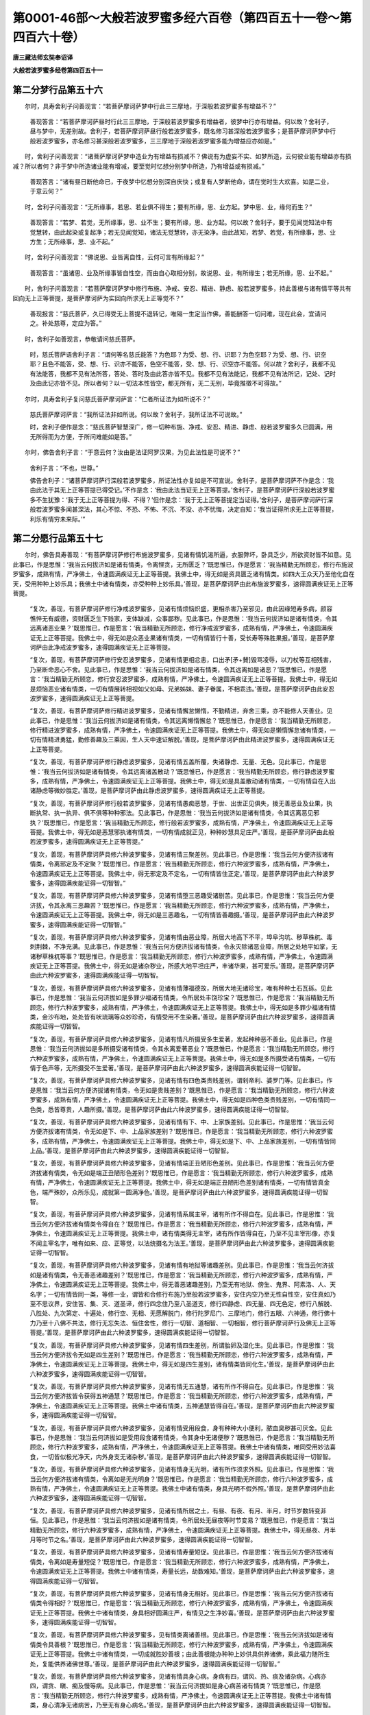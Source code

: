 第0001-46部～大般若波罗蜜多经六百卷（第四百五十一卷～第四百六十卷）
==========================================================================

**唐三藏法师玄奘奉诏译**

**大般若波罗蜜多经卷第四百五十一**

第二分梦行品第五十六
--------------------

　　尔时，具寿舍利子问善现言：“若菩萨摩诃萨梦中行此三三摩地，于深般若波罗蜜多有增益不？”

            　　善现答言：“若菩萨摩诃萨昼时行此三三摩地，于深般若波罗蜜多有增益者，彼梦中行亦有增益。何以故？舍利子，昼与梦中，无差别故。舍利子，若菩萨摩诃萨昼行般若波罗蜜多，既名修习甚深般若波罗蜜多；是菩萨摩诃萨梦中行般若波罗蜜多，亦名修习甚深般若波罗蜜多，三三摩地于深般若波罗蜜多能为增益应亦如是。”

　　时，舍利子问善现言：“诸菩萨摩诃萨梦中造业为有增益有损减不？佛说有为虚妄不实、如梦所造，云何彼业能有增益亦有损减？所以者何？非于梦中所造诸业能有增减，要至觉时忆想分别梦中所造，乃有增益或有损减。”

            　　善现答言：“诸有昼日断他命已，于夜梦中忆想分别深自庆快；或复有人梦断他命，谓在觉时生大欢喜。如是二业，于意云何？”

　　时，舍利子问善现言：“无所缘事，若思、若业俱不得生；要有所缘，思、业方起。梦中思、业，缘何而生？”

            　　善现答言：“若梦、若觉，无所缘事，思、业不生；要有所缘，思、业方起。何以故？舍利子，要于见闻觉知法中有觉慧转，由此起染或复起净；若无见闻觉知，诸法无觉慧转，亦无染净。由此故知，若梦、若觉，有所缘事，思、业方生；无所缘事，思、业不起。”

　　时，舍利子问善现言：“佛说思、业皆离自性，云何可言有所缘起？”

            　　善现答言：“虽诸思、业及所缘事皆自性空，而由自心取相分别，故说思、业，有所缘生；若无所缘，思、业不起。”

　　时，舍利子问善现言：“若菩萨摩诃萨梦中修行布施、净戒、安忍、精进、静虑、般若波罗蜜多，持此善根与诸有情平等共有回向无上正等菩提，是菩萨摩诃萨为实回向所求无上正等觉不？”

            　　善现报言：“慈氏菩萨，久已得受无上菩提不退转记，唯隔一生定当作佛，善能酬答一切问难，现在此会，宜请问之。补处慈尊，定应为答。”

　　时，舍利子如善现言，恭敬请问慈氏菩萨。

            　　时，慈氏菩萨语舍利子言：“谓何等名慈氏能答？为色耶？为受、想、行、识耶？为色空耶？为受、想、行、识空耶？且色不能答，受、想、行、识亦不能答，色空不能答，受、想、行、识空亦不能答。何以故？舍利子，我都不见有法能答，我都不见有法所答，答处、答时及由此答亦皆不见。我都不见有法能记，我都不见有法所记，记处、记时及由此记亦皆不见。所以者何？以一切法本性皆空，都无所有，无二无别，毕竟推徵不可得故。”

　　尔时，具寿舍利子复问慈氏菩萨摩诃萨言：“仁者所证法为如所说不？”

            　　慈氏菩萨摩诃萨言：“我所证法非如所说。何以故？舍利子，我所证法不可说故。”

            　　时，舍利子便作是念：“慈氏菩萨智慧深广，修一切种布施、净戒、安忍、精进、静虑、般若波罗蜜多久已圆满，用无所得而为方便，于所问难能如是答。”

　　尔时，佛告舍利子言：“于意云何？汝由是法证阿罗汉果，为见此法性是可说不？”

            　　舍利子言：“不也，世尊。”

            　　佛告舍利子：“诸菩萨摩诃萨行深般若波罗蜜多，所证法性亦复如是不可宣说。舍利子，是菩萨摩诃萨不作是念：‘我由此法于其无上正等菩提已得受记。’不作是念：‘我由此法当证无上正等菩提。’舍利子，是菩萨摩诃萨行深般若波罗蜜多不生犹豫：‘我于无上正等菩提为得、不得？’但作是念：‘我于无上正等菩提定当证得。’舍利子，是菩萨摩诃萨行深般若波罗蜜多闻甚深法，其心不惊、不恐、不怖、不沉、不没、亦不忧悔，决定自知：‘我当证得所求无上正等菩提，利乐有情穷未来际。’”

第二分愿行品第五十七
--------------------

　　尔时，佛告具寿善现：“有菩萨摩诃萨修行布施波罗蜜多，见诸有情饥渴所逼，衣服弊坏，卧具乏少，所欲资财皆不如意。见此事已，作是思惟：‘我当云何拔济如是诸有情类，令离悭贪，无所匮乏？’既思惟已，作是愿言：‘我当精勤无所顾恋，修行布施波罗蜜多，成熟有情，严净佛土，令速圆满疾证无上正等菩提。我佛土中，得无如是资具匮乏诸有情类。如四大王众天乃至他化自在天，受用种种上妙乐具；我佛土中诸有情类，亦受种种上妙乐具。’善现，是菩萨摩诃萨由此布施波罗蜜多，速得圆满疾证无上正等菩提。

            　　“复次，善现，有菩萨摩诃萨修行净戒波罗蜜多，见诸有情烦恼炽盛，更相杀害乃至邪见，由此因缘短寿多病，颜容憔悴无有威德，资财匮乏生下贱家，支体缺减，众事鄙秽。见此事已，作是思惟：‘我当云何拔济如是诸有情类，令其远离诸恶业果？’既思惟已，作是愿言：‘我当精勤无所顾恋，修行净戒波罗蜜多，成熟有情，严净佛土，令速圆满疾证无上正等菩提。我佛土中，得无如是众恶业果诸有情类，一切有情皆行十善，受长寿等殊胜果报。’善现，是菩萨摩诃萨由此净戒波罗蜜多，速得圆满疾证无上正等菩提。

            　　“复次，善现，有菩萨摩诃萨修行安忍波罗蜜多，见诸有情更相忿恚，口出矛[矛+賛]毁骂凌辱，以刀杖等互相残害，乃至断命恶心不舍。见此事已，作是思惟：‘我当云何拔济如是诸有情类，令其远离如是诸恶？’既思惟已，作是愿言：‘我当精勤无所顾恋，修行安忍波罗蜜多，成熟有情，严净佛土，令速圆满疾证无上正等菩提。我佛土中，得无如是烦恼恶业诸有情类，一切有情展转相视如父如母、兄弟姊妹、妻子眷属，不相乖违。’善现，是菩萨摩诃萨由此安忍波罗蜜多，速得圆满疾证无上正等菩提。

            　　“复次，善现，有菩萨摩诃萨修行精进波罗蜜多，见诸有情懈怠懒惰，不勤精进，弃舍三乘，亦不能修人天善业。见此事已，作是思惟：‘我当云何拔济如是诸有情类，令其远离懒惰懈怠？’既思惟已，作是愿言：‘我当精勤无所顾恋，修行精进波罗蜜多，成熟有情，严净佛土，令速圆满疾证无上正等菩提。我佛土中，得无如是懒惰懈怠诸有情类，一切有情精进勇猛，勤修善趣及三乘因，生人天中速证解脱。’善现，是菩萨摩诃萨由此精进波罗蜜多，速得圆满疾证无上正等菩提。

            　　“复次，善现，有菩萨摩诃萨修行静虑波罗蜜多，见诸有情五盖所覆，失诸静虑、无量、无色。见此事已，作是思惟：‘我当云何拔济如是诸有情类，令其远离诸盖散动？’既思惟已，作是愿言：‘我当精勤无所顾恋，修行静虑波罗蜜多，成熟有情，严净佛土，令速圆满疾证无上正等菩提。我佛土中，得无如是具盖散动诸有情类，一切有情自在入出诸静虑等微妙胜定。’善现，是菩萨摩诃萨由此静虑波罗蜜多，速得圆满疾证无上正等菩提。

            　　“复次，善现，有菩萨摩诃萨修行般若波罗蜜多，见诸有情愚痴恶慧，于世、出世正见俱失，拨无善恶业及业果，执断执常、执一执异、俱不俱等种种邪法。见此事已，作是思惟：‘我当云何拔济如是诸有情类，令其远离恶见邪执？’既思惟已，作是愿言：‘我当精勤无所顾恋，修行般若波罗蜜多，成熟有情，严净佛土，令速圆满疾证无上正等菩提。我佛土中，得无如是恶慧邪执诸有情类，一切有情成就正见，种种妙慧具足庄严。’善现，是菩萨摩诃萨由此般若波罗蜜多，速得圆满疾证无上正等菩提。”

            　　“复次，善现，有菩萨摩诃萨具修六种波罗蜜多，见诸有情三聚差别。见此事已，作是思惟：‘我当云何方便济拔诸有情类，令离邪定及不定聚？’既思惟已，作是愿言：‘我当精勤无所顾恋，修行六种波罗蜜多，成熟有情，严净佛土，令速圆满疾证无上正等菩提。我佛土中，得无邪定及不定名，一切有情皆住正定。’善现，是菩萨摩诃萨由此六种波罗蜜多，速得圆满疾能证得一切智智。”

            　　“复次，善现，有菩萨摩诃萨具修六种波罗蜜多，见诸有情堕三恶趣受诸剧苦。见此事已，作是思惟：‘我当云何方便济拔，令其永离三恶趣苦？’既思惟已，作是愿言：‘我当精勤无所顾恋，修行六种波罗蜜多，成熟有情，严净佛土，令速圆满疾证无上正等菩提。我佛土中，得无如是三恶趣名，一切有情皆善趣摄。’善现，是菩萨摩诃萨由此六种波罗蜜多，速得圆满疾能证得一切智智。”

            　　“复次，善现，有菩萨摩诃萨具修六种波罗蜜多，见诸有情由恶业障，所居大地高下不平，埠阜沟坑、秽草株杌、毒刺荆棘，不净充满。见此事已，作是思惟：‘我当云何方便济拔诸有情类，令永灭除诸恶业障，所居之处地平如掌，无诸秽草株杌等事？’既思惟已，作是愿言：‘我当精勤无所顾恋，修行六种波罗蜜多，成熟有情，严净佛土，令速圆满疾证无上正等菩提。我佛土中，得无如是诸杂秽业，所感大地平坦庄严，丰诸华果，甚可爱乐。’善现，是菩萨摩诃萨由此六种波罗蜜多，速得圆满疾能证得一切智智。

            　　“复次，善现，有菩萨摩诃萨具修六种波罗蜜多，见诸有情薄福德故，所居大地无诸珍宝，唯有种种土石瓦砾。见此事已，作是思惟：‘我当云何济拔如是多罪少福诸有情类，令所居处丰饶珍宝？’既思惟已，作是愿言：‘我当精勤无所顾恋，修行六种波罗蜜多，成熟有情，严净佛土，令速圆满疾证无上正等菩提。我佛土中，得无如是多罪少福诸有情类，金沙布地，处处皆有吠琉璃等众妙珍奇，有情受用不生染著。’善现，是菩萨摩诃萨由此六种波罗蜜多，速得圆满疾能证得一切智智。

            　　“复次，善现，有菩萨摩诃萨具修六种波罗蜜多，见诸有情凡所摄受多生爱著，发起种种恶不善业。见此事已，作是思惟：‘我当云何济拔如是多所摄受诸有情类，令其永离爱著恶业？’既思惟已，作是愿言：‘我当精勤无所顾恋，修行六种波罗蜜多，成熟有情，严净佛土，令速圆满疾证无上正等菩提。我佛土中，得无如是多所摄受诸有情类，一切有情于色声等，无所摄受不生爱著。’善现，是菩萨摩诃萨由此六种波罗蜜多，速得圆满疾能证得一切智智。

            　　“复次，善现，有菩萨摩诃萨具修六种波罗蜜多，见诸有情有四色类贵贱差别，谓刹帝利、婆罗门等。见此事已，作是思惟：‘我当云何方便济拔诸有情类，令无如是贵贱差别？’既思惟已，作是愿言：‘我当精勤无所顾恋，修行六种波罗蜜多，成熟有情，严净佛土，令速圆满疾证无上正等菩提。我佛土中，得无如是四种色类贵贱差别，一切有情同一色类，悉皆尊贵，人趣所摄。’善现，是菩萨摩诃萨由此六种波罗蜜多，速得圆满疾能证得一切智智。

            　　“复次，善现，有菩萨摩诃萨具修六种波罗蜜多，见诸有情有下、中、上家族差别。见此事已，作是思惟：‘我当云何方便济拔诸有情类，令无如是下、中、上品家族差别？’既思惟已，作是愿言：‘我当精勤无所顾恋，修行六种波罗蜜多，成熟有情，严净佛土，令速圆满疾证无上正等菩提。我佛土中，得无如是下、中、上品家族差别，一切有情皆同上品。’善现，是菩萨摩诃萨由此六种波罗蜜多，速得圆满疾能证得一切智智。

            　　“复次，善现，有菩萨摩诃萨具修六种波罗蜜多，见诸有情端正丑陋形色差别。见此事已，作是思惟：‘我当云何方便济拔诸有情类，令无如是端正丑陋形色差别？’既思惟已，作是愿言：‘我当精勤无所顾恋，修行六种波罗蜜多，成熟有情，严净佛土，令速圆满疾证无上正等菩提。我佛土中，得无如是端正丑陋形色差别诸有情类，一切有情皆真金色，端严殊妙，众所乐见，成就第一圆满净色。’善现，是菩萨摩诃萨由此六种波罗蜜多，速得圆满疾能证得一切智智。

            　　“复次，善现，有菩萨摩诃萨具修六种波罗蜜多，见诸有情系属主宰，诸有所作不得自在。见此事已，作是思惟：‘我当云何方便济拔诸有情类令得自在？’既思惟已，作是愿言：‘我当精勤无所顾恋，修行六种波罗蜜多，成熟有情，严净佛土，令速圆满疾证无上正等菩提。我佛土中，诸有情类得无主宰，诸有所作皆得自在，乃至不见主宰形像，亦复不闻主宰名字，唯有如来、应、正等觉，以法统摄名为法王。’善现，是菩萨摩诃萨由此六种波罗蜜多，速得圆满疾能证得一切智智。

            　　“复次，善现，有菩萨摩诃萨具修六种波罗蜜多，见诸有情有地狱等诸趣差别。见此事已，作是思惟：‘我当云何济拔如是诸有情类，令无善恶诸趣差别？’既思惟已，作是愿言：‘我当精勤无所顾恋，修行六种波罗蜜多，成熟有情，严净佛土，令速圆满疾证无上正等菩提。我佛土中，得无善恶诸趣差别，乃至无有地狱、傍生、鬼界、阿素洛、人、天名字；一切有情皆同一类，等修一业，谓皆和合修行布施乃至般若波罗蜜多，安住内空乃至无性自性空，安住真如乃至不思议界，安住苦、集、灭、道圣谛，修行四念住乃至八圣道支，修行四静虑、四无量、四无色定，修行八解脱、八胜处、九次第定、十遍处，修行空、无相、无愿解脱门，修行陀罗尼门、三摩地门，修行五眼、六神通，修行佛十力乃至十八佛不共法，修行无忘失法、恒住舍性，修行一切智、道相智、一切相智，修行菩萨摩诃萨行及佛无上正等菩提。’善现，是菩萨摩诃萨由此六种波罗蜜多，速得圆满疾能证得一切智智。

            　　“复次，善现，有菩萨摩诃萨具修六种波罗蜜多，见诸有情四生差别，所谓胎卵及湿化生。见此事已，作是思惟：‘我当云何方便济拔令无如是四生差别？’既思惟已，作是愿言：‘我当精勤无所顾恋，修行六种波罗蜜多，成熟有情，严净佛土，令速圆满疾证无上正等菩提。我佛土中，得无如是四生差别，诸有情类皆同化生。’善现，是菩萨摩诃萨由此六种波罗蜜多，速得圆满疾能证得一切智智。

            　　“复次，善现，有菩萨摩诃萨具修六种波罗蜜多，见诸有情无五通慧，诸有所作不得自在。见此事已，作是思惟：‘我当云何方便济拔皆令获得五神通慧？’既思惟已，作是愿言：‘我当精勤无所顾恋，修行六种波罗蜜多，成熟有情，严净佛土，令速圆满疾证无上正等菩提。我佛土中诸有情类，五神通慧皆得自在。’善现，是菩萨摩诃萨由此六种波罗蜜多，速得圆满疾能证得一切智智。

            　　“复次，善现，有菩萨摩诃萨具修六种波罗蜜多，见诸有情受用段食，身有种种大小便利，脓血臭秽甚可厌舍。见此事已，作是思惟：‘我当云何济拔如是受用段食诸有情类，令其身中无诸便秽？’既思惟已，作是愿言：‘我当精勤无所顾恋，修行六种波罗蜜多，成熟有情，严净佛土，令速圆满疾证无上正等菩提。我佛土中诸有情类，唯同受用妙法喜食，一切皆似极光净天，内外身支无诸杂秽。’善现，是菩萨摩诃萨由此六种波罗蜜多，速得圆满疾能证得一切智智。

            　　“复次，善现，有菩萨摩诃萨具修六种波罗蜜多，见诸有情身无光明，诸有所作须求外照。见此事已，作是思惟：‘我当云何方便济拔诸有情类，令离如是无光明身？’既思惟已，作是愿言：‘我当精勤无所顾恋，修行六种波罗蜜多，成熟有情，严净佛土，令速圆满疾证无上正等菩提。我佛土中诸有情类，身具光明不假外照。’善现，是菩萨摩诃萨由此六种波罗蜜多，速得圆满疾能证得一切智智。

            　　“复次，善现，有菩萨摩诃萨具修六种波罗蜜多，见诸有情所居之土，有昼、有夜、有月、半月，时节岁数转变非恒。见此事已，作是思惟：‘我当云何济拔如是诸有情类，令所居处无昼夜等时节变易？’既思惟已，作是愿言：‘我当精勤无所顾恋，修行六种波罗蜜多，成熟有情，严净佛土，令速圆满疾证无上正等菩提。我佛土中，得无昼夜、月半月等时节之名。’善现，是菩萨摩诃萨由此六种波罗蜜多，速得圆满疾能证得一切智智。

            　　“复次，善现，有菩萨摩诃萨具修六种波罗蜜多，见诸有情寿量短促。见此事已，作是思惟：‘我当云何方便济拔诸有情类，令离如是寿量短促？’既思惟已，作是愿言：‘我当精勤无所顾恋，修行六种波罗蜜多，成熟有情，严净佛土，令速圆满疾证无上正等菩提。我佛土中诸有情类，寿量长远，劫数难知。’善现，是菩萨摩诃萨由此六种波罗蜜多，速得圆满疾能证得一切智智。

            　　“复次，善现，有菩萨摩诃萨具修六种波罗蜜多，见诸有情身无相好。见此事已，作是思惟：‘我当云何方便济拔诸有情类令得相好？’既思惟已，作是愿言：‘我当精勤无所顾恋，修行六种波罗蜜多，成熟有情，严净佛土，令速圆满疾证无上正等菩提。我佛土中诸有情类，身具相好圆满庄严，有情见之生净妙喜。’善现，是菩萨摩诃萨由此六种波罗蜜多，速得圆满疾能证得一切智智。

            　　“复次，善现，有菩萨摩诃萨具修六种波罗蜜多，见有情类离诸善根。见此事已，作是思惟：‘我当云何济拔如是诸有情类令具善根？’既思惟已，作是愿言：‘我当精勤无所顾恋，修行六种波罗蜜多，成熟有情，严净佛土，令速圆满疾证无上正等菩提。我佛土中诸有情类，一切成就胜妙善根；由此善根能办种种上妙供具供养诸佛，乘此福力随所生处，复能供养诸佛世尊。’善现，是菩萨摩诃萨由此六种波罗蜜多，速得圆满疾能证得一切智智。”

            　　“复次，善现，有菩萨摩诃萨具修六种波罗蜜多，见诸有情具身心病。身病有四，谓风、热、痰及诸杂病。心病亦四，谓贪、瞋、痴及慢等病。见此事已，作是思惟：‘我当云何济拔如是身心病苦诸有情类？’既思惟已，作是愿言：‘我当精勤无所顾恋，修行六种波罗蜜多，成熟有情，严净佛土，令速圆满疾证无上正等菩提。我佛土中诸有情类，身心清净无诸病苦，乃至无有身心病名。’善现，是菩萨摩诃萨由此六种波罗蜜多，速得圆满疾能证得一切智智。

            　　“复次，善现，有菩萨摩诃萨具修六种波罗蜜多，见诸有情种种意乐三乘差别。见此事已，作是思惟：‘我当云何方便济拔诸有情类，令其弃舍二乘意乐，唯令乐趣无上大乘？’既思惟已，作是愿言：‘我当精勤无所顾恋，修行六种波罗蜜多，成熟有情，严净佛土，令速圆满疾证无上正等菩提。我佛土中诸有情类，唯求无上正等菩提，不乐声闻、独觉乘果，乃至无有二乘之名。’善现，是菩萨摩诃萨由此六种波罗蜜多，速得圆满疾能证得一切智智。

            　　“复次，善现，有菩萨摩诃萨具修六种波罗蜜多，见诸有情起增上慢，未得谓得未证谓证。见此事已，作是思惟：‘我当云何济拔如是诸有情类，令其弃舍增上慢结？’既思惟已，作是愿言：‘我当精勤无所顾恋，修行六种波罗蜜多，成熟有情，严净佛土，令速圆满疾证无上正等菩提。我佛土中，得无如是增上慢者，一切有情离增上慢。’善现，是菩萨摩诃萨由此六种波罗蜜多，速得圆满疾能证得一切智智。

            　　“复次，善现，有菩萨摩诃萨具修六种波罗蜜多，见有如来、应、正等觉光明寿量、弟子众数皆有分限。见此事已，作是思惟：‘我云何得光明寿量、弟子众数皆无分限？’既思惟已，作是愿言：‘我当精勤无所顾恋，修行六种波罗蜜多，成熟有情，严净佛土，令速圆满疾证无上正等菩提。令我尔时光明、寿量、弟子众数，皆无分限。’善现，是菩萨摩诃萨由此六种波罗蜜多，速得圆满疾能证得一切智智。

            　　“复次，善现，有菩萨摩诃萨具修六种波罗蜜多，见有如来、应、正等觉所居之土周圆有量。见此事已，作是思惟：‘我当云何得所居土周圆无量？’既思惟已，作是愿言：‘我当精勤无所顾恋，修行六种波罗蜜多，成熟有情，严净佛土，令速圆满疾证无上正等菩提。十方各如殑伽沙数大千世界合为一土，我住其中，说法教化无量无数无边有情。’善现，是菩萨摩诃萨由此六种波罗蜜多，速得圆满疾能证得一切智智。

            　　“复次，善现，有菩萨摩诃萨具修六种波罗蜜多，见诸有情生死长远，诸有情界其数无边。见此事已，作是思惟：‘生死边际犹如虚空，诸有情界亦如虚空，虽无真实诸有情类，流转生死及得解脱，而诸有情妄执为有，轮回生死受苦无边，我当云何方便济拔？’既思惟已，作是愿言：‘我当精勤无所顾恋，修行六种波罗蜜多，成熟有情，严净佛土，令速圆满疾证无上正等菩提。为诸有情说无上法，皆令解脱生死大苦，亦令证知生死解脱都无所有毕竟皆空。’善现，是菩萨摩诃萨由此六种波罗蜜多，速得圆满疾能证得一切智智。”

第二分殑伽天品第五十八
----------------------

　　尔时，众中有一天女名殑伽天，从座而起，顶礼佛足，偏覆左肩，右膝著地，合掌恭敬，白言：“世尊，我当具修布施、净戒、安忍、精进、静虑、般若波罗蜜多，成熟有情，严净佛土。所严净土，如今世尊为诸大众于此般若波罗蜜多甚深经中所说土相一切圆满。”

            　　时，殑伽天作是语已，即取种种金华、银华、水陆生华及自严具，并持金色天衣一双，恭敬至心奉散佛上。佛神力故，上涌空中宛转右旋，于佛顶上化成四柱四角宝台，绮饰庄严甚可爱乐。于是天女持此善根，与诸有情平等共有回向无上正等菩提。

　　尔时，世尊知彼天女志愿深广，即便微笑。诸佛法尔，于微笑时，种种色光从面门出。今佛亦尔，从其面门放种种光，青黄赤白红紫碧绿，遍照十方无量无边诸佛世界，还来此土现大神变，绕佛三匝入佛顶中。

            　　时，阿难陀见闻是已，从座而起，顶礼佛足，偏覆左肩，右膝著地，合掌恭敬，白言：“世尊，何因何缘现此微笑？诸佛现笑，非无因缘。”

            　　尔时，世尊告庆喜曰：“今此天女，于未来世当成如来、应、正等觉，劫名星喻，佛号金华。庆喜当知，今此天女，即是最后所受女身；舍此身已，便受男身，尽未来际不复为女。从此没已，生于东方不动如来、应、正等觉甚可爱乐佛国土中，于彼佛所勤修梵行。此女彼界便号金华，修诸菩萨摩诃萨行。庆喜当知，金华菩萨从不动佛世界没已复生他方，从一佛土至一佛土，供养恭敬、尊重赞叹诸佛世尊，于生生处常不离佛。如转轮王，从一台观至一台观欢娱受乐，乃至命终足不履地；金华菩萨亦复如是，从一佛国往一佛国，乃至无上正等菩提，于生生中常见诸佛，恒闻正法，修菩萨行。”

　　尔时，庆喜窃作是念：“金华菩萨当作佛时，亦当宣说甚深般若波罗蜜多。彼会菩萨摩诃萨众，其数多少，应如今佛菩萨众会。”

            　　佛知其念，告庆喜言：“如是，如是，如汝所念。金华菩萨当作佛时，亦为众会宣说如是甚深般若波罗蜜多。彼会菩萨摩诃萨众，其数多少，亦如今佛菩萨众会。庆喜当知，金华菩萨当作佛时，出家弟子其数甚多不可称计，谓不可数若百、若千、若百千等，但可总说无量无边百千俱胝那庾多众。庆喜当知，金华菩萨当作佛时，其土无有如此般若波罗蜜多经中所说种种过患。”

　　尔时，庆喜复白佛言：“今此天女，先于何佛已发无上正等觉心，种诸善根回向发愿，今得遇佛供养恭敬，而得受于不退转记？”

            　　佛告庆喜：“今此天女，于燃灯佛已发无上正等觉心，种诸善根回向发愿，故今遇我供养恭敬，而得受于不退转记。庆喜当知，我于过去燃灯佛所，以五茎华奉散彼佛回向发愿，燃灯如来、应、正等觉知我根熟，与我受记：‘汝未来世当得作佛，号曰能寂，界名堪忍，劫号为贤。’

            　　“天女尔时，闻佛授我大菩提记，欢喜踊跃，即以金华奉散佛上，便发无上正等觉心，种诸善根回向发愿：‘使我来世，于此菩萨当作佛时，亦如今佛现前授我大菩提记。’故我今者与彼授记。”

　　尔时，庆喜闻佛所说，欢喜踊跃，复白佛言：“今此天女，久为无上正等菩提植众德本，今得成熟，是故如来、应、正等觉与彼受记。”

            　　佛告庆喜：“如是，如是，如汝所说，此殑伽天女，久为无上正等菩提植众德本，今既成熟，故我授彼所求无上正等菩提不退转记。”

**大般若波罗蜜多经卷第四百五十二**

第二分习近品第五十九
--------------------

　　尔时，具寿善现白佛言：“世尊，修行如是甚深般若波罗蜜多诸菩萨摩诃萨，云何习近空？云何入空三摩地？云何习近无相？云何入无相三摩地？云何习近无愿？云何入无愿三摩地？云何习近四念住乃至八圣道支？云何修四念住乃至八圣道支？云何习近如来十力乃至十八佛不共法？云何修如来十力乃至十八佛不共法？”

            　　佛告善现：“修行如是甚深般若波罗蜜多诸菩萨摩诃萨，应观色空，应观受、想、行、识、空；应观眼处乃至意处空，应观色处乃至法处空，应观眼界乃至意界空，应观色界乃至法界空，应观眼识界乃至意识界空，应观眼触乃至意触空，应观眼触为缘所生诸受乃至意触为缘所生诸受空，应观地界乃至识界空，应观无明乃至老死空，应观布施波罗蜜多乃至般若波罗蜜多空，应观内空乃至无性自性空空，应观真如乃至不思议界空，应观苦、集、灭、道圣谛空，应观四静虑、四无量、四无色定空，应观八解脱乃至十遍处空，应观四念住乃至八圣道支空，应观空、无相、无愿解脱门空，应观三乘、菩萨十地空，应观陀罗尼门、三摩地门空，应观五眼、六神通空，应观佛十力乃至十八佛不共法空，应观三十二大士相、八十随好空，应观无忘失法、恒住舍性空，应观一切智、道相智、一切相智空，应观预流果乃至独觉菩提空，应观一切菩萨摩诃萨行空，应观诸佛无上正等菩提空，应观有漏、无漏法空，应观世间、出世间法空，应观有为、无为法空，应观过去、未来、现在法空，应观善、不善、无记法空，应观欲界、色界、无色界法空。

            　　“善现，是菩萨摩诃萨作此观时不令心乱，若心不乱则不见法，若不见法则不作证。所以者何？善现，是菩萨摩诃萨善学诸法自相皆空，无法可增、无法可减，故于诸法不见不证。何以故？善现，于一切法胜义谛中，能证、所证、证处、证时及由此证，若合若离，皆不可得、不可见故。”

            　　具寿善现白佛言：“世尊，如佛所说，诸菩萨摩诃萨应观法空而不作证。世尊，云何诸菩萨摩诃萨应观法空而不作证？”

            　　佛告善现：“诸菩萨摩诃萨观法空时，先作是念：‘我应观法诸相皆空，不应作证。我为学故观诸法空，不为证故观诸法空，今是学时，非为证时。’善现，是菩萨摩诃萨未入定位，系心于所缘；已入定时，不系心于境。

            　　“善现，是菩萨摩诃萨于如是时，不退布施波罗蜜多不证漏尽，乃至不退般若波罗蜜多不证漏尽；不退内空不证漏尽，乃至不退无性自性空不证漏尽；不退真如不证漏尽，乃至不退不思议界不证漏尽；不退苦圣谛不证漏尽，不退集、灭、道圣谛不证漏尽；不退四静虑不证漏尽，不退四无量、四无色定不证漏尽；不退八解脱不证漏尽，不退八胜处、九次第定、十遍处不证漏尽；不退四念住不证漏尽，乃至不退八圣道支不证漏尽；不退空解脱门不证漏尽，不退无相、无愿解脱门不证漏尽；不退三乘、菩萨十地不证漏尽；不退陀罗尼门、三摩地门不证漏尽；不退五眼、六神通不证漏尽；不退佛十力不证漏尽，乃至不退十八佛不共法不证漏尽；不退相好不证漏尽；不退无忘失法、恒住舍性不证漏尽；不退一切智、道相智、一切相智不证漏尽；不退菩萨摩诃萨行不证漏尽；不退无上正等菩提不证漏尽。

            　　“何以故？善现，是菩萨摩诃萨成就如是微妙大智善住法空，及一切种菩提分法，常作是念：‘今时应学，不应作证。’善现，是菩萨摩诃萨行深般若波罗蜜多，恒作是念：‘我于布施乃至般若波罗蜜多，今时应学，不应作证。我于内空乃至无性自性空，今时应学，不应作证。我于真如乃至不思议界，今时应学，不应作证。我于苦、集、灭、道圣谛，今时应学，不应作证。我于四静虑、四无量、四无色定，今时应学，不应作证。我于八解脱乃至十遍处，今时应学，不应作证。我于四念住乃至八圣道支，今时应学，不应作证。我于空、无相、无愿解脱门，今时应学，不应作证。我于三乘、菩萨十地，今时应学，不应作证。我于陀罗尼门三摩地门，今时应学，不应作证。我于五眼、六神通，今时应学，不应作证。我于佛十力乃至十八佛不共法，今时应学，不应作证。我于相好，今时应学，不应作证。我于无忘失法、恒住舍性，今时应学，不应作证。我于一切智、道相智、一切相智，今时应学，不应作证。我于一切菩萨摩诃萨行，今时应学，不应作证。我于诸佛无上正等菩提，今时应学，不应作证。我今为学一切智智，应学预流果乃至独觉菩提，皆令善巧不应作证。’

            　　“善现，是菩萨摩诃萨行深般若波罗蜜多，应习近空，应安住空，应修行空三摩地，而于实际不应作证；应习近无相，应安住无相，应修行无相三摩地，而于实际不应作证；应习近无愿，应安住无愿，应修行无愿三摩地，而于实际不应作证；应习近四念住，应安住四念住，应修行四念住，而于实际不应作证；应习近四正断乃至八圣道支，应安住四正断乃至八圣道支，应修行四正断乃至八圣道支，而于实际不应作证；如是乃至应习近佛十力，应发趣佛十力，应修行佛十力，而于实际不应作证；应习近四无所畏乃至十八佛不共法，应发趣四无所畏乃至十八佛不共法，应修行四无所畏乃至十八佛不共法，而于实际不应作证。

            　　“善现，是菩萨摩诃萨虽习近空、无相、无愿，亦安住空、无相、无愿，亦修行空、无相、无愿三摩地，而不证预流果乃至不证独觉菩提；虽习近四念住乃至八圣道支，亦安住四念住乃至八圣道支，亦修行四念住乃至八圣道支，而不证预流果乃至不证独觉菩提。由此因缘不堕声闻及独觉地，疾证无上正等菩提。

            　　“善现，如有壮士形貌端严，威猛勇健，见者欢喜，具胜圆满清净眷属，于诸兵法学至究竟，善持器仗安固不动，六十四能、十八明处、一切技术无不善巧，众人钦仰悉皆敬伏，善事业故功少利多，由此诸人供养恭敬、尊重赞叹无时暂舍。彼于尔时倍增喜跃，对诸眷属而自庆慰。有因缘故，将其父母妻子眷属发趣他方。中路经过险难旷野，其间多有恶兽、劫贼、怨家潜伏诸怖畏事，眷属小大无不惊惶。其人自恃多诸技术、威猛勇健，身意泰然，安慰父母并诸眷属：‘勿有忧惧，必令无苦！’彼人于是以善巧术，将诸眷属至安隐处，既免危难，欢娱受乐。然彼壮士于旷野中，恶兽、怨贼无加害意。所以者何？自恃威猛，具诸技术，无所畏故。

            　　“善现当知，诸菩萨摩诃萨亦复如是，愍生死苦诸有情类，发趣无上正等菩提，普缘有情发四无量，住四无量俱行之心，勇猛修习布施、净戒、安忍、精进、静虑、般若波罗蜜多令速圆满。是菩萨摩诃萨于此六种波罗蜜多未圆满位，为欲修学一切智智不证漏尽。虽住空、无相、无愿解脱门，然不随其势力而转，亦不为彼障所引夺，于解脱门亦不作证；由不证故不堕声闻及独觉地，必趣无上正等菩提。

            　　“善现，如坚翅鸟飞腾虚空，自在翱翔久不堕落，虽依空戏而不据空，亦不为空之所拘碍。善现当知，诸菩萨摩诃萨亦复如是，虽于空、无相、无愿解脱门数数习近、安住、修行，而于其中能不作证，由不证故不堕声闻及独觉地；修佛十力、四无所畏、四无碍解、大慈、大悲、大喜、大舍、十八佛不共法、无忘失法、恒住舍性、陀罗尼门、三摩地门、一切智、道相智、一切相智，及余无量无边佛法若未圆满，终不依空、无相、无愿三三摩地而证漏尽。

            　　“善现，如有壮夫善闲射术，欲显己技，仰射虚空，为令空中箭不堕地，复以后箭射前箭括，如是展转经于多时，箭箭相承不令其堕。若欲令堕，便止后箭，尔时诸箭方顿堕落。善现当知，诸菩萨摩诃萨亦复如是，行深般若波罗蜜多，方便善巧所摄受故，乃至无上正等菩提，因行善根未皆成熟，终不中道证于实际。若时无上正等菩提，因行善根一切成熟，尔时菩萨方证实际，便得无上正等菩提。是故，善现，诸菩萨摩诃萨行深般若波罗蜜多，皆应如是审谛观察，如先所说诸法实相。”

　　尔时，具寿善现白佛言：“世尊，诸菩萨摩诃萨甚为希有，能为难事！虽学诸法真如、法界、法性、实际，虽学诸法皆毕竟空乃至自相空，虽学苦、集、灭、道圣谛，虽学四念住乃至八圣道支，虽学空、无相、无愿解脱门，而于中道不堕声闻及独觉地，退失无上正等菩提。”

            　　佛告善现：“诸菩萨摩诃萨于诸有情誓不舍故，谓作是愿：‘若诸有情未得解脱，我终不舍所起加行。’善现，诸菩萨摩诃萨愿力殊胜，常作是念：‘一切有情若未解脱，我终不舍。’由起如是广大心故，于其中道必不退落。善现，诸菩萨摩诃萨恒作是念：‘我不应舍一切有情，必令解脱。然诸有情行不正法，我为度彼，应数引发寂静空、无相、无愿解脱门，虽数引发而不取证。’善现，是菩萨摩诃萨成就善巧方便力故，虽数现起三解脱门，而于中间不证实际，乃至未得一切智智，要得无上正等菩提方乃取证。

            　　“复次，善现，诸菩萨摩诃萨于甚深处常乐观察，谓乐观察内空、外空、内外空、空空、大空、胜义空、有为空、无为空、毕竟空、无际空、散无散空、本性空、自共相空、一切法空、不可得空、无性空、自性空、无性自性空，亦乐观察四念住、四正断、四神足、五根、五力、七等觉支、八圣道支，及空、无相、无愿解脱门等皆自相空。善现，是菩萨摩诃萨作此观已，生如是念：‘诸有情类由恶友力，于长夜中起我想执、有情想执，乃至知者、见者想执；由此想执行有所得，轮回生死受种种苦。为断有情如是想执，应趣无上正等菩提，为诸有情说深妙法，令断想执离生死苦。’

            　　“善现，是菩萨摩诃萨尔时虽学空解脱门，而不依此证于实际；虽学无相、无愿解脱门，而不依此证于实际；以于实际不取证故，不堕预流、一来、不还、阿罗汉果，亦复不堕独觉菩提。善现，是菩萨摩诃萨由如是念行深般若波罗蜜多，成就善根不证实际。虽于实际未即作证，而不退失四静虑、四无量、四无色定，亦不退失四念住、四正断、四神足、五根、五力、七等觉支、八圣道支，亦不退失八解脱、八胜处、九次第定、十遍处，亦不退失空、无相、无愿解脱门，亦不退失内空乃至无性自性空，亦不退失真如乃至不思议界，亦不退失苦、集、灭、道圣谛，亦不退失布施波罗蜜多乃至般若波罗蜜多，亦不退失陀罗尼门、三摩地门，亦不退失五眼、六神通，亦不退失如来十力乃至十八佛不共法，亦不退失无忘失法、恒住舍性，亦不退失一切智、道相智、一切相智，亦不退失诸余无量无边佛法。

            　　“善现，是菩萨摩诃萨尔时成就一切菩提分法，乃至证得无上正等菩提，于诸功德终不衰减。善现，是菩萨摩诃萨行深般若波罗蜜多，方便善巧所摄受故，于念念中白法增益，诸根猛利，超过一切声闻、独觉。

            　　“复次，善现，若菩萨摩诃萨常作是念：‘诸有情类于长夜中，为诸恶友所摄受故，其心常行三四颠倒，谓常想倒、心倒、见倒，若乐想倒、心倒、见倒，若我想倒、心倒、见倒，若净想倒、心倒、见倒。我为如是诸有情故，应趣无上正等菩提，修诸菩萨摩诃萨行，证得无上正等觉时，为诸有情说无倒法，谓说生死无常、无乐、无我、无净，唯有涅槃微妙寂静，具足种种常、乐、我、净真实功德。’善现，是菩萨摩诃萨成就此念，行深般若波罗蜜多，方便善巧所摄受故，于佛十力、四无所畏、四无碍解、大慈、大悲、大喜、大舍、十八佛不共法，及余无量无边佛法若未圆满，终不证入如来胜定。

            　　“善现，是菩萨摩诃萨尔时，虽学空、无相、无愿解脱门入出自在，而于实际未即作证，乃至无上正等菩提因行功德未善圆满，不证实际及余功德；若得无上正等觉时，乃可证得此实际等。善现，是菩萨摩诃萨尔时，虽于诸余功德修未圆满，而于无愿三摩地门修已圆满。

            　　“复次，善现，若菩萨摩诃萨常作是念：‘诸有情类于长夜中，为诸恶友所摄受故行有所得，谓执有我、或执有情乃至执有知者、见者，或执有色、受、想、行、识，或执有眼处乃至意处，或执有色处乃至法处，或执有眼界乃至意界，或执有色界乃至法界，或执有眼识界乃至意识界，或执有眼触乃至意触，或执有眼触为缘所生诸受，乃至意触为缘所生诸受，或执有地界乃至识界，或执有无明乃至老死，或执有十善业道，或执有四静虑，或执有四无量，或执有四无色定，或执有四摄事。我为如是诸有情故，应趣无上正等菩提，修诸菩萨摩诃萨行，证得无上正等觉时，令诸有情永断如是有所得执。’善现，是菩萨摩诃萨成就此念，行深般若波罗蜜多，方便善巧所摄受故，于佛十力、四无所畏、四无碍解、大慈、大悲、大喜、大舍、十八佛不共法，及余无量无边佛法，若未圆满，终不证入如来胜定。善现，是菩萨摩诃萨尔时，虽学空、无相、无愿解脱门入出自在，而于实际未即作证，乃至无上正等菩提因行功德未善圆满，不证实际及余功德；若得无上正等觉时，乃可证得此实际等。善现，是菩萨摩诃萨尔时，虽于诸余功德修未圆满，而但于空三摩地门修已圆满。

            　　“复次，善现，若菩萨摩诃萨常作是念：‘诸有情类于长夜中，为诸恶友所摄受故常行诸相，谓执男相、或执女相，或执色相、或执声相、或执香相、或执味相、或执触相、或执法相，或复于中执诸余相。我为如是诸有情类，应趣无上正等菩提，修诸菩萨摩诃萨行，证得无上正等觉时，令诸有情永断如是诸相执著。’善现，是菩萨摩诃萨成就此念，行深般若波罗蜜多，方便善巧所摄受故，于佛十力、四无所畏、四无碍解、大慈、大悲、大喜、大舍、十八佛不共法，及余无量无边佛法若未圆满，终不证入如来胜定。善现，是菩萨摩诃萨尔时，虽学空、无相、无愿解脱门入出自在，而于实际未即作证，乃至无上正等菩提因行功德未善圆满，不证实际及余功德；若得无上正等觉时，乃可证得此实际等。善现，是菩萨摩诃萨尔时，虽于诸余功德修未圆满，而于无相三摩地门修已圆满。

            　　“复次，善现，若菩萨摩诃萨已善修学布施波罗蜜多乃至般若波罗蜜多，已善安住内空乃至无性自性空，已善安住真如乃至不思议界，已善安住苦、集、灭、道圣谛，已善修学四念住乃至八圣道支，已善修学空、无相、无愿解脱门，已善修学四静虑、四无量、四无色定，已善修学八解脱、八胜处、九次第定、十遍处，已善修学所行十地，已善修学陀罗尼门、三摩地门，已善修学五眼、六神通，已善修学如来十力乃至十八佛不共法，已善修学无忘失法、恒住舍性，已善修学一切智、道相智、一切相智，已善修学一切菩萨摩诃萨行，已善修学诸佛无上正等菩提。善现，是菩萨摩诃萨成就如是功德智慧，若于生死发起乐想，或说有乐，或于三界安住执著，必无是处。

            　　“复次，善现，若菩萨摩诃萨已善修行菩提分法、一切如来、应、正等觉及诸菩萨摩诃萨众法，应试问：‘若菩萨摩诃萨欲证无上正等菩提，云何修学菩提分法而不证空、无相、无愿、无生、无灭、无作、无为、无性、实际，由不证故不得预流、一来、不还、阿罗汉果、独觉菩提，而勤修学甚深般若波罗蜜多，常无所执？’

            　　“善现，是菩萨摩诃萨得此问时，若作是答：‘诸菩萨摩诃萨欲证无上正等菩提，但应思惟空、无相、无愿、无生、无灭、无作、无为、无性、实际及余一切菩提分法，不应修学。’善现当知，是菩萨摩诃萨未蒙如来、应、正等觉授与无上正等菩提不退转记。何以故？善现，是菩萨摩诃萨未能开示、记莂、显了住不退转地菩萨摩诃萨修学法相。

            　　“善现，是菩萨摩诃萨得此问时，若作是答：‘诸菩萨摩诃萨欲证无上正等菩提，应正思惟空、无相、无愿、无生、无灭、无作、无为、无性、实际及余一切菩提分法，亦应方便如先所说善巧修学而不作证。’善现当知，是菩萨摩诃萨已蒙如来、应、正等觉授与无上正等菩提不退转记。何以故？善现，是菩萨摩诃萨已能开示、记莂、显了住不退转地菩萨摩诃萨修学法相。

            　　“善现，若菩萨摩诃萨未能开示、记莂、显了住不退转地菩萨摩诃萨修学法相，当知是菩萨摩诃萨未善修学六波罗蜜多及余一切菩提分法，未入薄地，未如其余住不退转地菩萨摩诃萨开示、记莂、显了安住不退转相。善现，若菩萨摩诃萨已能开示、记莂、显了住不退转地菩萨摩诃萨修学法相，当知是菩萨摩诃萨已善修学六波罗蜜多及余一切菩提分法，已入薄地，已如其余住不退转地菩萨摩诃萨开示、记莂、显了安住不退转相。”

　　尔时，善现白言：“世尊，颇有未得不退转菩萨摩诃萨，能作如是如实答不？”

            　　佛告善现：“有菩萨摩诃萨虽未得不退转，而能于此作如实答。善现，是菩萨摩诃萨虽未得不退转，而能修学六波罗蜜多及余一切菩提分法，已得成熟，觉慧猛利，若闻不闻能如实答如不退转地菩萨摩诃萨。”

　　尔时，善现复白佛言：“多有菩萨摩诃萨修行无上正等菩提，少有能如实答如不退转地菩萨摩诃萨已善修习地，未善修习地而安住故。”

            　　佛告善现：“如是，如是，如汝所说。何以故？善现，少有菩萨摩诃萨得受如是不退转地微妙慧记。若有得受如是记者，皆能于此作如实答。善现，若能于此如实答者，当知是菩萨摩诃萨善根明利，智慧深广，世间天、人、阿素洛等不能引夺。”

第二分增上慢品第六十之一
------------------------

　　尔时，佛告具寿善现：“若菩萨摩诃萨乃至梦中，亦不爱乐称赞声闻及独觉地，于三界法亦不起心爱乐称赞，常观诸法如梦、如响、如像、如幻、如阳焰、如光影、如变化事、如寻香城，虽如是观察而不证实际，当知是菩萨有不退转相。

            　　“复次，善现，若菩萨摩诃萨梦见如来、应、正等觉，有无数量百千俱胝那庾多众恭敬围绕而为说法，既闻法已善解义趣，解义趣已精进修行，法随法行及和敬行并随法行，当知是菩萨有不退转相。

            　　“复次，善现，若菩萨摩诃萨梦见如来、应、正等觉，具三十二大丈夫相、八十随好圆满庄严，常光一寻周匝照耀，与无量众腾涌虚空，现大神通说正法要化作佛事，令往他方无边佛土施作佛事，当知是菩萨有不退转相。

            　　“复次，善现，若菩萨摩诃萨梦见狂贼破坏村城，或见火起焚烧聚落，或见师子、虎狼、猛兽、毒蛇、恶蝎欲来害身，或见怨家欲斩其首，或见父母、兄弟、姊妹、妻子、亲友临当命终，或见自身寒热饥渴及余苦事之所逼恼，见如是等可怖畏事，不惊不惧亦不忧恼，从梦觉已即能思惟：‘三界非真，皆如梦见！我证无上正等觉时，当为有情说三界法，一切虚妄皆如梦境，令诸有情不生执著。”当知是菩萨有不退转相。

            　　“复次，善现，若菩萨摩诃萨乃至梦中见有地狱、傍生、鬼界诸有情类，便作是念：‘我当精勤修菩萨行，速趣无上正等菩提。我佛土中，无有地狱、傍生、鬼界恶趣之名。’从梦觉已亦作是念。善现当知，是菩萨摩诃萨当作佛时，彼佛土中定无恶趣。所以者何？若梦、若觉，诸法无二、无二分故，当知是菩萨有不退转相。

            　　“复次，善现，若菩萨摩诃萨梦中见火烧地狱等诸有情类，或复见烧城邑聚落，便发誓愿：‘若我已受不退转记，当得无上正等菩提，愿此大火即时顿灭变为清凉。’若此菩萨作是愿已，梦中见火即时顿灭，当知已得不退转记。若此菩萨作是愿已，梦中见火不即顿灭，当知未得不退转记。

            　　“复次，善现，若菩萨摩诃萨觉时现见大火卒起，烧诸城邑或烧聚落，便作是念：‘我在梦中或在觉位，曾见自有不退转相，未审虚实。若我所见是实有者，愿此大火即时顿灭变为清凉。’若此菩萨作是誓愿发诚谛言，尔时大火即为顿灭，当知已得不退转记。若此菩萨作是誓愿发诚谛言，火不顿灭，当知未得不退转记。

            　　“复次，善现，若菩萨摩诃萨觉时，见火烧诸城邑或烧聚落，便作是念：‘我在梦中或在觉位，曾见自有不退转相。若我所见定是实有，必获无上正等菩提，愿此大火即时顿灭变为清凉。’是菩萨摩诃萨发此誓愿诚谛言已，尔时大火不为顿灭，燃烧一家越置一家复烧一家，或烧一巷越置一巷复烧一巷，如是展转其火乃灭。是菩萨摩诃萨应自了知决定已得不退转记。然被烧者，由彼有情造作增长坏正法业，彼由此业先堕恶趣，无量劫中受正苦果，今生人趣受彼余殃；或由此业当堕恶趣，经无量劫受正苦果，今在人趣先现少殃。

            　　“复次，善现，依前所说种种因缘，知是不退转菩萨摩诃萨。复有成就余行、状、相，知是不退转菩萨摩诃萨。吾当为汝分别解说，汝应谛听，极善思惟！”

            　　善现对曰：“惟愿为说！”

            　　佛言：“善现，若菩萨摩诃萨见有男子或有女人，现为非人之所魅著，受诸苦恼不能远离，便作是念：‘若诸如来、应、正等觉，知我已得清净意乐，授我无上正等菩提不退转记。若我久发清净作意，求证无上正等菩提，远离声闻、独觉作意，不以声闻、独觉作意求证无上正等菩提。若我当来必得无上正等菩提，穷未来际利益安乐诸有情类。若十方界现在实有无量如来、应、正等觉说微妙法利乐有情，彼诸如来、应、正等觉无所不见、无所不知、无所不解、无所不证，现知、见、觉一切有情意乐差别，愿垂照察我心所念及诚谛言：“若我实能修菩萨行，必获无上正等菩提，济拔有情生死苦者，愿是男子或此女人，不为非人之所扰恼，彼随我语即当舍去。”’是菩萨摩诃萨作此语时，若彼非人不为去者，当知未得不退转记。是菩萨摩诃萨作此语时，若彼非人即为去者，当知已得不退转记。

            　　“复次，善现，有菩萨摩诃萨未善修学布施波罗蜜多乃至般若波罗蜜多，未善安住内空乃至无性自性空，未善安住真如乃至不思议界，未善安住苦、集、灭、道圣谛，未善修学四念住乃至八圣道支，未善修学四静虑、四无量、四无色定，未善修学八解脱、八胜处、九次第定、十遍处，未善修学空、无相、无愿解脱门，未善修学陀罗尼门、三摩地门，未入菩萨正性离生，未具修习一切佛法，远离菩萨方便善巧，未免恶魔之所扰乱，于诸魔事未能觉知，不自度量善根多少，学诸菩萨发诚谛言，便为恶魔之所诳惑。

            　　“是菩萨摩诃萨见有男子或有女人，现为非人之所魅著，受诸苦恼不能远离，即便轻尔发诚谛言：‘我若已从过去诸佛受得无上正等菩提不退转记，令是男子或此女人，不为非人之所扰恼，彼随我语速当舍去。’是菩萨摩诃萨作此语已，尔时恶魔为诳惑故，即便驱逼非人令去。所以者何？恶魔势力胜彼非人，是故非人受魔教敕即便舍去。是菩萨摩诃萨见此事已，欢喜踊跃作是念言：‘非人今去，是吾威力。所以者何？非人随我所发誓愿，即便放此男子、女人，无别缘故。’

            　　“是菩萨摩诃萨不能觉知恶魔所作，谓是己力，妄生欢喜，恃此轻弄诸余菩萨言：‘我已从过去诸佛受得无上正等菩提不退转记，所发誓愿皆不唐捐。汝等未蒙诸佛授记，不应学我发诚谛言，设有要期必空无果。’是菩萨摩诃萨轻弄訾毁诸菩萨故，妄恃少能，于诸功德生长多种增上慢故，远离无上正等菩提，不能证得一切智智。是菩萨摩诃萨以无善巧方便力故，生长多品增上慢故，轻蔑毁訾诸菩萨故，虽勤精进而堕声闻或独觉地。是菩萨摩诃萨薄福德故，所作善业，发诚谛言，皆起魔事。是菩萨摩诃萨不能亲近、供养恭敬、尊重赞叹诸善知识，不能请问得不退转诸菩萨相，不能谘受诸恶魔军所作事业，由斯魔缚转复坚牢。所以者何？是菩萨摩诃萨未久修行布施、净戒、安忍、精进、静虑、般若波罗蜜多，乃至远离方便善巧故，为恶魔之所诳惑。是故，善现，诸菩萨摩诃萨应善觉知诸恶魔事，不应妄起增上慢心，退失所求无上佛果。

**大般若波罗蜜多经卷第四百五十三**

第二分增上慢品第六十之二
------------------------

　　“复次，善现，云何菩萨摩诃萨未久修行布施、净戒、安忍、精进、静虑般若波罗蜜多，乃至远离方便善巧故，为恶魔之所诳惑？劝诸菩萨应善觉知，谓有恶魔为诳惑故，方便化作种种形像，来至菩萨摩诃萨前，作如是言：‘咄哉！男子，汝自知不？过去诸佛已曾授汝大菩提记，汝于无上正等菩提决定当得不复退转。汝身父母、兄弟、姊妹、亲友、眷属，乃至七世名字差别，我悉善知。汝身生在某方、某国、某城、某邑、某聚落中，汝在某年、某月、某日、某时、某宿相王中生。’如是恶魔若见菩萨禀性柔软，诸根昧钝，便诈记言：‘汝于先世所禀根性已曾如是。’若见菩萨禀性刚强，诸根明利，便诈记言：‘汝于先世所禀根性亦曾如是。’若见菩萨居阿练若，或常乞食、或一受食、或一坐食、或一钵食，或居冢间、或居露地、或居树下，或粪扫衣、或但三衣，或常坐不卧、或如旧敷具，或少欲、或喜足，或乐远离、或具正念、或乐寂定、或具妙慧，或不重利养、或不贵名誉，或好廉俭不涂其足，或少睡眠、或离掉举，或乐软语、或好少言，如是恶魔见此菩萨差别行已，便诈记言：‘汝于先世亦曾如是。所以者何？汝今成就如是如是差别功德，世间同见，先世定应亦有如是种种功德，应深庆慰，无得自轻。’

            　　“是菩萨摩诃萨闻彼恶魔说其过去当来功德，及说现在亲友自身名等差别，兼赞种种殊胜善根，欢喜踊跃生增上慢，凌懱毁骂诸余菩萨。尔时，恶魔知其暗钝起增上慢凌懱他人，复告之言：‘汝定成就殊胜功德，过去如来、应、正等觉已授汝记。汝于无上正等菩提定当证得不复退转，已有如是瑞相现前。’是时恶魔为娆彼故，或矫化作苾刍形像，或矫化作居士形像，或矫化作父母、亲友、人非人等形像，现前高声唱言：‘善哉！大士乃能成就如是功德！过去诸佛久已授汝大菩提记，汝于无上正等菩提已不退转。所以者何？诸不退转地菩萨摩诃萨胜功德相，汝皆具有，应自尊重，勿生疑惑。’时此菩萨闻彼语已，增上慢心转复坚固。

            　　“善现，如我所说，实得不退转菩萨摩诃萨诸行、状、相，是菩萨摩诃萨实皆非有。善现当知，是菩萨摩诃萨，魔所执持，为魔所娆，不得自在。所以者何？是菩萨摩诃萨于得不退转菩萨摩诃萨诸行、状、相实皆未有，但闻恶魔矫说其德及名字等，生增上慢凌懱毁骂诸余菩萨。是故，善现，若菩萨摩诃萨欲证无上正等菩提，应善觉知诸恶魔事，勿为欺诳生憍慢心。

            　　“复次，善现，有菩萨摩诃萨，魔所执持，为魔所娆，但闻虚名而生憍慢。所以者何？是菩萨摩诃萨先未修学布施波罗蜜多乃至般若波罗蜜多，先未安住内空乃至无性自性空，先未安住真如乃至不思议界，先未安住苦、集、灭、道圣谛，先未修学四念住乃至八圣道支，先未修学四静虑、四无量、四无色定，先未修学八解脱乃至十遍处，先未修学空、无相、无愿解脱门，先未修学极喜地乃至法云地，先未修学陀罗尼门、三摩地门，先未修学五眼、六神通，先未修学如来十力乃至十八佛不共法，先未修学无忘失法、恒住舍性，先未修学一切智、道相智、一切相智，先未修学一切菩萨摩诃萨行、诸佛无上正等菩提，由是因缘令魔得便。是菩萨摩诃萨不能了知四魔行相，由此因缘令魔得便。

            　　“是菩萨摩诃萨不了知色、受、想、行、识，不了知眼处乃至意处，不了知色处乃至法处，不了知眼界乃至意界，不了知色界乃至法界，不了知眼识界乃至意识界，不了知眼触乃至意触，不了知眼触为缘所生诸受乃至意触为缘所生诸受，不了知地界乃至识界，不了知无明乃至老死，不了知布施波罗蜜多乃至般若波罗蜜多，不了知内空乃至无性自性空，不了知真如乃至不思议界，不了知苦、集、灭、道圣谛，不了知四念住乃至八圣道支，不了知四静虑、四无量、四无色定，不了知八解脱乃至十遍处，不了知空、无相、无愿解脱门，不了知极喜地乃至法云地，不了知陀罗尼门、三摩地门，不了知五眼、六神通，不了知如来十力乃至十八佛不共法，不了知无忘失法、恒住舍性，不了知预流果乃至独觉菩提，不了知一切智、道相智、一切相智，亦不了知有情诸法名字实相，所谓无相。

            　　“由此因缘令魔得便，方便化作种种形像，语此菩萨摩诃萨言：‘汝所修行愿行已满，当证无上正等菩提。汝成佛时，当得如是殊胜功德尊贵名号。’谓彼恶魔知此菩萨长夜思愿：‘我成佛时，当得如是功德名号。’随其思愿而记说之。时此菩萨远离般若波罗蜜多，无方便善巧故，闻魔记说，作是念言：‘奇哉！此人为我记说当得成佛功德名号，与我长夜思愿相应。由此故知过去诸佛必已授我大菩提记，我于无上正等菩提决定当得不复退转。我成佛时，必定当得如是功德尊重名号。’是菩萨摩诃萨，如是恶魔、或魔眷属、或魔所使诸沙门等记说当来成佛名号，如是如是憍慢转增：‘我于未来定当作佛，获得如是功德名号，诸余菩萨无与我等。’”

            　　“善现当知，如我所说已得不退转菩萨摩诃萨诸行、状、相，此菩萨摩诃萨皆未成就，但闻魔说成佛虚名便生憍慢，轻弄毁蔑诸余菩萨摩诃萨众。善现当知，是菩萨摩诃萨由起憍慢，轻弄毁蔑诸余菩萨摩诃萨故，远离无上正等菩提。善现当知，是菩萨摩诃萨远离般若波罗蜜多，无方便善巧故，弃善友故，常为恶友所摄受故，当堕声闻或独觉地。

            　　“善现当知，是菩萨摩诃萨或有此身还得正念，至心悔过舍憍慢心，数数亲近真胜善友，彼虽流转生死多时，而后还依甚深般若波罗蜜多方便善巧渐次修学，当证无上正等菩提。善现当知，是菩萨摩诃萨若有此身不得正念，不能悔过，不舍慢心，不乐亲近真胜善友，彼定流转生死多时，后虽精进修诸善业，而堕声闻或独觉地。譬如苾刍求声闻者，于四重罪若随犯一，便非沙门、非释迦子，彼于现在定不能得四沙门果；妄执虚名菩萨亦尔，但闻魔说成佛空名，便起慢心，轻弄毁蔑诸余菩萨摩诃萨众，当知此罪过彼苾刍所起四重无量倍数。置彼苾刍所犯四重，此菩萨罪，过五无间亦无量倍。所以者何？是菩萨摩诃萨实不成就殊胜功德，闻恶魔说成佛虚名，便自憍慢轻余菩萨，是故此罪过五无间。由此当知若菩萨摩诃萨欲证无上正等菩提，应善觉知如是记说虚名号等微细魔事，勤求无上正等菩提。

            　　“复次，善现，有菩萨摩诃萨修远离行，谓隐山林、空泽、旷野，居阿练若宴坐思惟。时有恶魔来至其所，恭敬赞叹谓作是言：‘善哉！大士，能修如是真远离行。此远离行，一切如来、应、正等觉共所称赞，天帝释等诸天神仙皆共守护、供养尊重。应常住此，勿往余处。’善现当知，我不赞叹诸菩萨摩诃萨居阿练若、旷野、山林，宴坐思惟，修远离行。”

　　具寿善现白言：“世尊，诸菩萨摩诃萨应修何等余远离行？而佛不赞居阿练若、旷野、山林，弃胜卧具，思惟宴坐，远离功德！”

            　　佛告善现：“诸菩萨摩诃萨若居山林、空泽、旷野、阿练若处，若住城邑、聚落、王都、喧杂之处，但能远离烦恼恶业及诸声闻、独觉作意，勤修般若波罗蜜多，及修诸余殊胜功德，是名菩萨真远离行。此远离行，一切如来、应、正等觉共所称赞，诸佛世尊共所开许，诸菩萨众常应修学，若昼若夜应正思惟，精进修行此远离法，是名菩萨修远离行。此远离行不杂声闻、独觉作意，不杂一切烦恼恶业，离诸喧杂毕竟清净，令诸菩萨速证无上正等菩提，利乐有情常无断尽。恶魔所赞，隐于山林、空泽、旷野、阿练若处，弃胜卧具，宴坐思惟，非诸菩萨真远离行。所以者何？彼远离行犹有喧杂，谓彼或杂恶业烦恼，或杂声闻、独觉作意，于深般若波罗蜜多不能精勤信受修学，不能圆满一切智智。

            　　“善现当知，有菩萨摩诃萨虽乐修行魔所称赞远离行法，而起憍慢不清净心，轻蔑毁訾诸余菩萨摩诃萨众。谓有菩萨摩诃萨众，虽居城邑、聚落、王都而心清净，不杂种种烦恼恶业及诸声闻、独觉作意，精勤修学布施波罗蜜多乃至般若波罗蜜多，精勤安住内空乃至无性自性空，精勤安住真如乃至不思议界，精勤安住苦、集、灭、道圣谛，精勤修学四念住乃至八圣道支，精勤修学四静虑、四无量、四无色定、五神通等世间功德，精勤修学空、无相、无愿解脱门，精勤修学菩萨十地，精勤修学陀罗尼门、三摩地门，精勤修学五眼、六神通，精勤修学八解脱乃至十遍处，精勤修学如来十力乃至十八佛不共法，精勤修学无忘失法、恒住舍性，精勤修学一切智、道相智、一切相智，严净佛土，成熟有情，虽居愦闹而心寂静，恒勤修习真远离行。彼于如是真净菩萨摩诃萨众，心常傲慢，轻弄毁訾，诽谤凌蔑。

            　　“善现当知，是菩萨摩诃萨远离般若波罗蜜多，无方便善巧故，虽居旷野百踰缮那，其中绝无诸恶禽兽、蛇蝎、盗贼，唯有鬼神、罗刹娑等游止其中。彼住如是阿练若处，设经一年、或五、或十、或复乃至百千俱胝，若过是数修远离行，而不了知真远离行。谓诸菩萨摩诃萨众，虽居愦闹而心寂静，远离种种烦恼恶业及诸声闻、独觉作意，发趣无上正等菩提。善现当知，是诸菩萨虽居旷野经历多时，而杂声闻、独觉作意，于彼二地深生乐著，依二地法修远离行，复于此行深生耽染。善现当知，彼虽如是修远离行，而不称顺诸如来心。

            　　“善现当知，我所称赞诸菩萨摩诃萨真远离行，是菩萨摩诃萨都不成就。彼于真胜远离行中，亦不见有相似行相。所以者何？彼于菩萨真远离行不生爱乐，但乐勤修声闻、独觉空远离行。善现当知，是诸菩萨修不真胜远离行时，魔来空中，欢喜赞叹，告言：‘大士，善哉！善哉！汝能勤修真远离行。此远离行，一切如来、应、正等觉共所称赞。汝于此行精勤修学，速能证得一切智智。’善现当知，是诸菩萨乐著如是二乘所修远离行法，轻弄毁蔑住菩萨乘虽居愦闹而心寂静诸苾刍等，言彼不能修远离行，身居愦闹，心不寂静，无调善法。

            　　“善现当知，是诸菩萨于佛所赞住真远离行菩萨摩诃萨轻蔑毁訾，谓居愦闹，心不寂静，不能勤修真远离行；于诸如来、应、正等觉所不称赞住真喧杂行菩萨摩诃萨尊重赞叹，谓不喧杂，其心寂静，能正修行真远离行。善现当知，是诸菩萨于应亲近恭敬供养如诸佛者，而不亲近恭敬供养，反生轻毁；于应远离不应亲近恭敬供养如恶友者，而反亲近，恭敬供养如事诸佛。善现当知，是诸菩萨远离般若波罗蜜多，无方便善巧故，妄生种种分别执著。所以者何？彼作是念：‘我所修学是真远离，故为非人称叹护念。居城邑者，身心扰乱，谁当护念，恭敬赞美？’是诸菩萨由此因缘心多憍慢，轻蔑毁訾诸余菩萨摩诃萨众，烦恼恶业昼夜增长。

            　　“善现当知，是诸菩萨于余菩萨摩诃萨众为旃荼罗，染污菩萨摩诃萨众。虽如菩萨摩诃萨相，而是天上人中大贼，诳惑天、人、阿素洛等。其身虽服沙门法衣，而心常怀盗贼意乐。诸有发趣菩萨乘者，不应亲近、恭敬供养、尊重赞叹如是恶人。何以故？当知是人怀增上慢，外似菩萨，内多烦恼。是故，善现，若菩萨摩诃萨真实不舍一切智智，不舍无上正等菩提，深心欲求一切智智，欲证无上正等菩提，普为利乐诸有情者，不应亲近、恭敬供养、尊重赞叹如是恶人。

            　　“善现当知，诸菩萨摩诃萨应常精进修自事业，远离生死，不著三界，于彼恶贼旃荼罗人常应发生慈、悲、喜、舍，应作是念：‘我不应起如彼恶人所起过患。设当失念，如彼暂起，即应觉知令速除灭。’是故菩萨摩诃萨众欲证无上正等菩提，当善觉知诸恶魔事，应勤精进远离除灭如彼菩萨所起过患，勤求无上正等菩提。

            　　“复次，善现，若菩萨摩诃萨增上作意，欲证无上正等菩提，应常亲近、恭敬供养、尊重赞叹真善知识。”

　　尔时，善现即白佛言：“何等名为诸菩萨摩诃萨真善知识？”

            　　佛告善现：“一切如来、应、正等觉是诸菩萨真善知识，一切菩萨摩诃萨众亦是菩萨真善知识。诸有声闻及余善士，能为菩萨摩诃萨众宣说开示、分别显了布施、净戒、安忍、精进、静虑、般若波罗蜜多相应义趣令易解者，亦是菩萨真善知识。

            　　“复次，善现，布施波罗蜜多乃至般若波罗蜜多是诸菩萨真善知识，四念住乃至八圣道支亦是菩萨真善知识，四静虑、四无量、四无色定亦是菩萨真善知识，八解脱乃至十遍处亦是菩萨真善知识，空、无相、无愿解脱门亦是菩萨真善知识，极喜地乃至法云地亦是菩萨真善知识，陀罗尼门、三摩地门亦是菩萨真善知识，五眼、六神通亦是菩萨真善知识，如来十力乃至十八佛不共法亦是菩萨真善知识，无忘失法、恒住舍性亦是菩萨真善知识，一切智、道相智、一切相智亦是菩萨真善知识，一切菩萨摩诃萨行亦是菩萨真善知识，诸佛无上正等菩提亦是菩萨真善知识，永断一切习气相续亦是菩萨真善知识。

            　　“复次，善现，苦、集、灭、道圣谛是诸菩萨真善知识，诸法缘性亦是菩萨真善知识，诸缘起支亦是菩萨真善知识，内空乃至无性自性空亦是菩萨真善知识，真如乃至不思议界亦是菩萨真善知识。

            　　“复次，善现，布施波罗蜜多乃至般若波罗蜜多与诸菩萨摩诃萨众为师为导，为明为炬，为灯为照，为解为觉，为智为慧，为救为护，为舍为宅，为洲为渚，为归为趣，为父为母；四念住乃至八圣道支亦与菩萨摩诃萨众为师为导，为明为炬，为灯为照，为解为觉，为智为慧，为救为护，为舍为宅，为洲为渚，为归为趣，为父为母；四静虑、四无量、四无色定亦与菩萨摩诃萨众为师为导，为明为炬，为灯为照，为解为觉，为智为慧，为救为护，为舍为宅，为洲为渚，为归为趣，为父为母；八解脱乃至十遍处亦与菩萨摩诃萨众为师为导，为明为炬，为灯为照，为解为觉，为智为慧，为救为护，为舍为宅，为洲为渚，为归为趣，为父为母。

            　　“空、无相、无愿解脱门亦与菩萨摩诃萨众为师为导，为明为炬，为灯为照，为解为觉，为智为慧，为救为护，为舍为宅，为洲为渚，为归为趣，为父为母；极喜地乃至法云地亦与菩萨摩诃萨众为师为导，为明为炬，为灯为照，为解为觉，为智为慧，为救为护，为舍为宅，为洲为渚，为归为趣，为父为母；陀罗尼门、三摩地门亦与菩萨摩诃萨众为师为导，为明为炬，为灯为照，为解为觉，为智为慧，为救为护，为舍为宅，为洲为渚，为归为趣，为父为母；五眼、六神通亦与菩萨摩诃萨众为师为导，为明为炬，为灯为照，为解为觉，为智为慧，为救为护，为舍为宅，为洲为渚，为归为趣，为父为母；如来十力乃至十八佛不共法亦与菩萨摩诃萨众为师为导，为明为炬，为灯为照，为解为觉，为智为慧，为救为护，为舍为宅，为洲为渚，为归为趣，为父为母。

            　　“无忘失法、恒住舍性亦与菩萨摩诃萨众为师为导，为明为炬，为灯为照，为解为觉，为智为慧，为救为护，为舍为宅，为洲为渚，为归为趣，为父为母；一切智、道相智、一切相智亦与菩萨摩诃萨众为师为导，为明为炬，为灯为照，为解为觉，为智为慧，为救为护，为舍为宅，为洲为渚，为归为趣，为父为母；一切菩萨摩诃萨行亦与菩萨摩诃萨众为师为导，为明为炬，为灯为照，为解为觉，为智为慧，为救为护，为舍为宅，为洲为渚，为归为趣，为父为母；诸佛无上正等菩提亦与菩萨摩诃萨众为师为导，为明为炬，为灯为照，为解为觉，为智为慧，为救为护，为舍为宅，为洲为渚，为归为趣，为父为母；永断一切习气相续亦与菩萨摩诃萨众为师为导，为明为炬，为灯为照，为解为觉，为智为慧，为救为护，为舍为宅，为洲为渚，为归为趣，为父为母。

            　　“复次，善现，苦、集、灭、道圣谛与诸菩萨摩诃萨众为师为导，为明为炬，为灯为照，为解为觉，为智为慧，为救为护，为舍为宅，为洲为渚，为归为趣，为父为母；诸法缘性及缘起支亦与菩萨摩诃萨众为师为导，为明为炬，为灯为照，为解为觉，为智为慧，为救为护，为舍为宅，为洲为渚，为归为趣，为父为母；内空乃至无性自性空亦与菩萨摩诃萨众为师为导，为明为炬，为灯为照，为解为觉，为智为慧，为救为护，为舍为宅，为洲为渚，为归为趣，为父为母；真如乃至不思议界亦与菩萨摩诃萨众为师为导，为明为炬，为灯为照，为解为觉，为智为慧，为救为护，为舍为宅，为洲为渚，为归为趣，为父为母。所以者何？一切过去、未来、现在诸佛世尊皆以布施波罗蜜多，广说乃至不思议界为师为导，为明为炬，为灯为照，为解为觉，为智为慧，为救为护，为舍为宅，为洲为渚，为归为趣，为父为母。何以故？善现，一切过去、未来、现在诸佛世尊皆从布施波罗蜜多，广说乃至不思议界而出生故。

            　　“是故，善现，若菩萨摩诃萨增上作意欲证无上正等菩提，成熟有情，严净佛土，当学布施波罗蜜多乃至般若波罗蜜多，当学四念住乃至八圣道支，当学四静虑、四无量、四无色定，当学八解脱乃至十遍处，当学空、无相、无愿解脱门，当学极喜地乃至法云地，当学陀罗尼门、三摩地门，当学五眼、六神通，当学如来十力乃至十八佛不共法，当学无忘失法、恒住舍性，当学一切智、道相智、一切相智，当学一切菩萨摩诃萨行，当学诸佛无上正等菩提，当学永断一切习气相续，当学苦、集、灭、道圣谛，当学诸法缘性及缘起支，当学内空乃至无性自性空，当学真如乃至不思议界。

            　　“善现，是菩萨摩诃萨既学布施波罗蜜多，广说乃至不思议界，复应以四摄事摄诸有情。何等为四？一者、布施，二者、爱语，三者、利行，四者、同事。善现，我观此义故作是说，所有布施波罗蜜多，广说乃至不思议界，与诸菩萨摩诃萨众为师为导，广说乃至为父为母。是故，善现，诸菩萨摩诃萨欲得不随他语行，欲得不依他语住，欲断一切有情疑，欲满一切有情愿，欲严净佛土，欲成熟有情，应学般若波罗蜜多。何以故？善现，于此般若波罗蜜多甚深经中，广说菩萨摩诃萨众所应学法，一切菩萨摩诃萨众，皆于其中应勤修学。”

　　尔时，善现白言：“世尊，甚深般若波罗蜜多以何为相？”

            　　佛告善现：“甚深般若波罗蜜多虚空为相，无著为相，无相为相。所以者何？善现，于此般若波罗蜜多甚深相中，诸法诸相皆无所有不可得故。”

            　　具寿善现复白佛言：“颇有因缘可说般若波罗蜜多所有妙相，诸法亦有如是相耶？”

            　　佛告善现：“如是，如是，如汝所说，有因缘故可说般若波罗蜜多所有妙相，诸法亦有如是妙相。何以故？善现，甚深般若波罗蜜多远离为相，诸法亦以远离为相；甚深般若波罗蜜多性空为相，诸法亦以性空为相。由此因缘可作是说，甚深般若波罗蜜多所有妙相，诸法亦有如是妙相，以一切法皆自性空、离诸相故。”

            　　具寿善现复白佛言：“若一切法皆自性空、远离诸相，则一切法一切法空，亦一切法一切法离，云何有情施设染净？非性空法有染有净，亦非离法有染有净；非性空法能证无上正等菩提，亦非离法能证无上正等菩提；非性空中有法可得，亦非离中有法可得；非性空中有菩萨摩诃萨证得无上正等菩提，亦非离中有菩萨摩诃萨证得无上正等菩提。世尊，云何令我解佛所说甚深义趣？”

            　　佛告善现：“于意云何？有情长夜有我、我所，心执我、我所不？”

            　　善现对曰：“如是，世尊，有情长夜有我、我所，心执著我、我所。”

            　　佛告善现：“于意云何？有情所执我及我所，空、远离不？”

            　　善现对曰：“如是，世尊，有情所执我及我所，皆空、远离。”

            　　佛告善现：“于意云何？岂不有情由我、我所执驰流生死？”

            　　善现对曰：“如是，世尊，诸有情类由我、我所执驰流生死。”

            　　佛告善现：“如是有情驰流生死由有杂染，是故有情施设有染。若诸有情无心执著我及我所则无杂染，若无杂染则不得有驰流生死，驰流生死既不可得，当知有情远离杂染，由无杂染施设有情。是故，善现，应知有情虽自性空、远离诸相，而可施设有染有净。”

　　尔时，具寿善现复白佛言：“世尊，若菩萨摩诃萨能行如是甚深般若波罗蜜多，及一切法空、远离相，是菩萨摩诃萨则不行色，亦不行受、想、行、识；不行眼处，亦不行耳、鼻、舌、身、意处；不行色处，亦不行声、香、味、触、法处；不行眼界，亦不行耳、鼻、舌、身、意界；不行色界，亦不行声、香、味、触、法界；不行眼识界，亦不行耳、鼻、舌、身、意识界；不行眼触，亦不行耳、鼻、舌、身、意触；不行眼触为缘所生诸受，亦不行耳、鼻、舌、身、意触为缘所生诸受；不行地界，亦不行水、火、风、空、识界；不行因缘，亦不行等无间缘、所缘缘、增上缘；不行无明，亦不行行、识、名色、六处、触、受、爱、取、有、生、老死；不行布施波罗蜜多，亦不行净戒、安忍、精进、静虑、般若波罗蜜多；不行内空，亦不行外空、内外空、空空、大空、胜义空、有为空、无为空、毕竟空、无际空、散无散空、本性空、自共相空、一切法空、不可得空、无性空、自性空、无性自性空；不行真如，亦不行法界、法性、不虚妄性、不变异性、平等性、离生性、法定、法住、实际、虚空界、不思议界；不行苦圣谛，亦不行集、灭、道圣谛；不行四念住，亦不行四正断、四神足、五根、五力、七等觉支、八圣道支；不行四静虑，亦不行四无量、四无色定；不行八解脱，亦不行八胜处、九次第定、十遍处；不行空解脱门，亦不行无相、无愿解脱门；不行净观地，亦不行种性地、第八地、具见地、薄地、离欲地、已办地、独觉地、菩萨地、如来地；不行极喜地，亦不行离垢地、发光地、焰慧地、极难胜地、现前地、远行地、不动地、善慧地、法云地；不行一切陀罗尼门，亦不行一切三摩地门；不行五眼，亦不行六神通；不行佛十力，亦不行四无所畏、四无碍解、大慈、大悲、大喜、大舍、十八佛不共法；不行无忘失法，亦不行恒住舍性；不行预流果，亦不行一来、不还、阿罗汉果、独觉菩提；不行一切智，亦不行道相智、一切相智。所以者何？如是诸法能行、所行及由此行、行时、行处皆不可得。

            　　“世尊，若菩萨摩诃萨能如是行，不为一切世间天、人、阿素洛等之所降伏，而能伏彼。世尊，若菩萨摩诃萨能如是行，不为一切声闻、独觉之所降伏，而能伏彼。所以者何？是菩萨摩诃萨已得安住无能伏位，谓菩萨离生位。世尊，是菩萨摩诃萨恒住一切智智作意不可屈伏。世尊，是菩萨摩诃萨如是行时，则为邻近一切智智，疾证无上正等菩提。”

            　　佛言：“善现，如是，如是，如汝所说，若菩萨摩诃萨能行如是甚深般若波罗蜜多，及一切法空、远离相，是菩萨摩诃萨则不行色，亦不行受、想、行、识，乃至不行一切智，亦不行道相智、一切相智，如是诸法能行、所行及由此行、行时、行处皆不可得。若菩萨摩诃萨能如是行，不为一切世间天、人、阿素洛等之所降伏，亦复不为声闻、独觉之所降伏，而能伏彼。是菩萨摩诃萨已得安住无能伏位，谓菩萨离生位，恒住一切智智作意不可屈伏，则为邻近一切智智，疾证无上正等菩提。

**大般若波罗蜜多经卷第四百五十四**

第二分增上慢品第六十之三
------------------------

　　“复次，善现，于意云何？假使于此南赡部洲诸有情类皆得人身，得人身已发心修学诸菩萨行，皆证无上正等菩提；有善男子、善女人等，尽其寿量以诸世间上妙乐具，供养恭敬、尊重赞叹此诸如来、应、正等觉，复持如是所集善根，与诸有情平等共有回向无上正等菩提。是善男子、善女人等，由此因缘得福多不？”

            　　善现对曰：“甚多，世尊！”

            　　佛告善现：“若善男子、善女人等，于大众中宣说如是甚深般若波罗蜜多，施设建立、分别开示、令其易了，及住如是甚深般若波罗蜜多相应作意；此善男子、善女人等，由是因缘所获功德，甚多于前无量无数。

            　　“复次，善现，于意云何？如是乃至假使三千大千世界诸有情类皆得人身，得人身已发心修学诸菩萨行，皆证无上正等菩提；有善男子、善女人等，尽其寿量以诸世间上妙乐具，供养恭敬、尊重赞叹此诸如来、应、正等觉，复持如是所集善根，与诸有情平等共有回向无上正等菩提。是善男子、善女人等，由此因缘得福多不？”

            　　善现对曰：“甚多，世尊！”

            　　佛告善现：“若善男子、善女人等，于大众中宣说如是甚深般若波罗蜜多，施设建立、分别开示、令其易了，及住如是甚深般若波罗蜜多相应作意；此善男子、善女人等，由是因缘所获功德，甚多于前无量无数。

            　　“复次，善现，于意云何？假使于此南赡部洲诸有情类，非前非后皆得人身；有善男子、善女人等，方便教导皆令安住十善业道、或四静虑、或四无量、或四无色定、或五神通、或预流果、或一来果、或不还果、或阿罗汉果、或独觉菩提、或复无上正等菩提，复持如是教导善根，与诸有情平等共有回向无上正等菩提。是善男子、善女人等，由此因缘得福多不？”

            　　善现对曰：“甚多，世尊！”

            　　佛告善现：“若善男子、善女人等，于大众中宣说如是甚深般若波罗蜜多，施设建立、分别开示、令其易了，及正安住一切智智相应作意；此善男子、善女人等，由是因缘所获功德，甚多于前无量无数。

            　　“复次，善现，于意云何？如是乃至假使三千大千世界诸有情类，非前非后皆得人身；有善男子、善女人等，方便教导皆令安住十善业道、或四静虑、或四无量、或四无色定、或五神通、或预流果、或一来果、或不还果、或阿罗汉果、或独觉菩提、或复无上正等菩提，复持如是教导善根，与诸有情平等共有回向无上正等菩提。是善男子、善女人等，由此因缘得福多不？”

            　　善现对曰：“甚多，世尊！”

            　　佛告善现：“若善男子、善女人等，于大众中宣说如是甚深般若波罗蜜多，施设建立、分别开示、令其易了，及正安住一切智智相应作意；此善男子、善女人等，由是因缘所获功德，甚多于前无量无数。

            　　“善现，当知是菩萨摩诃萨，由此精进增上威力，到诸有情福田彼岸。所以者何？是菩萨摩诃萨于法精进增上威力，一切有情无能及者，唯除如来、应、正等觉。何以故？善现，是菩萨摩诃萨修行般若波罗蜜多，见诸有情无利乐者起大慈心，非诸声闻、独觉所得；见诸有情有衰苦者起大悲心，非诸声闻、独觉所得；见诸有情得利乐者起大喜心，非诸声闻、独觉所得；见诸有情离性离相起大舍心，非诸声闻、独觉所得。善现，是菩萨摩诃萨虽于有情平等发起大慈、大悲、大喜、大舍，而于一切无所执著，不同异生、声闻、独觉随有所得起执著心。

            　　“善现，是菩萨摩诃萨虽于有情平等发起慈、悲、喜、舍，然与舍心非恒共住，常为饶益所化有情无暂舍故。善现，是菩萨摩诃萨修行般若波罗蜜多得大光明，谓得布施波罗蜜多大光明故，亦得净戒波罗蜜多大光明故，亦得安忍波罗蜜多大光明故，亦得精进波罗蜜多大光明故，亦得静虑波罗蜜多大光明故，亦得般若波罗蜜多大光明故。

            　　“善现，是菩萨摩诃萨虽未证得一切智智，而于无上正等菩提得不退转，故至有情福田彼岸，堪受一切衣服、饮食、床座、医药诸资生具。善现，是菩萨摩诃萨恒住般若波罗蜜多相应作意，故能毕竟报施主恩，亦能亲近一切智智。是故，善现，若菩萨摩诃萨欲不虚受国王、大臣及余有情所有信施，欲示有情真净道路，欲为有情作大明照，欲脱有情三界牢狱，欲施有情清净法眼，欲拔有情出生死海，欲与有情作大洲渚，欲惠有情究竟安乐，应常安住甚深般若波罗蜜多相应作意。

            　　“善现，若菩萨摩诃萨能常安住甚深般若波罗蜜多相应作意，诸有所说皆说般若波罗蜜多相应之法；既说般若波罗蜜多相应法已，复能如理思惟般若波罗蜜多相应之法。善现，是菩萨摩诃萨恒住般若波罗蜜多相应作意，诸余作意于其中间无容暂起。

            　　“善现，是菩萨摩诃萨昼夜精进，安住般若波罗蜜多相应作意无时暂舍。譬如有人先未曾有末尼珠宝，后时遇得，欢喜自庆；藏固不谨，遇缘还失，生大愁忧，常怀叹惜，未曾离念，思当何计还得此珠。彼人由是相应作意，缘此宝珠不离心首。诸菩萨摩诃萨亦复如是，恒时安住甚深般若波罗蜜多相应作意。若离般若波罗蜜多相应作意，则为丧失一切智智相应作意。是故，善现，诸菩萨摩诃萨应常安住甚深般若波罗蜜多相应作意。若常安住甚深般若波罗蜜多相应作意，则不丧失一切智智相应作意。”

　　尔时，具寿善现白佛言：“世尊，一切作意自性皆空，一切作意自性皆离，诸法亦尔。于一切法皆自性空、自性离中，若菩萨摩诃萨、若般若波罗蜜多、若一切智智、若诸作意皆不可得，云何如来、应、正等觉劝诸菩萨摩诃萨众，不离般若波罗蜜多相应作意，亦令不离一切智智相应作意？”

            　　佛告善现：“若菩萨摩诃萨知一切法、一切作意皆自性空、皆自性离，如是空、离非声闻作、非独觉作、非菩萨作、非如来作亦非余作，然一切法法定、法住、法性、法界、不虚妄性、不变异性、平等性、离生性、虚空界、真如、实际、不思议界，法尔常住。是菩萨摩诃萨即为不离甚深般若波罗蜜多相应作意，亦为不离一切智智相应作意。所以者何？甚深般若波罗蜜多、一切智智及诸作意皆自性空、皆自性离，如是空、离无增无减，能正通达名为不离。”

            　　具寿善现复白佛言：“若深般若波罗蜜多亦自性空、自性离者，云何菩萨摩诃萨众修证般若波罗蜜多平等性已，便得无上正等菩提？”

            　　佛告善现：“诸菩萨摩诃萨修证般若波罗蜜多平等性时，非诸佛法有增有减，亦非诸法法定、法住、法性、法界、不虚妄性、不变异性、平等性、离生性、虚空界、真如、实际、不思议界有增有减。何以故？甚深般若波罗蜜多非一、非二、非三、非四，亦非多故。善现，若菩萨摩诃萨闻说如是甚深般若波罗蜜多，其心不惊、不恐、不怖、不沉、不没亦不生疑，是菩萨摩诃萨行深般若波罗蜜多已得究竟，安住菩萨不退转地，疾证无上正等菩提，普为有情作大饶益。”

　　尔时，具寿善现复白佛言：“世尊，为即深般若波罗蜜多空虚、非有、不自在性、不坚实性，能行深般若波罗蜜多不？”

            　　“不尔，善现。”

            　　“世尊，为离深般若波罗蜜多空虚、非有、不自在性、不坚实性有法可得，能行深般若波罗蜜多不？”

            　　“不尔，善现。”

            　　“世尊，为即深般若波罗蜜多，能行深般若波罗蜜多不？”

            　　“不尔，善现。”

            　　“世尊，为离深般若波罗蜜多有法可得，能行深般若波罗蜜多不？”

            　　“不尔，善现。”

            　　“世尊，为即空性能行空不？”

            　　“不尔，善现。”

            　　“世尊，为离空性有法可得，能行空不？”

            　　“不尔，善现。”

            　　“世尊，为即色、受、想、行、识，能行深般若波罗蜜多不？”

            　　“不尔，善现。”

            　　“世尊，为离色、受、想、行、识有法可得，能行深般若波罗蜜多不？”

            　　“不尔，善现。”

            　　“世尊，为即眼处乃至意处，能行深般若波罗蜜多不？”

            　　“不尔，善现。”

            　　“世尊，为离眼处乃至意处有法可得，能行深般若波罗蜜多不？”

            　　“不尔，善现。”

            　　“世尊，为即色处乃至法处，能行深般若波罗蜜多不？”

            　　“不尔，善现。”

            　　“世尊，为离色处乃至法处有法可得，能行深般若波罗蜜多不？”

            　　“不尔，善现。”

            　　“世尊，为即眼界乃至意界，能行深般若波罗蜜多不？”

            　　“不尔，善现。”

            　　“世尊，为离眼界乃至意界有法可得，能行深般若波罗蜜多不？”

            　　“不尔，善现。”

            　　“世尊，为即色界乃至法界，能行深般若波罗蜜多不？”

            　　“不尔，善现。”

            　　“世尊，为离色界乃至法界有法可得，能行深般若波罗蜜多不？”

            　　“不尔，善现。”

            　　“世尊，为即眼识界乃至意识界，能行深般若波罗蜜多不？”

            　　“不尔，善现。”

            　　“世尊，为离眼识界乃至意识界有法可得，能行深般若波罗蜜多不？”

            　　“不尔，善现。”

            　　“世尊，为即眼触乃至意触，能行深般若波罗蜜多不？”

            　　“不尔，善现。”

            　　“世尊，为离眼触乃至意触有法可得，能行深般若波罗蜜多不？”

            　　“不尔，善现。”

            　　“世尊，为即眼触为缘所生诸受乃至意触为缘所生诸受，能行深般若波罗蜜多不？”

            　　“不尔，善现。”

            　　“世尊，为离眼触为缘所生诸受乃至意触为缘所生诸受有法可得，能行深般若波罗蜜多不？”

            　　“不尔，善现。”

            　　“世尊，为即地界乃至识界，能行深般若波罗蜜多不？”

            　　“不尔，善现。”

            　　“世尊，为离地界乃至识界有法可得，能行深般若波罗蜜多不？”

            　　“不尔，善现。”

            　　“世尊，为即因缘乃至增上缘，能行深般若波罗蜜多不？”

            　　“不尔，善现。”

            　　“世尊，为离因缘乃至增上缘有法可得，能行深般若波罗蜜多不？”

            　　“不尔，善现。”

            　　“世尊，为即无明乃至老死，能行深般若波罗蜜多不？”

            　　“不尔，善现。”

            　　“世尊，为离无明乃至老死有法可得，能行深般若波罗蜜多不？”

            　　“不尔，善现。”

            　　“世尊，为即布施波罗蜜多乃至般若波罗蜜多，能行深般若波罗蜜多不？”

            　　“不尔，善现。”

            　　“世尊，为离布施波罗蜜多乃至般若波罗蜜多有法可得，能行深般若波罗蜜多不？”

            　　“不尔，善现。”

            　　“世尊，为即内空乃至无性自性空，能行深般若波罗蜜多不？”

            　　“不尔，善现。”

            　　“世尊，为离内空乃至无性自性空有法可得，能行深般若波罗蜜多不？”

            　　“不尔，善现。”

            　　“世尊，为即真如乃至不思议界，能行深般若波罗蜜多不？”

            　　“不尔，善现。”

            　　“世尊，为离真如乃至不思议界有法可得，能行深般若波罗蜜多不？”

            　　“不尔，善现。”

            　　“世尊，为即苦、集、灭、道圣谛，能行深般若波罗蜜多不？”

            　　“不尔，善现。”

            　　“世尊，为离苦、集、灭、道圣谛有法可得，能行深般若波罗蜜多不？”

            　　“不尔，善现。”

            　　“世尊，为即四静虑、四无量、四无色定，能行深般若波罗蜜多不？”

            　　“不尔，善现。”

            　　“世尊，为离四静虑、四无量、四无色定有法可得，能行深般若波罗蜜多不？”

            　　“不尔，善现。”

            　　“世尊，为即八解脱乃至十遍处，能行深般若波罗蜜多不？”

            　　“不尔，善现。”

            　　“世尊，为离八解脱乃至十遍处有法可得，能行深般若波罗蜜多不？”

            　　“不尔，善现。”

            　　“世尊，为即四念住乃至八圣道支，能行深般若波罗蜜多不？”

            　　“不尔，善现。”

            　　“世尊，为离四念住乃至八圣道支有法可得，能行深般若波罗蜜多不？”

            　　“不尔，善现。”

            　　“世尊，为即空、无相、无愿解脱门，能行深般若波罗蜜多不？”

            　　“不尔，善现。”

            　　“世尊，为离空、无相、无愿解脱门有法可得，能行深般若波罗蜜多不？”

            　　“不尔，善现。”

            　　“世尊，为即净观地乃至如来地，能行深般若波罗蜜多不？”

            　　“不尔，善现。”

            　　“世尊，为离净观地乃至如来地有法可得，能行深般若波罗蜜多不？”

            　　“不尔，善现。”

            　　“世尊，为即极喜地乃至法云地，能行深般若波罗蜜多不？”

            　　“不尔，善现。”

            　　“世尊，为离极喜地乃至法云地有法可得，能行深般若波罗蜜多不？”

            　　“不尔，善现。”

            　　“世尊，为即一切陀罗尼门、三摩地门，能行深般若波罗蜜多不？”

            　　“不尔，善现。”

            　　“世尊，为离一切陀罗尼门、三摩地门有法可得，能行深般若波罗蜜多不？”

            　　“不尔，善现。”

            　　“世尊，为即五眼、六神通，能行深般若波罗蜜多不？”

            　　“不尔，善现。”

            　　“世尊，为离五眼、六神通有法可得，能行深般若波罗蜜多不？”

            　　“不尔，善现。”

            　　“世尊，为即如来十力乃至十八佛不共法，能行深般若波罗蜜多不？”

            　　“不尔，善现。”

            　　“世尊，为离如来十力乃至十八佛不共法有法可得，能行深般若波罗蜜多不？”

            　　“不尔，善现。”

            　　“世尊，为即三十二相、八十随好，能行深般若波罗蜜多不？”

            　　“不尔，善现。”

            　　“世尊，为离三十二相、八十随好有法可得，能行深般若波罗蜜多不？”

            　　“不尔，善现。”

            　　“世尊，为即无忘失法、恒住舍性，能行深般若波罗蜜多不？”

            　　“不尔，善现。”

            　　“世尊，为离无忘失法、恒住舍性有法可得，能行深般若波罗蜜多不？”

            　　“不尔，善现。”

            　　“世尊，为即预流果乃至独觉菩提，能行深般若波罗蜜多不？”

            　　“不尔，善现。”

            　　“世尊，为离预流果乃至独觉菩提有法可得，能行深般若波罗蜜多不？”

            　　“不尔，善现。”

            　　“世尊，为即一切菩萨摩诃萨行、诸佛无上正等菩提，能行深般若波罗蜜多不？”

            　　“不尔，善现。”

            　　“世尊，为离一切菩萨摩诃萨行、诸佛无上正等菩提有法可得，能行深般若波罗蜜多不？”

            　　“不尔，善现。”

            　　“世尊，为即一切智、道相智、一切相智，能行深般若波罗蜜多不？”

            　　“不尔，善现。”

            　　“世尊，为离一切智、道相智、一切相智有法可得，能行深般若波罗蜜多不？”

            　　“不尔，善现。”

            　　“世尊，为即色、受、想、行、识空虚、非有、不自在性、不坚实性，能行深般若波罗蜜多不？”

            　　“不尔，善现。”

            　　“世尊，为离色、受、想、行、识空虚、非有、不自在性、不坚实性有法可得，能行深般若波罗蜜多不？”

            　　“不尔，善现。”

            　　“世尊，如是乃至为即一切智、道相智、一切相智空虚、非有、不自在性、不坚实性，能行深般若波罗蜜多不？”

            　　“不尔，善现。”

            　　“世尊，为离一切智、道相智、一切相智空虚、非有、不自在性、不坚实性有法可得，能行深般若波罗蜜多不？”

            　　“不尔，善现。”

            　　“世尊，为即色、受、想、行、识真如、法界、法性、不虚妄性、不变异性、平等性、离生性、法定、法住、实际、虚空界、不思议界，能行深般若波罗蜜多不？”

            　　“不尔，善现。”

            　　“世尊，为离色、受、想、行、识真如、法界、法性、不虚妄性、不变异性、平等性、离生性、法定、法住、实际、虚空界、不思议界有法可得，能行深般若波罗蜜多不？”

            　　“不尔，善现。”

            　　“世尊，如是乃至为即一切智、道相智、一切相智真如、法界、法性、不虚妄性、不变异性、平等性、离生性、法定、法住、实际、虚空界、不思议界，能行深般若波罗蜜多不？”

            　　“不尔，善现。”

            　　“世尊，为离一切智、道相智、一切相智真如、法界、法性、不虚妄性、不变异性、平等性、离生性、法定、法住、实际、虚空界、不思议界有法可得，能行深般若波罗蜜多不？”

            　　“不尔，善现。”

            　　“世尊，若如是诸法皆不能行深般若波罗蜜多，诸菩萨摩诃萨云何能行深般若波罗蜜多？”

            　　佛告善现：“于意云何？汝见有法能行深般若波罗蜜多不？”

            　　善现对曰：“不也，世尊。”

            　　佛告善现：“于意云何？汝见深般若波罗蜜多是菩萨摩诃萨所行处不？”

            　　善现对曰：“不也，世尊。”

            　　佛告善现：“于意云何？汝所不见法，是法可得不？”

            　　善现对曰：“不也，世尊。”

            　　佛告善现：“于意云何？不可得法有生灭不？”

            　　善现对曰：“不也，世尊。”

            　　佛告善现：“如汝所见诸法法性，即是菩萨摩诃萨众无生法忍。若菩萨摩诃萨成就如是无生法忍，便为诸佛授与无上正等菩提不退转记。是菩萨摩诃萨于佛十力、四无所畏、四无碍解、大慈、大悲、大喜、大舍及十八佛不共法等，无量无边殊胜功德，号能精进如实行者。若能如是精进修行，不得无上正等菩提、一切相智、大智、妙智，无有是处。所以者何？是菩萨摩诃萨既已证得无生法忍，乃至无上正等菩提，于所得法常无退减。”

            　　具寿善现复白佛言：“世尊，诸菩萨摩诃萨为以一切法无生性，得佛无上正等菩提不退转记不？”

            　　“不尔，善现。”

            　　“世尊，诸菩萨摩诃萨为以一切法生性，得佛无上正等菩提不退转记不？”

            　　“不尔，善现。”

            　　“世尊，诸菩萨摩诃萨为以一切法生无生性，得佛无上正等菩提不退转记不？”

            　　“不尔，善现。”

            　　“世尊，诸菩萨摩诃萨为以一切法非生非无生性，得佛无上正等菩提不退转记不？”

            　　“不尔，善现。”

            　　“世尊，若尔，云何诸菩萨摩诃萨，得佛无上正等菩提不退转记？”

            　　佛告善现：“于意云何？汝见有法能得佛无上正等菩提不退转记不？”

            　　善现对曰：“不也，世尊。我不见有法能得佛无上正等菩提不退转记，亦不见法于佛无上正等菩提有能证者，证处、证时及由此证皆不可得。”

            　　佛告善现：“如是，如是，如汝所说。善现，若菩萨摩诃萨于一切法无所得时，不作是念：‘我于无上正等菩提当能证得，我用是法于如是时、于如是处证得无上正等菩提。’所以者何？善现，诸菩萨摩诃萨修行如是甚深般若波罗蜜多，无如是等一切分别。何以故？善现，甚深般若波罗蜜多，一切分别皆远离故。若起如是种种分别，非行般若波罗蜜多。”

第二分同学品第六十一之一
------------------------

　　尔时，天帝释白佛言：“世尊，如是般若波罗蜜多，极为甚深，难见难觉，不可寻思，过寻思境，微密聪敏智者所证，诸相分别毕竟离故。世尊，若善男子、善女人等，于此般若波罗蜜多甚深经典，常乐听闻、受持读诵、究竟通利、如理思惟、依教修行、为他正说，乃至无上正等菩提不杂诸余心、心所法，是善男子、善女人等非为成就少分善根，可于是中能办斯事。”

            　　尔时，佛告天帝释言：“如是，如是，如汝所说。憍尸迦，若善男子、善女人等，于此般若波罗蜜多甚深经典，常乐听闻、受持读诵、究竟通利、如理思惟、依教修行、为他正说，乃至无上正等菩提不杂诸余心、心所法；是善男子、善女人等必定成就广大善根，当于是中能办斯事。

            　　“憍尸迦，若善男子、善女人等，假使能劝此赡部洲乃至三千大千世界诸有情类，皆令受行十善业道、若四静虑、若四无量、若四无色定、若五神通等无量功德；有善男子、善女人等，于此般若波罗蜜多甚深经典，常乐听闻、受持读诵、究竟通利、如理思惟、依教修行、为他正说。是善男子、善女人等所获功德，胜前福聚百倍、千倍乃至邬波尼杀昙倍。”

　　尔时，众中有一苾刍，语天帝释言：“憍尸迦，若善男子、善女人等，于此般若波罗蜜多甚深经典，摄心不乱、常乐听闻、受持读诵、究竟通利、如理思惟、依教修行、为他正说，乃至无上正等菩提不杂诸余心、心所法。是善男子、善女人等所获功德，胜赡部洲乃至三千大千世界诸有情类，皆共受行十善业道、若四静虑、若四无量、若四无色定、若五神通等无量功德。”

            　　天帝释言：“是善男子、善女人等，初发一念一切相智相应心时所获功德，已胜一切满赡部洲乃至三千大千世界诸有情类，皆共受行十善业道、若四静虑、若四无量、若四无色定、若五神通等无量功德多百千倍，何况复能于此般若波罗蜜多甚深经典，摄心不乱、常乐听闻、受持读诵、究竟通利、如理思惟、依教修行、为他正说，乃至无上正等菩提不杂诸余心、心所法，所获功德不可校量！

            　　“苾刍当知，是善男子、善女人等功德智慧，非但胜彼满赡部洲乃至三千大千世界诸有情类，皆共受行十善业道、四静虑等无量功德，亦胜一切世间天、人、阿素洛等所有功德。所以者何？是善男子、善女人等，速证无上正等菩提，饶益有情无边际故。

            　　“苾刍当知，是善男子、善女人等功德智慧，非但胜于世间天、人、阿素洛等所有功德，亦胜一切预流、一来、不还、阿罗汉、独觉所有功德。所以者何？是善男子、善女人等，速证无上正等菩提，饶益有情无边际故。

            　　“苾刍当知，是善男子、善女人等功德智慧，非但胜彼一切预流、一来、不还、阿罗汉、独觉所有功德，亦胜一切菩萨摩诃萨远离般若波罗蜜多方便善巧，修行布施、净戒、安忍、精进、静虑、波罗蜜多，安住内空乃至无性自性空，安住真如乃至不思议界，安住苦、集、灭、道圣谛，修行四静虑、四无量、四无色定，修行八解脱、八胜处、九次第定、十遍处，修行四念住乃至八圣道支，修行空、无相、无愿解脱门，修行极喜地乃至法云地，修行一切陀罗尼门、三摩地门，修行五眼、六神通，修行如来十力乃至十八佛不共法，修行无忘失法、恒住舍性，修行一切智、道相智、一切相智，修行顺逆十二缘起观，严净佛土，成熟有情，修诸菩萨摩诃萨行，及修无上正等觉者所有功德。何以故？是善男子、善女人等，速证无上正等菩提，饶益有情无边际故。

            　　“苾刍当知，是善男子、善女人等功德智慧，亦胜一切菩萨摩诃萨远离方便善巧，修行般若波罗蜜多者所有功德。何以故？是善男子、善女人等，速证无上正等菩提，饶益有情无边际故。

            　　“苾刍当知，是善男子、善女人等，即是菩萨摩诃萨。是菩萨摩诃萨如说修行甚深般若波罗蜜多故，不为一切世间天、人、阿素洛等及余菩萨、独觉、声闻之所胜伏，能绍一切智智种性令不断绝，常不远离诸佛菩萨真胜善友，不久当坐妙菩提座，降伏一切恶魔眷属，证得无上正等菩提，拔诸有情生老病死，令得究竟寂静安乐。

            　　“苾刍当知，是菩萨摩诃萨如说修行甚深般若波罗蜜多故，常学菩萨摩诃萨众所应学法，不学声闻及独觉等所应学法。

            　　“苾刍当知，是菩萨摩诃萨修行如是甚深般若波罗蜜多，常学菩萨摩诃萨众所应学故，护世四王领己天众来到其所，供养恭敬、尊重赞叹，作如是言：‘善哉！大士，当速精进学诸菩萨摩诃萨众所应学法，勿学声闻及独觉等所应学法。若如是学，疾当安坐妙菩提座，证得无上正等菩提。如先如来、应、正等觉受四天王所奉四钵，汝亦当受。如昔护世四大天王奉上四钵，我亦当奉。’

            　　“苾刍当知，是菩萨摩诃萨修行如是甚深般若波罗蜜多，常学菩萨摩诃萨众所应学故，我等天帝领己天众来到其所，供养恭敬、尊重赞叹，作如是言：‘善哉！大士，当速精进修诸菩萨摩诃萨众所应学法，勿学声闻及独觉等所应学法。若如是学，疾当安坐妙菩提座，证得无上正等菩提，转妙法轮度有情众。’

            　　“苾刍当知，是菩萨摩诃萨修行如是甚深般若波罗蜜多，常学菩萨摩诃萨众所应学故，妙时分天子领时分天众来到其所，供养恭敬、尊重赞叹，作如是言：‘善哉！大士，当速精进学诸菩萨摩诃萨众所应学法，勿学声闻及独觉等所应学法。若如是学，疾当安坐妙菩提座，证得无上正等菩提，转妙法轮度有情众。’

            　　“苾刍当知，是菩萨摩诃萨修行如是甚深般若波罗蜜多，常学菩萨摩诃萨众所应学故，妙喜足天子领喜足天众来到其所，供养恭敬、尊重赞叹，作如是言：‘善哉！大士，当速精进学诸菩萨摩诃萨众所应学法，勿学声闻及独觉等所应学法。若如是学，疾当安坐妙菩提座，证得无上正等菩提，转妙法轮度有情众。’

            　　“苾刍当知，是菩萨摩诃萨修行如是甚深般若波罗蜜多，常学菩萨摩诃萨众所应学故，乐变化天子领乐变化天众来到其所，供养恭敬、尊重赞叹，作如是言：‘善哉！大士，当速精进学诸菩萨摩诃萨众所应学法，勿学声闻及独觉等所应学法。若如是学，疾当安坐妙菩提座，证得无上正等菩提，转妙法轮度有情众。’

            　　“苾刍当知，是菩萨摩诃萨修行如是甚深般若波罗蜜多，常学菩萨摩诃萨众所应学故，妙自在天子领他化自在天众来到其所，供养恭敬、尊重赞叹，作如是言：‘善哉！大士，当速精进学诸菩萨摩诃萨众所应学法，勿学声闻及独觉等所应学法。若如是学，疾当安坐妙菩提座，证得无上正等菩提，转妙法轮度有情众。’

            　　“苾刍当知，是菩萨摩诃萨修行如是甚深般若波罗蜜多，常学菩萨摩诃萨众所应学故，索诃界主大梵天王领梵众天——梵辅天、梵会天众来到其所，供养恭敬、尊重赞叹，作如是言：‘善哉！大士，当速精进学诸菩萨摩诃萨众所应学法，勿学声闻及独觉等所应学法。若如是学，疾当安坐妙菩提座，证得无上正等菩提。我当往诣菩提树下，殷勤请转无上法轮，利乐无边诸有情众。’

            　　“苾刍当知，是菩萨摩诃萨修行如是甚深般若波罗蜜多，常学菩萨摩诃萨众所应学故，极光净天与光天——少光天、无量光天众来到其所，供养恭敬、尊重赞叹；遍净天与净天——少净天、无量净天众来到其所，供养恭敬、尊重赞叹；广果天与广天——少广天、无量广天众来到其所，供养恭敬、尊重赞叹；色究竟天与无烦天、无热天、善现天、善见天众来到其所，供养恭敬、尊重赞叹，各作是言：‘善哉！大士，当速精进学诸菩萨摩诃萨众所应学法，勿学声闻及独觉等所应学法。若如是学，疾当安坐妙菩提座，证得无上正等菩提，转妙法轮度有情众。’

            　　“苾刍当知，是菩萨摩诃萨如说修行甚深般若波罗蜜多故，一切如来、应、正等觉及诸菩萨摩诃萨众，并诸天、龙、阿素洛等，常随护念。由此因缘，是菩萨摩诃萨，世间一切险难危厄、身心忧苦，皆不能害。

            　　“苾刍当知，是菩萨摩诃萨如说修行甚深般若波罗蜜多故，世间所有四大相违所起诸病，皆不侵恼。所谓眼病、耳病、鼻病、舌病、身病、诸支节病，如是一切四百四病，皆于身中永无所有，唯除重业转现轻受。

            　　“苾刍当知，是菩萨摩诃萨如说修行甚深般若波罗蜜多故，获如是等现世功德。后世功德无量无边，诸佛世尊能知见觉。”

**大般若波罗蜜多经卷第四百五十五**

第二分同学品第六十一之二
------------------------

　　尔时，具寿庆喜窃作是念：“今天帝释，为自辩才宣说如是甚深般若波罗蜜多，赞叹如是甚深般若波罗蜜多功德胜利，为是如来威神之力？”

            　　时，天帝释即知庆喜心之所念，白言：“大德，我所宣说甚深般若波罗蜜多，我所赞叹甚深般若波罗蜜多功德胜利，皆是如来威神之力。”

            　　尔时，世尊告庆喜曰：“如是，如是，今天帝释宣说赞叹甚深般若波罗蜜多功德胜利，当知皆是如来神力，非自辩才。所以者何？甚深般若波罗蜜多功德胜利，定非一切世间天、人、阿素洛等能知、能说。庆喜当知，若菩萨摩诃萨习学、思惟、修行如是甚深般若波罗蜜多时，此三千大千世界一切恶魔皆生疑惑，咸作是念：‘此菩萨摩诃萨为证实际，退取预流、一来、不还、阿罗汉果、独觉菩提？为趣无上正等菩提？’

            　　“复次，庆喜，若菩萨摩诃萨不离如是甚深般若波罗蜜多时，诸恶魔生大愁恼，身心痛切如中毒箭。复次，庆喜，若菩萨摩诃萨修行如是甚深般若波罗蜜多，时诸恶魔来至其所，化作种种可怖畏事，欲令菩萨身心惊恐，迷失无上正等觉心，于所修行情怀退屈，乃至发起一念乱意，障得无上正等菩提，是彼恶魔深心所愿。”

　　尔时，庆喜即白佛言：“为诸菩萨摩诃萨行深般若波罗蜜多时，皆为恶魔之所恼乱？为有恼乱、不恼乱者？”

            　　佛告庆喜：“非诸菩萨摩诃萨行深般若波罗蜜多时，皆为恶魔之所恼乱，然有恼乱、不恼乱者。”

            　　具寿庆喜复白佛言：“何等菩萨摩诃萨行深般若波罗蜜多时，为诸恶魔之所恼乱？何等菩萨摩诃萨行深般若波罗蜜多时，不为恶魔之所恼乱？”

            　　佛告庆喜：“若菩萨摩诃萨先世闻此甚深般若波罗蜜多，心不信解、毁訾诽谤；是菩萨摩诃萨行深般若波罗蜜多时，为诸恶魔之所恼乱。若菩萨摩诃萨先世闻此甚深般若波罗蜜多，信解赞美、不生诽谤；是菩萨摩诃萨行深般若波罗蜜多时，不为恶魔之所恼乱。

            　　“复次，庆喜，若菩萨摩诃萨先世闻此甚深般若波罗蜜多，疑惑犹豫：‘为有、为无？为实、不实？’是菩萨摩诃萨行深般若波罗蜜多时，为诸恶魔之所恼乱。若菩萨摩诃萨先世闻此甚深般若波罗蜜多，其心不生疑惑犹豫，信定实有；是菩萨摩诃萨行深般若波罗蜜多时，不为恶魔之所恼乱。

            　　“复次，庆喜，若菩萨摩诃萨离善知识，为恶知识之所摄受，不闻如是甚深般若波罗蜜多，由不闻故不能解了甚深般若波罗蜜多，不解了故不能修习甚深般若波罗蜜多，不修习故不能请问甚深般若波罗蜜多，不请问故不如说行甚深般若波罗蜜多，不如说行故不能证得甚深般若波罗蜜多；是菩萨摩诃萨行深般若波罗蜜多时，为诸恶魔之所恼乱。若菩萨摩诃萨近善知识，非恶知识之所摄受，得闻如是甚深般若波罗蜜多，由得闻故便能解了甚深般若波罗蜜多，由解了故则能修习甚深般若波罗蜜多，由修习故便能请问甚深般若波罗蜜多，由请问故能如说行甚深般若波罗蜜多，如说行故便能证得甚深般若波罗蜜多；是菩萨摩诃萨行深般若波罗蜜多时，不为恶魔之所恼乱。

            　　“复次，庆喜，若菩萨摩诃萨远离般若波罗蜜多，摄受赞叹非真妙法；是菩萨摩诃萨行深般若波罗蜜多时，为诸恶魔之所恼乱。若菩萨摩诃萨亲近般若波罗蜜多，不摄不赞非真妙法；是菩萨摩诃萨行深般若波罗蜜多时，不为恶魔之所恼乱。

            　　“复次，庆喜，若菩萨摩诃萨远离般若波罗蜜多，于真妙法毁訾诽谤，尔时恶魔便作是念：‘今此菩萨与我为伴！由彼毁谤真妙法故，便有无量住菩萨乘补特伽罗，于真妙法亦生毁谤。由此因缘，我愿圆满。’是菩萨乘补特伽罗，设勤精进修诸善法，而堕声闻或独觉地亦令他堕。是菩萨摩诃萨行深般若波罗蜜多时，为诸恶魔之所恼乱。若菩萨摩诃萨亲近般若波罗蜜多，于真妙法赞叹信受，亦令无量住菩萨乘补特伽罗于真妙法赞叹信受，由此恶魔愁忧惊怖。是菩萨乘补特伽罗，设不精进修诸善法，而亦决定不令自他退堕声闻或独觉地，必证无上正等菩提。是菩萨摩诃萨行深般若波罗蜜多时，不为恶魔之所恼乱。

            　　“复次，庆喜，若菩萨摩诃萨闻说般若波罗蜜多甚深经时，作如是语：‘如是般若波罗蜜多理趣甚深，难见难觉！何用宣说、听闻受持、读诵思惟、精勤修习、书写流布此经典为？我尚不能得其源底，况余薄福浅智者哉？’时有无量住菩萨乘补特伽罗，闻其所说心皆惊怖，便退无上正等觉心，堕二乘地。是菩萨摩诃萨行深般若波罗蜜多时，为诸恶魔之所恼乱。若菩萨摩诃萨闻说般若波罗蜜多甚深经时，作如是语：‘如是般若波罗蜜多理趣甚深，难见难觉！若不宣说、听闻受持、读诵思惟、精勤修习、书写流布，能证无上正等菩提，必无是处。’时有无量住菩萨乘补特伽罗，闻其所说欢喜踊跃，皆于如是甚深般若波罗蜜多常乐听闻、受持读诵、究竟通利、如理思惟、精进修行、为他演说、书写流布，发趣无上正等菩提。是菩萨摩诃萨行深般若波罗蜜多时，不为恶魔之所恼乱。

            　　“复次，庆喜，若菩萨摩诃萨恃己所有功德善根，轻余菩萨摩诃萨众，谓作是言：‘我能修行布施波罗蜜多乃至般若波罗蜜多，汝等不能。我能安住内空乃至无性自性空，汝等不能。我能安住真如乃至不思议界，汝等不能。我能安住苦、集、灭、道圣谛，汝等不能。我能修行四念住乃至八圣道支，汝等不能。我能修行四静虑、四无量、四无色定，汝等不能。我能修行八解脱乃至十遍处，汝等不能。我能修行空、无相、无愿解脱门，汝等不能。我能修行极喜地乃至法云地，汝等不能。我能修行净观地智乃至如来地智，汝等不能。我能修行五眼、六神通，汝等不能。我能修行如来十力乃至十八佛不共法，汝等不能。我能修行无忘失法、恒住舍性，汝等不能。我能修行一切智、道相智、一切相智，汝等不能。我能严净佛土、成熟有情，汝等不能。我能顺逆观缘起支，汝等不能。我能观察自相共相，汝等不能。我能修行陀罗尼门、三摩地门，汝等不能。我能修习一切菩萨摩诃萨行、诸佛无上正等菩提，汝等不能。’尔时，恶魔欢喜踊跃言：‘此菩萨是我伴党，轮回生死，未有出期。’是菩萨摩诃萨行深般若波罗蜜多时，为诸恶魔之所恼乱。若菩萨摩诃萨不恃己有功德善根，轻余菩萨摩诃萨众，虽常精勤修诸善法，而不执著诸善法相。是菩萨摩诃萨行深般若波罗蜜多时，不为恶魔之所恼乱。

            　　“复次，庆喜，若菩萨摩诃萨自恃名姓众所识知轻蔑诸余修善菩萨，常赞己德毁訾他过，实无不退转菩萨摩诃萨诸行、状、相而谓实有，起诸烦恼自赞毁他言：‘汝等无菩萨名姓，唯我独有菩萨名姓。’由增上慢轻蔑毁訾诸余菩萨摩诃萨众。尔时，恶魔见此事已便作是念：‘今此菩萨令我国土宫殿不空，增益地狱、傍生、鬼界。’是时恶魔助其神力，令转增盛威势辩才。由此多人信受其语，因斯劝发同彼恶见；同恶见已随彼邪学，随邪学已烦恼炽盛，心颠倒故，诸所发起身、语、意业，皆能感得不可爱乐衰损苦果。由此因缘，增长地狱、傍生、鬼界，令魔宫殿国土充满。由此恶魔欢喜踊跃，诸有所作随意自在。是菩萨摩诃萨行深般若波罗蜜多时，为诸恶魔之所恼乱。若菩萨摩诃萨不恃己有虚妄姓名轻蔑诸余修善菩萨，于诸功德无增上慢，常不自赞亦不毁他，能善觉知诸恶魔事。是菩萨摩诃萨行深般若波罗蜜多时，不为恶魔之所恼乱。

            　　“复次，庆喜，若菩萨摩诃萨与求声闻、独觉乘者，更相毁蔑、诽谤斗诤。尔时，恶魔见此事已便作是念：‘今此菩萨远离无上正等菩提，亲近地狱、傍生、鬼界。所以者何？更相毁蔑、诽谤斗诤，非菩提道，但是地狱、傍生、鬼界险恶趣道。’作是念已欢喜踊跃，令此菩萨威力转盛，使无量人增长恶业。是菩萨摩诃萨行深般若波罗蜜多时，为诸恶魔之所恼乱。若菩萨摩诃萨与求声闻、独觉乘者，不相毁蔑、诽谤斗诤，方便化导令趣大乘，或令勤修自乘善法。是菩萨摩诃萨行深般若波罗蜜多时，不为恶魔之所恼乱。

            　　“复次，庆喜，若菩萨摩诃萨与求无上正等菩提忍辱柔和诸菩萨众，斗诤诽谤、互相毁蔑。尔时，恶魔见此事已便作是念：‘此二菩萨俱远所求一切智智，皆近地狱、傍生、饿鬼、阿素洛等诸险恶趣。所以者何？斗诤诽谤、互相毁蔑，非菩提道，但是地狱、傍生、饿鬼、阿素洛等险恶趣路。’是时，恶魔作此念已欢喜踊跃，增其威势，令二朋党斗诤不息。是菩萨摩诃萨行深般若波罗蜜多时，为诸恶魔之所恼乱。若菩萨摩诃萨与求无上正等菩提忍辱柔和诸菩萨众，不相斗诤、诽谤毁蔑，但相劝率修殊胜行，速趣无上正等菩提。是菩萨摩诃萨行深般若波罗蜜多时，不为恶魔之所恼乱。

            　　“复次，庆喜，若菩萨摩诃萨未得无上大菩提记，于得无上大菩提记诸菩萨摩诃萨起瞋忿心，斗诤轻蔑、骂辱诽谤。是菩萨摩诃萨随起尔许念不饶益心，还退尔许劫曾修胜行，经尔许时远离善友，还受尔许生死系缚。若不弃舍大菩提心，还尔许劫被戴甲胄，勤修胜行时无间断，然后乃补所退功德。”

　　尔时，庆喜白言：“世尊，是菩萨摩诃萨所起恶心生死罪苦，为要流转经尔许劫？为于中间亦得出离？是菩萨摩诃萨所退胜行，为要精勤经尔许劫然后乃补？为于中间有复本义？”

            　　佛告庆喜：“我为菩萨、独觉、声闻，说有出罪还补善法。庆喜当知，若菩萨摩诃萨未得无上大菩提记，于得无上大菩提记诸菩萨摩诃萨起瞋忿心，斗诤轻蔑、骂辱诽谤，后无惭愧，怀恶不舍，不能如法发露悔过；我说彼类于其中间，无有出罪还补善义，要尔许劫流转生死、远离善友、众苦所缚。若不弃舍大菩提心，要尔许劫被戴甲胄，勤修胜行时无间断，然后乃补所退功德。若菩萨摩诃萨未得无上大菩提记，于得无上大菩提记诸菩萨摩诃萨起瞋忿心，斗诤轻蔑、骂辱诽谤，后生惭愧，心不系恶，寻能如法发露悔过，作如是念：‘我今已得难得人身，何容复起如是过恶失大善利？我应饶益一切有情，何容于中反作衰损？我应恭敬一切有情如仆事主，何容于中反生憍慢、骂辱凌蔑？我应忍受一切有情捶打呵叱，何容于中反以暴恶身语加报？我应和解一切有情令相敬爱，何容复起勃恶语言与彼乖诤？我应堪忍一切有情长时履践，犹如道路亦如桥梁，何容于彼反皆凌辱？我求无上正等菩提，为拔有情生死大苦，令得究竟安乐涅槃，何容反欲加之以苦？我应从今尽未来际，如痴、如哑、如聋、如盲，于诸有情无所分别。假使斩截头、足、手、臂，挑眼、割耳、劓鼻、截舌，及余一切身分支体，于彼有情终不起恶。若我起恶，则便退坏所发无上正等觉心，障碍所求一切智智，不能利益安乐有情。’庆喜当知，是菩萨摩诃萨我说中间亦有出罪还补善义，非要经于尔许劫数流转生死，恶魔于彼不能恼乱，疾证无上正等菩提。

            　　“复次，庆喜，住菩萨乘诸善男子、善女人等，与求声闻、独觉乘者，不应交涉；设与交涉，不应共住；设与共住，不应与彼论议决择。所以者何？若与彼类论议决择，或当发动忿恚等心，或复起于粗恶言说。然诸菩萨于有情类不应发起忿恚等心，亦不应生粗恶言说。设被斩截首足身分，亦不应起忿恚粗言。所以者何？诸菩萨摩诃萨应作是念：‘我求无上正等菩提，为拔有情生死众苦，令得究竟利益安乐，何容于彼翻为恶事？’庆喜当知，若菩萨摩诃萨于有情类起忿恚心，发粗恶语，便碍无上正等菩提，亦坏无边菩萨行法。是故菩萨摩诃萨众欲得无上正等菩提，于诸有情不应忿恚，亦不应起粗恶言说。”

            　　具寿庆喜白言：“世尊，诸菩萨摩诃萨与菩萨摩诃萨云何共住？”

            　　佛告庆喜：“诸菩萨摩诃萨与菩萨摩诃萨，共住相视应如大师。所以者何？是诸菩萨展转相视，应作是念：‘彼皆是我真善知识，与我为伴，同乘一船，学处、学时及所学法、若由此学皆无有异。如彼应学布施波罗蜜多乃至般若波罗蜜多，我亦应学。如彼应学内空乃至无性自性空，我亦应学。如彼应学真如乃至不思议界，我亦应学。如彼应学苦、集、灭、道圣谛，我亦应学。如彼应学四念住乃至八圣道支，我亦应学。如彼应学四静虑、四无量、四无色定，我亦应学。如彼应学八解脱乃至十遍处，我亦应学。如彼应学空、无相、无愿解脱门，我亦应学。如彼应学极喜地乃至法云地，我亦应学。如彼应学一切陀罗尼门、三摩地门，我亦应学。如彼应学五眼、六神通，我亦应学。如彼应学如来十力乃至十八佛不共法，我亦应学。如彼应学无忘失法、恒住舍性，我亦应学。如彼应学成熟有情、严净佛土，我亦应学。如彼应学一切智、道相智、一切相智，我亦应学。’

            　　“复作是念：‘彼诸菩萨为我等说大菩提道，即我良伴，亦我导师。若彼菩萨摩诃萨住杂染作意，离一切智智相应作意，我当于中不同其学。若彼菩萨摩诃萨离杂染作意，不离一切智智相应作意，我当于中每同其学。’庆喜当知，若菩萨摩诃萨能如是学，菩提资粮疾得圆满。若菩萨摩诃萨如是学时，与诸菩萨摩诃萨众名为同学。”

第二分同性品第六十二之一
------------------------

　　尔时，具寿善现白佛言：“世尊，云何菩萨摩诃萨同性，由诸菩萨摩诃萨住此中学名为同学？”

            　　佛告善现：“内空是菩萨摩诃萨同性，外空乃至无性自性空是菩萨摩诃萨同性，诸菩萨摩诃萨住中学故名为同学，由此同学速证无上正等菩提。

            　　“复次，善现，色色性空，受、想、行、识受、想、行、识性空，是菩萨摩诃萨同性；眼处眼处性空，乃至意处意处性空，是菩萨摩诃萨同性；色处色处性空，乃至法处法处性空，是菩萨摩诃萨同性；眼界眼界性空，乃至意界意界性空，是菩萨摩诃萨同性；色界色界性空，乃至法界法界性空，是菩萨摩诃萨同性；眼识界眼识界性空，乃至意识界意识界性空，是菩萨摩诃萨同性；眼触眼触性空，乃至意触意触性空，是菩萨摩诃萨同性；眼触为缘所生诸受眼触为缘所生诸受性空，乃至意触为缘所生诸受意触为缘所生诸受性空，是菩萨摩诃萨同性；地界地界性空，乃至识界识界性空，是菩萨摩诃萨同性；无明无明性空，乃至老死老死性空，是菩萨摩诃萨同性；布施波罗蜜多布施波罗蜜多性空，乃至般若波罗蜜多般若波罗蜜多性空，是菩萨摩诃萨同性；内空内空性空，乃至无性自性空无性自性空性空，是菩萨摩诃萨同性；真如真如性空，乃至不思议界不思议界性空，是菩萨摩诃萨同性；苦圣谛苦圣谛性空，集、灭、道圣谛集、灭、道圣谛性空，是菩萨摩诃萨同性；四念住四念住性空，乃至八圣道支八圣道支性空，是菩萨摩诃萨同性；四静虑四静虑性空，四无量、四无色定四无量、四无色定性空，是菩萨摩诃萨同性；八解脱八解脱性空，乃至十遍处十遍处性空，是菩萨摩诃萨同性；空解脱门空解脱门性空，无相、无愿解脱门无相、无愿解脱门性空，是菩萨摩诃萨同性；净观地净观地性空，乃至如来地如来地性空，是菩萨摩诃萨同性；极喜地极喜地性空，乃至法云地法云地性空，是菩萨摩诃萨同性；陀罗尼门陀罗尼门性空，三摩地门三摩地门性空，是菩萨摩诃萨同性；五眼五眼性空，六神通六神通性空，是菩萨摩诃萨同性；如来十力如来十力性空，乃至十八佛不共法十八佛不共法性空，是菩萨摩诃萨同性；无忘失法无忘失法性空，恒住舍性恒住舍性性空，是菩萨摩诃萨同性；一切智一切智性空，道相智、一切相智道相智、一切相智性空，是菩萨摩诃萨同性；预流果预流果性空，乃至独觉菩提独觉菩提性空，是菩萨摩诃萨同性；菩萨摩诃萨行菩萨摩诃萨行性空，是菩萨摩诃萨同性；佛无上正等菩提佛无上正等菩提性空，是菩萨摩诃萨同性。诸菩萨摩诃萨住中学故名为同学，由此同学速证无上正等菩提。”

　　尔时，善现复白佛言：“世尊，若菩萨摩诃萨为色尽故学，为受、想、行、识尽故学，是学一切智智不？为色离故学，为受、想、行、识离故学，是学一切智智不？为色灭故学，为受、想、行、识灭故学，是学一切智智不？为色不生故学，为受、想、行、识不生故学，是学一切智智不？世尊，若菩萨摩诃萨如是乃至为菩萨摩诃萨行尽故学，为佛无上正等菩提尽故学，是学一切智智不？为菩萨摩诃萨行离故学，为佛无上正等菩提离故学，是学一切智智不？为菩萨摩诃萨行灭故学，为佛无上正等菩提灭故学，是学一切智智不？为菩萨摩诃萨行不生故学，为佛无上正等菩提不生故学，是学一切智智不？”

            　　佛告善现：“如汝所说：‘若菩萨摩诃萨为色尽故、离故、灭故、不生故学，是学一切智智不？为受、想、行、识尽故、离故、灭故、不生故学，是学一切智智不？如是乃至为菩萨摩诃萨行尽故、离故、灭故、不生故学，是学一切智智不？为佛无上正等菩提尽故、离故、灭故、不生故学，是学一切智智不？’。善现，于意云何？色真如尽、离、灭、断不？受、想、行、识真如尽、离、灭、断不？如是乃至菩萨摩诃萨行真如尽、离、灭、断不？佛无上正等菩提真如尽、离、灭、断不？”

            　　善现对曰：“不也，世尊。不也，善逝。”

            　　佛告善现：“若菩萨摩诃萨于真如如是学，是学一切智智。善现当知，真如无尽、无离、无灭、无断、不可作证。若菩萨摩诃萨于真如如是学，是学一切智智。

            　　“复次，善现，若菩萨摩诃萨如是学时，是学布施波罗蜜多乃至般若波罗蜜多，是学内空乃至无性自性空，是学真如乃至不思议界，是学苦、集、灭、道圣谛，是学四念住乃至八圣道支，是学四静虑、四无量、四无色定，是学八解脱乃至十遍处，是学空、无相、无愿解脱门，是学极喜地乃至法云地，是学一切陀罗尼门、三摩地门，是学五眼、六神通，是学如来十力乃至十八佛不共法，是学无忘失法、恒住舍性，是学一切智、道相智、一切相智，是学一切菩萨摩诃萨行，是学诸佛无上正等菩提。善现，若菩萨摩诃萨学布施波罗蜜多乃至诸佛无上正等菩提，当知是学一切智智。

            　　“复次，善现，若菩萨摩诃萨如是学时，至一切学究竟彼岸，一切天魔及诸外道所不能伏，疾至菩萨不退转地，行自祖父一切如来、应、正等觉所应行处，于能护法无倒随转，能作离暗所应作法，善能成熟一切有情，巧能严净自佛国土，名为善学大慈、大悲、大喜、大舍及余无量无边佛法。善现，若菩萨摩诃萨如是学时，是学三转十二行相无上法轮，是学安处百千俱胝那庾多众于无余依般涅槃界令般涅槃，是学不断佛种妙行，是学诸佛开甘露门，是学安立无量无数无边有情住三乘法，是学示现一切有情究竟寂灭真无为界，是为修学一切智智。如是学者，下劣有情所不能学。善现，若菩萨摩诃萨欲善拔济一切有情生死大苦，应如是学。

            　　“复次，善现，若菩萨摩诃萨如是学时，决定不堕地狱、傍生、剡魔鬼界，决定不生边地、达絮、蔑隶车中，决定不生旃荼罗家、补羯娑家及余种种贫穷、下贱、不律仪家，终不盲聋、喑哑、挛躄、根支残缺、背偻、癫痫、痈疽、疥癞、痔瘘、恶疮，不长不短亦不黧黑，及无种种秽恶疮病。

            　　“复次，善现，若菩萨摩诃萨如是学时，生生常得眷属圆满，形貌端严，言词威肃，众人爱敬，所生之处离害生命乃至邪见，终不摄受虚妄邪法，不以邪法而自活命，亦不摄受破戒、恶见、谤法有情以为亲友。

            　　“复次，善现，若菩萨摩诃萨如是学时，终不生于耽乐少慧长寿天处。所以者何？是菩萨摩诃萨成就方便善巧势力，由此方便善巧力故，虽能数入静虑、无量及无色定，而不随彼势力受生。甚深般若波罗蜜多所摄受故，成就如是方便善巧，于诸定中虽常获得入出自在，而不随彼诸定势力生长寿天，废修菩萨殊胜妙行。

            　　“复次，善现，若菩萨摩诃萨如是学时，于佛十力、四无所畏、四无碍解、大慈、大悲、大喜、大舍及十八佛不共法等无量无边诸佛妙法皆得清净，由清净故不堕声闻、独觉等地。”

　　尔时，具寿善现白佛言：“世尊，若一切法本性清净，诸菩萨摩诃萨云何复于诸佛妙法而得清净？”

            　　佛告善现：“如是，如是，如汝所说，诸法本来自性清净。是菩萨摩诃萨于一切法本性净中，精勤修学甚深般若波罗蜜多，如实通达，无没无滞，远离一切烦恼染著，故说菩萨复得清净。

            　　“复次，善现，虽一切法本性清净，愚夫异生不知、见、觉，是菩萨摩诃萨为欲令彼知、见、觉故，修行布施波罗蜜多乃至般若波罗蜜多，安住内空乃至无性自性空，安住真如乃至不思议界，安住苦、集、灭、道圣谛，修行四念住乃至八圣道支，修行四静虑、四无量、四无色定，修行八解脱乃至十遍处，修行空、无相、无愿解脱门，修行极喜地乃至法云地，修行五眼、六神通，修行佛十力乃至十八佛不共法，修行无忘失法、恒住舍性，修行一切陀罗尼门、三摩地门，修行一切智、道相智、一切相智。是菩萨摩诃萨于一切法本性清净如是学时，于佛十力乃至十八佛不共法及余无量无边佛法皆得清净，不堕声闻、独觉等地；于诸有情心行差别皆能通达，至极彼岸善巧方便，令诸有情证一切法本性清净，证得究竟安乐涅槃。

            　　“善现当知，譬如大地，少处出生金银等宝，多处出生沙石瓦砾；诸有情类亦复如是，少分能学甚深般若波罗蜜多，谓住大乘诸菩萨众，多学声闻、独觉地法，谓求自利中下乘者。

            　　“善现当知，譬如人趣，少分能修转轮王业，多分受行小国王业；诸有情类亦复如是，少分能修一切智智道，多分受行声闻、独觉道。

            　　“善现当知，求趣无上正等菩提诸菩萨众，少证无上正等菩提，多堕声闻及独觉地。

            　　“善现当知，住菩萨乘补特伽罗，若不远离甚深般若波罗蜜多方便善巧，定能趣入不退转地。若有远离甚深般若波罗蜜多方便善巧，定于无上正等菩提当有退转。是故菩萨摩诃萨众欲得菩萨不退转地，欲入菩萨不退转数，当勤修学甚深般若波罗蜜多方便善巧，无得暂废。

            　　“复次，善现，若菩萨摩诃萨如是修学甚深般若波罗蜜多方便善巧，终不发起悭贪、破戒、忿恚、懈怠、散动、恶慧俱行之心，亦不发起贪欲、瞋恚、愚痴、憍慢俱行之心，亦不发起放逸、谬误及余过失俱行之心，亦不发起执著色、受、想、行、识俱行之心，亦不发起执著眼处乃至意处俱行之心，亦不发起执著色处乃至法处俱行之心，亦不发起执著眼界乃至意界俱行之心，亦不发起执著色界乃至法界俱行之心，亦不发起执著眼识界乃至意识界俱行之心，亦不发起执著眼触乃至意触俱行之心，亦不发起执著眼触为缘所生诸受乃至意触为缘所生诸受俱行之心，亦不发起执著地界乃至识界俱行之心，亦不发起执著无明乃至老死俱行之心，亦不发起执著布施波罗蜜多乃至般若波罗蜜多俱行之心，亦不发起执著内空乃至无性自性空俱行之心，亦不发起执著真如乃至不思议界俱行之心，亦不发起执著苦、集、灭、道圣谛俱行之心，亦不发起执著四静虑、四无量、四无色定俱行之心，亦不发起执著八解脱乃至十遍处俱行之心，亦不发起执著四念住乃至八圣道支俱行之心，亦不发起执著空、无相、无愿解脱门俱行之心，亦不发起执著净观地乃至如来地俱行之心，亦不发起执著极喜地乃至法云地俱行之心，亦不发起执著五眼、六神通俱行之心，亦不发起执著如来十力乃至十八佛不共法俱行之心，亦不发起执著三十二相、八十随好俱行之心，亦不发起执著无忘失法、恒住舍性俱行之心，亦不发起执著陀罗尼门、三摩地门俱行之心，亦不发起执著一切智、道相智、一切相智俱行之心，亦不发起执著预流果乃至独觉菩提俱行之心，亦不发起执著一切菩萨摩诃萨行俱行之心，亦不发起执著诸佛无上正等菩提俱行之心。所以者何？是菩萨摩诃萨行深般若波罗蜜多方便善巧，不见有法是可得者；无所得故，不起执著色等诸法俱行之心。

**大般若波罗蜜多经卷第四百五十六**

第二分同性品第六十二之二
------------------------

　　“复次，善现，若菩萨摩诃萨如是修学甚深般若波罗蜜多方便善巧威德力故，摄持一切波罗蜜多，增长一切波罗蜜多，导引一切波罗蜜多。何以故？善现，甚深般若波罗蜜多中，含藏一切波罗蜜多故。善现，譬如萨迦耶见遍能含藏六十二见，甚深般若波罗蜜多亦复如是，含藏一切波罗蜜多。善现，譬如一切死者，命根灭故诸根随灭；甚深般若波罗蜜多亦复如是，布施等五波罗蜜多悉皆随彼，若无般若波罗蜜多亦无一切波罗蜜多。是故，善现，若菩萨摩诃萨欲至一切波罗蜜多究竟彼岸，应学如是甚深般若波罗蜜多。

            　　“复次，善现，若菩萨摩诃萨能学如是甚深般若波罗蜜多，于诸有情最尊最胜。何以故？是菩萨摩诃萨已能修学最上处故。

            　　“复次，善现，于意云何？于此三千大千世界诸有情类宁为多不？”

            　　善现对曰：“赡部洲中诸有情类尚多无数，何况三千大千世界诸有情类宁不为多？”

            　　佛告善现：“如是，如是，如汝所说。善现，假使三千大千世界诸有情类，非前非后皆得人身；得人身已，非前非后皆发无上正等觉心，修诸菩萨摩诃萨行；修行满已，非前非后皆证无上正等菩提。有菩萨摩诃萨尽其寿量，能以种种上妙华鬘、涂散等香、衣服、璎珞、宝幢、幡盖、伎乐、灯明、房舍、卧具、饮食、医药，供养恭敬、尊重赞叹此诸如来、应、正等觉。于意云何？是菩萨摩诃萨，由此因缘得福多不？”

            　　善现对曰：“甚多，世尊！”

            　　佛告善现：“若菩萨摩诃萨能于如是甚深般若波罗蜜多，常乐听闻、受持读诵、究竟通利、如理思惟、依教修行、书写流布，所获福聚甚多于前无量倍数。所以者何？甚深般若波罗蜜多具大义用，能令菩萨摩诃萨众疾得无上正等菩提。

            　　“是故，善现，若菩萨摩诃萨欲居一切有情上首，欲普饶益一切有情，无救护者为作救护，无归依者为作归依，无所趣者为作所趣，无眼目者为作眼目，无光明者为作光明，失正路者示以正路，未涅槃者令得涅槃，当学如是甚深般若波罗蜜多。

            　　“善现，若菩萨摩诃萨欲得无上正等菩提，欲行如来所行境界，欲游戏佛所游戏处，欲作如来大师子吼，欲击诸佛无上法鼓，欲扣诸佛无上法锺，欲吹诸佛无上法螺，欲升诸佛无上法座，欲宣诸佛无上法义，欲决一切有情疑网，欲入诸佛妙甘露界，欲受诸佛微妙法乐，欲证如来殊胜功德，当学如是甚深般若波罗蜜多。

            　　“善现，若菩萨摩诃萨能学如是甚深般若波罗蜜多，无有一切功德善根而不能摄，无有一切功德善根而不能得。所以者何？甚深般若波罗蜜多，是一切种功德善根所依处故。”

            　　具寿善现白言：“世尊，诸菩萨摩诃萨能学如是甚深般若波罗蜜多，岂于一切声闻、独觉功德善根能摄、能得？”

            　　佛告善现：“是菩萨摩诃萨亦于一切声闻、独觉功德善根能摄、能得，然于其中无住无著。以胜智见正观察已，超过声闻及独觉地，趣入菩萨正性离生故，此菩萨摩诃萨众无有一切功德善根而不摄得。善现，若菩萨摩诃萨能学如是甚深般若波罗蜜多，则为邻近一切智智，速证无上正等菩提。

            　　“善现，若菩萨摩诃萨能学如是甚深般若波罗蜜多，则为一切世间天、人、阿素洛等真实福田，超诸世间沙门、梵志、声闻、独觉福田之上，疾能证得一切智智，随所生处不舍般若波罗蜜多，不离般若波罗蜜多，常行般若波罗蜜多。

            　　“善现，若菩萨摩诃萨能如是学甚深般若波罗蜜多，当知已于一切智智得不退转，于一切法能正觉知，远离声闻及独觉地，邻近无上正等菩提。

            　　“善现，若菩萨摩诃萨作如是念：‘此是般若波罗蜜多，此是修时，此是修处。我能修此甚深般若波罗蜜多。我由如是甚深般若波罗蜜多，弃舍如是所应舍法，定当证得一切智智！’是菩萨摩诃萨非行般若波罗蜜多，亦于般若波罗蜜多不能解了。何以故？甚深般若波罗蜜多不作是念：‘我是般若波罗蜜多，此是修时，此是修处，此是修者，此是般若波罗蜜多所远离法，此是般若波罗蜜多所照了法，此是般若波罗蜜多所证无上正等菩提。’若如是知，是行般若波罗蜜多。

            　　“善现，若菩萨摩诃萨作如是念：‘此非般若波罗蜜多，此非修时，此非修处，此非修者，非由般若波罗蜜多远离一切所应舍法，非由般若波罗蜜多定能证得一切智智。所以者何？以一切法皆住真如、法界、法性、不虚妄性、不变异性、平等性、离生性、法定、法住、实际、虚空界、不思议界，此中一切皆无差别。’善现，若菩萨摩诃萨能如是行，是行般若波罗蜜多。”

第二分无分别品第六十三
----------------------

　　尔时，天帝释窃作是念：“若菩萨摩诃萨修行般若波罗蜜多乃至布施波罗蜜多，安住内空乃至无性自性空，安住真如乃至不思议界，安住苦、集、灭、道圣谛，修行四念住乃至八圣道支，修行四静虑、四无量、四无色定，修行八解脱乃至十遍处，修行空、无相、无愿解脱门，修行极喜地乃至法云地，修行一切陀罗尼门、三摩地门，修行五眼、六神通，修行如来十力乃至十八佛不共法，修行无忘失法、恒住舍性，修行一切智、道相智、一切相智，修行菩萨摩诃萨行，修行无上正等菩提，尚超一切有情之上，况得无上正等菩提！

            　　“若诸有情闻说一切智智名字，心生信解，尚为获得人中善利，及得世间最胜寿命，况发无上正等觉心，或常听闻如是般若波罗蜜多甚深经典！若诸有情能发无上正等觉心，听闻般若波罗蜜多甚深经典，诸余有情皆应愿乐，所获功德，世间天、人、阿素洛等不能及故。”

            　　时，天帝释作是念已，即取天上微妙香华，奉散如来、应、正等觉及诸菩萨摩诃萨众。既散华已，作是愿言：“若菩萨乘诸善男子、善女人等求趣无上正等菩提，以我所集功德善根，令彼所求无上佛法一切智智速得圆满；以我所集功德善根，令彼所求自然人法、真无漏法速得圆满；以我所集功德善根，令彼一切所欲闻法皆速圆满；以我所集功德善根，若求声闻、独觉乘者，亦令所愿疾得满足。”

            　　作是愿已，即白佛言：“世尊，若菩萨乘诸善男子、善女人等已发无上正等觉心，我终不生一念异意令其退转大菩提心，我亦不生一念异意令诸菩萨摩诃萨众厌离无上正等菩提，退住声闻、独觉等地。

            　　“世尊，若菩萨摩诃萨已于无上正等菩提心生欲乐，我愿彼心倍复增进，疾证无上正等菩提。愿彼菩萨摩诃萨众，见生死中种种苦已，为欲利乐世间天、人、阿素洛等，发起种种坚固大愿：‘我既自度生死大海，亦当精勤度未度者。我既自解生死系缚，亦当精勤解未解者。我于种种生死怖畏既自安隐，亦当精勤安未安者。我既自证究竟涅槃，亦当精勤令未证者皆同证得。’

            　　“世尊，若善男子、善女人等，于初发心菩萨摩诃萨功德善根起随喜心，得几许福？于久发心菩萨摩诃萨功德善根起随喜心，得几许福？于不退转地菩萨摩诃萨功德善根起随喜心，得几许福？于一生所系菩萨摩诃萨功德善根起随喜心，得几许福？”

            　　尔时，佛告天帝释言：“憍尸迦，四大洲界可知两数，此善男子、善女人等，随喜俱心所生福德不可知量。憍尸迦，乃至三千大千世界可知两数，此善男子、善女人等，随喜俱心所生福德不可知量。憍尸迦，假使三千大千世界为一大海，有取一毛析为百分，持一分端沾大海水可知滴数；此善男子、善女人等，随喜俱心所生福德不可知量。”

　　时，天帝释复白佛言：“世尊，若诸有情于菩萨摩诃萨功德善根不随喜者，当知皆是魔所魅著。世尊，若诸有情于菩萨摩诃萨功德善根不随喜者，当知皆是恶魔朋党。世尊，若诸有情于菩萨摩诃萨功德善根不随喜者，当知皆从魔界中没来生是间。所以者何？若菩萨摩诃萨求趣无上正等菩提，修诸菩萨摩诃萨行；若诸有情于彼菩萨摩诃萨众功德善根随喜回向，皆能破坏一切魔军、宫殿、眷属。世尊，若诸有情深心敬爱佛、法、僧宝，随所生处常欲见佛、常欲闻法、常欲遇僧，于诸菩萨摩诃萨众功德善根应生随喜，既随喜已回向无上正等菩提，而不应生二、无二想。若能如是，疾证无上正等菩提，利乐有情，破魔军众。”

            　　尔时，佛告天帝释言：“如是，如是，如汝所说。憍尸迦，若诸有情于菩萨摩诃萨功德善根深心随喜回向无上正等菩提，是诸有情速能圆满诸菩萨行，疾证无上正等菩提。若诸有情于菩萨摩诃萨功德善根深心随喜回向无上正等菩提，是诸有情具大威力，常能奉事一切如来、应、正等觉及善知识，恒闻般若波罗蜜多甚深经典，善知义趣。憍尸迦，是诸有情成就如是随喜回向功德善根，随所生处，常为一切世间天、人、阿素洛等供养恭敬、尊重赞叹，不睹恶色、不闻恶声、不嗅恶香、不尝恶味、不觉恶触、不思恶法，常不远离诸佛世尊，从一佛国趣一佛国，亲近诸佛种诸善根，成熟有情、严净佛土。何以故？

            　　“憍尸迦，是诸有情能于无数最初发心菩萨摩诃萨功德善根深心随喜回向无上正等菩提，能于无数已住初地乃至十地菩萨摩诃萨功德善根深心随喜回向无上正等菩提，能于无数一生所系菩萨摩诃萨功德善根深心随喜回向无上正等菩提。由此因缘，是诸有情善根增进，速证无上正等菩提；既证无上正等菩提，能尽未来如实利乐无量无数无边有情，令住无余般涅槃界。以是故，憍尸迦，住菩萨乘诸善男子、善女人等，于初发心菩萨摩诃萨功德善根，于久发心菩萨摩诃萨功德善根，于不退转地菩萨摩诃萨功德善根，于一生所系菩萨摩诃萨功德善根，皆应随喜回向无上正等菩提；于生随喜及回向时，不应执著即心、离心随喜回向，不应执著即心修行、离心修行。若能如是无所执著，随喜回向修诸菩萨摩诃萨行，速证无上正等菩提，能尽未来利益安乐诸有情众，皆令安住究竟涅槃。”

　　尔时，具寿善现白佛言：“世尊，如佛所说，诸法如幻，乃至诸法如变化事。云何菩萨摩诃萨以如幻心能证无上正等菩提？”

            　　佛告善现：“于意云何？汝见菩萨摩诃萨等如幻心不？”

            　　善现对曰：“不也，世尊。我不见幻，亦不见有如幻之心。”

            　　佛告善现：“于意云何？若处无幻、无如幻心，汝见有是心能证无上正等菩提不？”

            　　善现对曰：“不也，世尊。我都不见有处无幻、无如幻心，更有是心能证无上正等菩提？”

            　　佛告善现：“于意云何？若处离幻、离如幻心，汝见有是法能证无上正等菩提不？”

            　　善现对曰：“不也，世尊。我都不见有处离幻、离如幻心，更有是法能证无上正等菩提？

            　　“世尊，我都不见即、离心法，说何等法是有、是无，以一切法毕竟远离故。若一切法毕竟远离者，不可施设此法是有、此法是无。若法不可施设有、无，则不可说能证无上正等菩提，非无所有法能证菩提故。所以者何？以一切法皆无所有，性不可得，无生无灭、无染无净。何以故？

            　　“世尊，般若波罗蜜多乃至布施波罗蜜多毕竟远离故，内空乃至无性自性空毕竟远离故，真如乃至不思议界毕竟远离故，苦、集、灭、道圣谛毕竟远离故，四念住乃至八圣道支毕竟远离故，四静虑、四无量、四无色定毕竟远离故，八解脱乃至十遍处毕竟远离故，空、无相、无愿解脱门毕竟远离故，极喜地乃至法云地毕竟远离故，一切陀罗尼门、三摩地门毕竟远离故，五眼、六神通毕竟远离故，如来十力乃至十八佛不共法毕竟远离故，无忘失法、恒住舍性毕竟远离故，一切智、道相智、一切相智毕竟远离故，一切菩萨摩诃萨行毕竟远离故，诸佛无上正等菩提毕竟远离故，一切智智毕竟远离故。

            　　“世尊，若法毕竟远离，是法不应修亦不应遣，亦复不应有所引发。甚深般若波罗蜜多亦毕竟远离故，于法不应有所引发。

            　　“世尊，甚深般若波罗蜜多既毕竟远离，云何可说诸菩萨摩诃萨依甚深般若波罗蜜多证得无上正等菩提？诸佛无上正等菩提亦毕竟远离，云何远离法能证远离法？是故般若波罗蜜多应不可说证得无上正等菩提。”

            　　佛告善现：“善哉！善哉！如是，如是，如汝所说。所以者何？善现，甚深般若波罗蜜多乃至布施波罗蜜多毕竟远离，如是乃至一切菩萨摩诃萨行毕竟远离，诸佛无上正等菩提毕竟远离，一切智智亦毕竟远离。善现，以甚深般若波罗蜜多乃至布施波罗蜜多毕竟远离，可说菩萨摩诃萨证得毕竟远离无上正等菩提，如是乃至以一切智智毕竟远离，可说菩萨摩诃萨证得毕竟远离无上正等菩提。善现，若甚深般若波罗蜜多乃至布施波罗蜜多非毕竟远离，应非般若波罗蜜多乃至布施波罗蜜多，如是乃至若一切智智非毕竟远离，应非一切智智。善现，以甚深般若波罗蜜多乃至布施波罗蜜多毕竟远离，得名般若波罗蜜多乃至布施波罗蜜多，如是乃至以一切智智毕竟远离，得名一切智智。是故，善现，诸菩萨摩诃萨非不依止甚深般若波罗蜜多证得无上正等菩提。善现，虽非远离法能证远离法，而证无上正等菩提非不依止甚深般若波罗蜜多。是故菩萨摩诃萨众欲得无上正等菩提，常应精勤修学如是甚深般若波罗蜜多。”

            　　具寿善现白言：“世尊，诸菩萨摩诃萨所行法义并为甚深。”

            　　佛告善现：“如是，如是，诸菩萨摩诃萨所行法义并为甚深，难见难觉，非所寻思，超寻思境，微密智者自内所证，不可宣说。善现当知，诸菩萨摩诃萨能为难事，虽行如是甚深法义，而于声闻、独觉地法能不作证。”

            　　具寿善现复白佛言：“如我解佛所说义者，诸菩萨摩诃萨所作无难，不应说彼能为难事。所以者何？诸菩萨摩诃萨所证法义都不可得，能证般若波罗蜜多亦不可得，证法、证者、证处、证时亦不可得。

            　　“世尊，诸菩萨摩诃萨观一切法既不可得，有何法义可为所证？有何般若波罗蜜多可为能证？复有何等而可施设证法、证者、证处、证时？既尔，云何可执由此证得无上正等菩提？无上正等菩提尚不可证，况证声闻、独觉地法？世尊，若如是行，是名菩萨无所得行。若菩萨摩诃萨能行如是无所得行，于一切法无障无碍。

            　　“世尊，若菩萨摩诃萨闻说此语，其心不惊、不恐、不怖、不忧、不悔、不沉、不没，是行般若波罗蜜多。世尊，是菩萨摩诃萨如是行时，不见诸相，不见我行，不见不行，不见般若波罗蜜多是我所行，不见无上正等菩提是我所证，亦复不见证时、处等。

            　　“世尊，是菩萨摩诃萨行深般若波罗蜜多，不作是念：‘我远声闻、独觉等地，我近无上正等菩提。’

            　　“世尊，譬如虚空不作是念：‘我去彼法若远若近。’何以故？虚空无动亦无差别，无分别故。诸菩萨摩诃萨亦复如是，行深般若波罗蜜多不作是念：‘我远声闻、独觉等地，我近无上正等菩提。’何以故？甚深般若波罗蜜多于一切法无分别故。

            　　“世尊，譬如幻士不作是念：‘幻质、幻师、观众去我若远若近。’何以故？所幻之士无分别故。诸菩萨摩诃萨亦复如是，行深般若波罗蜜多不作是念：‘我远声闻、独觉等地，我近无上正等菩提。’何以故？甚深般若波罗蜜多于一切法无分别故。

            　　“世尊，譬如影像不作是念：‘我去本质及我所依若远若近。’何以故？所现影像无分别故。诸菩萨摩诃萨亦复如是，行深般若波罗蜜多不作是念：‘我远声闻、独觉等地，我近无上正等菩提。’何以故？甚深般若波罗蜜多于一切法无分别故。

            　　“世尊，行深般若波罗蜜多诸菩萨摩诃萨无爱无憎。何以故？甚深般若波罗蜜多若爱若憎及境自性不可得故。

            　　“世尊，如诸如来、应、正等觉于一切法无爱无憎，行深般若波罗蜜多诸菩萨摩诃萨亦复如是，于一切法无爱无憎。何以故？诸佛菩萨甚深般若波罗蜜多爱憎断故。

            　　“世尊，如诸如来、应、正等觉，一切分别、种种分别、周遍分别皆毕竟断；行深般若波罗蜜多诸菩萨摩诃萨亦复如是，一切分别、种种分别、周遍分别皆毕竟断。何以故？诸佛菩萨甚深般若波罗蜜多于一切法无分别故。

            　　“世尊，如诸如来、应、正等觉不作是念：‘我远声闻、独觉等地，我近无上正等菩提。’行深般若波罗蜜多诸菩萨摩诃萨亦复如是，不作是念：‘我远声闻、独觉等地，我近无上正等菩提。’何以故？诸佛菩萨甚深般若波罗蜜多于一切法无分别故。

            　　“世尊，如诸如来、应、正等觉所变化者不作是念：‘我远声闻、独觉等地，我近无上正等菩提。’何以故？一切如来、应、正等觉及所变化无分别故。行深般若波罗蜜多诸菩萨摩诃萨亦复如是，不作是念：‘我远声闻、独觉等地，我近无上正等菩提。’何以故？甚深般若波罗蜜多于一切法无分别故。

            　　“世尊，如诸佛等欲有所作，化作化者令作彼事，而所化者不作是念：‘我能造作如是事业。’何以故？诸所化者，于所作业无分别故。甚深般若波罗蜜多亦复如是，有所为故而勤修习；既修习已，虽能成办所作事业，而于所作无所分别。何以故？甚深般若波罗蜜多法尔于法无分别故。

            　　“世尊，如巧工匠或彼弟子，有所为故造诸机关，或女、或男、或象、马等。此诸机关虽有所作，而于彼事无所分别。何以故？机关法尔无分别故。甚深般若波罗蜜多亦复如是，有所为故而成立之；既成立已，虽能成办所作所说，而于其中都无分别。何以故？甚深般若波罗蜜多法尔于法无分别故。”

　　时，舍利子问善现言：“为但般若波罗蜜多无分别，为静虑、精进、安忍、净戒、布施波罗蜜多亦无分别？”

            　　善现答言：“非但般若波罗蜜多无分别，静虑、精进、安忍、净戒、布施波罗蜜多亦无分别。”

            　　舍利子言：“为但六波罗蜜多无分别，为色、受、想、行、识亦无分别，为眼处乃至意处亦无分别，为色处乃至法处亦无分别，为眼界乃至意界亦无分别，为色界乃至法界亦无分别，为眼识界乃至意识界亦无分别，为眼触乃至意触亦无分别，为眼触为缘所生诸受乃至意触为缘所生诸受亦无分别，为地界乃至识界亦无分别，为无明乃至老死亦无分别，为内空乃至无性自性空亦无分别，为真如乃至不思议界亦无分别，为苦、集、灭、道圣谛亦无分别，为四静虑、四无量、四无色定亦无分别，为八解脱乃至十遍处亦无分别，为四念住乃至八圣道支亦无分别，为空、无相、无愿解脱门亦无分别，为净观地乃至如来地亦无分别，为极喜地乃至法云地亦无分别，为一切陀罗尼门、三摩地门亦无分别，为五眼、六神通亦无分别，为如来十力乃至十八佛不共法亦无分别，为无忘失法、恒住舍性亦无分别，为一切智、道相智、一切相智亦无分别，为预流果乃至独觉菩提亦无分别，为一切菩萨摩诃萨行亦无分别，为诸佛无上正等菩提亦无分别，为有为界亦无分别，为无为界亦无分别？”

            　　善现答言：“非但六波罗蜜多无分别，色亦无分别，受、想、行、识亦无分别，乃至有为界亦无分别，无为界亦无分别。”

            　　舍利子言：“若一切法皆无分别，云何分别五趣差别，谓是地狱、是傍生、是鬼界、是人、是天？云何分别圣者差别，谓是预流、是一来、是不还、是阿罗汉、是独觉、是菩萨、是如来？”

            　　善现答言：“有情颠倒烦恼因缘，发起种种身、语、意业，由此感得欲为根本业异熟果，依此施设地狱、傍生、鬼界、人、天五趣差别。又所问言‘云何分别圣差别？’者，舍利子，无分别故施设预流及预流果，无分别故施设一来及一来果，无分别故施设不还及不还果，无分别故施设阿罗汉及阿罗汉果，无分别故施设独觉及独觉菩提，无分别故施设菩萨摩诃萨及菩萨摩诃萨行，无分别故施设如来、应、正等觉及彼无上正等菩提。

            　　“舍利子，过去如来、应、正等觉，由无分别、分别断故，可施设有种种差别；未来如来、应、正等觉，亦无分别、分别断故，可施设有种种差别；现在十方诸佛世界一切如来、应、正等觉现说法者，亦无分别、分别断故，可施设有种种差别。舍利子，由是因缘，当知诸法皆无分别，由无分别真如、法界广说乃至不思议界为定量故。

            　　“舍利子，诸菩萨摩诃萨应行如是无所分别甚深般若波罗蜜多。若菩萨摩诃萨能行如是无所分别甚深般若波罗蜜多，便能证得无所分别微妙无上正等菩提，觉一切法无分别性，尽未来际利乐有情。”

第二分坚非坚品第六十四之一
--------------------------

　　时，舍利子问善现言：“诸菩萨摩诃萨修行般若波罗蜜多，为行坚法？为行非坚法？”

            　　善现答言：“诸菩萨摩诃萨修行般若波罗蜜多，行非坚法，不行坚法。何以故？舍利子，般若波罗蜜多乃至布施波罗蜜多非坚法故，内空乃至无性自性空非坚法故，真如乃至不思议界非坚法故，苦、集、灭、道圣谛非坚法故，四念住乃至八圣道支非坚法故，四静虑、四无量、四无色定非坚法故，八解脱乃至十遍处非坚法故，空、无相、无愿解脱门非坚法故，极喜地乃至法云地非坚法故，一切陀罗尼门、三摩地门非坚法故，五眼、六神通非坚法故，如来十力乃至十八佛不共法非坚法故，无忘失法、恒住舍性非坚法故，一切智、道相智、一切相智非坚法故，一切菩萨摩诃萨行非坚法故，诸佛无上正等菩提非坚法故，一切智智非坚法故。所以者何？诸菩萨摩诃萨行深般若波罗蜜多时，于深般若波罗蜜多尚不见有非坚可得，况见有坚可得？如是乃至行一切智智时，于一切智智尚不见有非坚可得，况见有坚可得？”

　　时，有无量欲、色界天咸作是念：“住菩萨乘诸善男子、善女人等，能发无上正等觉心，如深般若波罗蜜多所说义行，不证实际平等法性，不堕声闻及独觉地；由此因缘，是善男子、善女人等甚为希有，能为难事，应当敬礼。”

            　　尔时，善现知彼诸天心之所念，便告彼曰：“是善男子、善女人等，不证实际平等法性，不堕声闻及独觉地，非甚希有，亦未为难。若菩萨摩诃萨知一切法及诸有情皆不可得，而发无上正等觉心，被精进甲誓度无量无边有情，令入无余般涅槃界；是菩萨摩诃萨乃甚希有，能为难事。

            　　“诸天当知，若菩萨摩诃萨虽知有情都无所有，而发无上正等觉心，被精进甲为欲调伏诸有情类，如有为欲调伏虚空。所以者何？虚空离故，当知一切有情亦离；虚空空故，当知一切有情亦空；虚空非坚实故，当知一切有情亦非坚实；虚空无所有故，当知一切有情亦无所有。由此因缘，是菩萨摩诃萨乃甚希有，能为难事。

            　　“诸天当知，是菩萨摩诃萨被大悲甲，为欲调伏一切有情，而诸有情都无所有，如有被甲与虚空战。

            　　“诸天当知，是菩萨摩诃萨被大悲甲，为欲利乐一切有情，而诸有情及大悲甲俱不可得。所以者何？有情离故，此大悲甲当知亦离；有情空故，此大悲甲当知亦空；有情非坚实故，此大悲甲当知亦非坚实；有情无所有故，此大悲甲当知亦无所有。

            　　“诸天当知，是菩萨摩诃萨调伏利乐诸有情事亦不可得。所以者何？有情离、空、非坚实、无所有故，此调伏利乐事当知亦离、空、非坚实、无所有。

            　　“诸天当知，是菩萨摩诃萨亦无所有。所以者何？有情离、空、非坚实、无所有故，当知菩萨亦离、空、非坚实、无所有。

            　　“诸天当知，若菩萨摩诃萨闻如是事，其心不惊、不恐、不怖、不忧、不悔、不沉、不没，当知是菩萨摩诃萨行深般若波罗蜜多。

            　　“所以者何？诸色离即有情离，受、想、行、识离即有情离，眼处乃至意处离即有情离，色处乃至法处离即有情离，眼界乃至意界离即有情离，色界乃至法界离即有情离，眼识界乃至意识界离即有情离，眼触乃至意触离即有情离，眼触为缘所生诸受乃至意触为缘所生诸受离即有情离，地界乃至识界离即有情离，因缘乃至增上缘离即有情离，无明乃至老死离即有情离，布施波罗蜜多乃至般若波罗蜜多离即有情离，内空乃至无性自性空离即有情离，真如乃至不思议界离即有情离，苦、集、灭、道圣谛离即有情离，四念住乃至八圣道支离即有情离，四静虑、四无量、四无色定离即有情离，八解脱乃至十遍处离即有情离，空、无相、无愿解脱门离即有情离，净观地乃至如来地离即有情离，极喜地乃至法云地离即有情离，一切陀罗尼门、三摩地门离即有情离，五眼、六神通离即有情离，如来十力乃至十八佛不共法离即有情离，三十二大士相、八十随好离即有情离，无忘失法、恒住舍性离即有情离，一切智、道相智、一切相智离即有情离，预流果乃至独觉菩提离即有情离，一切菩萨摩诃萨行离即有情离，诸佛无上正等菩提离即有情离，一切智智离即有情离。

**大般若波罗蜜多经卷第四百五十七**

第二分坚非坚品第六十四之二
--------------------------

　　“诸天当知，诸色离即布施波罗蜜多乃至般若波罗蜜多离，受、想、行、识离即布施波罗蜜多乃至般若波罗蜜多离，如是乃至诸色离即一切智智离，受、想、行、识离即一切智智离。

            　　“诸天当知，诸眼处离即布施波罗蜜多乃至般若波罗蜜多离，耳、鼻、舌、身、意处离即布施波罗蜜多乃至般若波罗蜜多离，如是乃至诸眼处离即一切智智离，耳、鼻、舌、身、意处离即一切智智离。

            　　“诸天当知，诸色处离即布施波罗蜜多乃至般若波罗蜜多离，声、香、味、触、法处离即布施波罗蜜多乃至般若波罗蜜多离，如是乃至诸色处离即一切智智离，声、香、味、触、法处离即一切智智离。

            　　“诸天当知，诸眼界离即布施波罗蜜多乃至般若波罗蜜多离，耳、鼻、舌、身、意界离即布施波罗蜜多乃至般若波罗蜜多离，如是乃至诸眼界离即一切智智离，耳、鼻、舌、身、意界离即一切智智离。

            　　“诸天当知，诸色界离即布施波罗蜜多乃至般若波罗蜜多离，声、香、味、触、法界离即布施波罗蜜多乃至般若波罗蜜多离，如是乃至诸色界离即一切智智离，声、香、味、触、法界离即一切智智离。

            　　“诸天当知，诸眼识界离即布施波罗蜜多乃至般若波罗蜜多离，耳、鼻、舌、身、意识界离即布施波罗蜜多乃至般若波罗蜜多离，如是乃至诸眼识界离即一切智智离，耳、鼻、舌、身、意识界离即一切智智离。

            　　“诸天当知，诸眼触离即布施波罗蜜多乃至般若波罗蜜多离，耳、鼻、舌、身、意触离即布施波罗蜜多乃至般若波罗蜜多离，如是乃至诸眼触离即一切智智离，耳、鼻、舌、身、意触离即一切智智离。

            　　“诸天当知，诸眼触为缘所生诸受离即布施波罗蜜多乃至般若波罗蜜多离，耳、鼻、舌、身、意触为缘所生诸受离即布施波罗蜜多乃至般若波罗蜜多离，如是乃至诸眼触为缘所生诸受离即一切智智离，耳、鼻、舌、身、意触为缘所生诸受离即一切智智离。

            　　“诸天当知，诸地界离即布施波罗蜜多乃至般若波罗蜜多离，水、火、风、空、识界离即布施波罗蜜多乃至般若波罗蜜多离，如是乃至诸地界离即一切智智离，水、火、风、空、识界离即一切智智离。

            　　“诸天当知，诸因缘离即布施波罗蜜多乃至般若波罗蜜多离，等无间缘、所缘缘、增上缘离即布施波罗蜜多乃至般若波罗蜜多离，如是乃至诸因缘离即一切智智离，等无间缘、所缘缘、增上缘离即一切智智离。

            　　“诸天当知，诸无明离即布施波罗蜜多乃至般若波罗蜜多离，行乃至老死离即布施波罗蜜多乃至般若波罗蜜多离，如是乃至诸无明离即一切智智离，行乃至老死离即一切智智离。

            　　“诸天当知，诸布施波罗蜜多离即内空乃至无性自性空离，净戒、安忍、精进、静虑、般若波罗蜜多离即内空乃至无性自性空离，如是乃至诸布施波罗蜜多离即一切智智离，净戒、安忍、精进、静虑、般若波罗蜜多离即一切智智离。

            　　“诸天当知，诸内空离即布施波罗蜜多乃至般若波罗蜜多离，外空乃至无性自性空离即布施波罗蜜多乃至般若波罗蜜多离，如是乃至诸内空离即一切智智离，外空乃至无性自性空离即一切智智离。

            　　“诸天当知，诸真如离即布施波罗蜜多乃至般若波罗蜜多离，法界乃至不思议界离即布施波罗蜜多乃至般若波罗蜜多离，如是乃至诸真如离即一切智智离，法界乃至不思议界离即一切智智离。

            　　“诸天当知，诸苦圣谛离即布施波罗蜜多乃至般若波罗蜜多离，集、灭、道圣谛离即布施波罗蜜多乃至般若波罗蜜多离，如是乃至诸苦圣谛离即一切智智离，集、灭、道圣谛离即一切智智离。

            　　“诸天当知，诸四念住离即布施波罗蜜多乃至般若波罗蜜多离，四正断乃至八圣道支离即布施波罗蜜多乃至般若波罗蜜多离，如是乃至诸四念住离即一切智智离，四正断乃至八圣道支离即一切智智离。

            　　“诸天当知，诸四静虑离即布施波罗蜜多乃至般若波罗蜜多离，四无量、四无色定离即布施波罗蜜多乃至般若波罗蜜多离，如是乃至诸四静虑离即一切智智离，四无量、四无色定离即一切智智离。

            　　“诸天当知，诸八解脱离即布施波罗蜜多乃至般若波罗蜜多离，八胜处、九次第定、十遍处离即布施波罗蜜多乃至般若波罗蜜多离，如是乃至诸八解脱离即一切智智离，八胜处、九次第定、十遍处离即一切智智离。

            　　“诸天当知，诸空解脱门离即布施波罗蜜多乃至般若波罗蜜多离，无相、无愿解脱门离即布施波罗蜜多乃至般若波罗蜜多离，如是乃至诸空解脱门离即一切智智离，无相、无愿解脱门离即一切智智离。

            　　“诸天当知，诸净观地离即布施波罗蜜多乃至般若波罗蜜多离，种性地乃至如来地离即布施波罗蜜多乃至般若波罗蜜多离，如是乃至诸净观地离即一切智智离，种性地乃至如来地离即一切智智离。

            　　“诸天当知，诸极喜地离即布施波罗蜜多乃至般若波罗蜜多离，离垢地乃至法云地离即布施波罗蜜多乃至般若波罗蜜多离，如是乃至诸极喜地离即一切智智离，离垢地乃至法云地离即一切智智离。

            　　“诸天当知，诸陀罗尼门离即布施波罗蜜多乃至般若波罗蜜多离，三摩地门离即布施波罗蜜多乃至般若波罗蜜多离，如是乃至诸陀罗尼门离即一切智智离，三摩地门离即一切智智离。

            　　“诸天当知，诸五眼离即布施波罗蜜多乃至般若波罗蜜多离，六神通离即布施波罗蜜多乃至般若波罗蜜多离，如是乃至诸五眼离即一切智智离，六神通离即一切智智离。

            　　“诸天当知，诸如来十力离即布施波罗蜜多乃至般若波罗蜜多离，四无所畏乃至十八佛不共法离即布施波罗蜜多乃至般若波罗蜜多离，如是乃至诸如来十力离即一切智智离，四无所畏乃至十八佛不共法离即一切智智离。

            　　“诸天当知，诸三十二大士相离即布施波罗蜜多乃至般若波罗蜜多离，八十随好离即布施波罗蜜多乃至般若波罗蜜多离，如是乃至诸三十二大士相离即一切智智离，八十随好离即一切智智离。

            　　“诸天当知，诸无忘失法离即布施波罗蜜多乃至般若波罗蜜多离，恒住舍性离即布施波罗蜜多乃至般若波罗蜜多离，如是乃至诸无忘失法离即一切智智离，恒住舍性离即一切智智离。

            　　“诸天当知，诸一切智离即布施波罗蜜多乃至般若波罗蜜多离，道相智、一切相智离即布施波罗蜜多乃至般若波罗蜜多离，如是乃至诸一切智离即一切智智离，道相智、一切相智离即一切智智离。

            　　“诸天当知，诸预流果离即布施波罗蜜多乃至般若波罗蜜多离，一来果乃至独觉菩提离即布施波罗蜜多乃至般若波罗蜜多离，如是乃至诸预流果离即一切智智离，一来果乃至独觉菩提离即一切智智离。

            　　“诸天当知，诸菩萨摩诃萨行离即布施波罗蜜多乃至般若波罗蜜多离，如是乃至诸菩萨摩诃萨行离即一切智智离。

            　　“诸天当知，诸佛无上正等菩提离即布施波罗蜜多乃至般若波罗蜜多离，如是乃至诸佛无上正等菩提离即一切智智离。

            　　“诸天当知，诸一切智智离即布施波罗蜜多乃至般若波罗蜜多离，如是乃至诸一切智智离即诸佛无上正等菩提离。

            　　“诸天当知，若菩萨摩诃萨闻说诸法无不远离，其心不惊、不恐、不怖、不忧、不悔、不沉、不没，当知是菩萨摩诃萨行深般若波罗蜜多。”

　　尔时，世尊告善现言：“何因缘故，诸菩萨摩诃萨于深般若波罗蜜多不沉、不没？”

            　　具寿善现白言：“世尊，以一切法皆非有故、皆远离故、皆寂静故、无所有故、无生灭故，诸菩萨摩诃萨于深般若波罗蜜多不沉、不没。

            　　“世尊，由如是等种种因缘，诸菩萨摩诃萨于深般若波罗蜜多不沉、不没。所以者何？诸菩萨摩诃萨于一切法，若能沉没、若所沉没、若沉没时、若沉没处、若沉没者、由此沉没皆不可得，以一切法不可得故。

            　　“世尊，若菩萨摩诃萨闻如是说，其心不惊、不恐、不怖、不忧、不悔、不沉、不没，当知是菩萨摩诃萨行深般若波罗蜜多。何以故？是菩萨摩诃萨观一切法皆不可得，不可施设是能沉没、是所沉没、是沉没时、是沉没处、是沉没者、由此沉没。以是因缘，诸菩萨摩诃萨闻如是说，其心不惊、不恐、不怖、不忧、不悔、不沉、不没。

            　　“世尊，若菩萨摩诃萨能如是行甚深般若波罗蜜多，诸天帝释、大梵天王、诸众生主恒共礼敬。”

            　　佛告善现：“若菩萨摩诃萨能如是行甚深般若波罗蜜多，非但恒为诸天帝释、大梵天王、诸众生主共所礼敬，是菩萨摩诃萨亦为过此极光净天、若遍净天、若广果天、若净居天及余天众恒共礼敬。是菩萨摩诃萨亦为十方无量、无数、无边世界一切如来、应、正等觉现说法者恒共护念。

            　　“善现当知，是菩萨摩诃萨能如是行甚深般若波罗蜜多故，则令布施波罗蜜多乃至般若波罗蜜多速得圆满，亦令内空乃至无性自性空速得圆满，亦令真如乃至不思议界速得圆满，亦令苦、集、灭、道圣谛速得圆满，亦令四念住乃至八圣道支速得圆满，亦令四静虑、四无量、四无色定速得圆满，亦令八解脱乃至十遍处速得圆满，亦令空、无相、无愿解脱门速得圆满，亦令极喜地乃至法云地速得圆满，亦令一切陀罗尼门、三摩地门速得圆满，亦令五眼、六神通速得圆满，亦令如来十力乃至十八佛不共法速得圆满，亦令无忘失法、恒住舍性速得圆满，亦令一切智、道相智、一切相智速得圆满，亦令一切菩萨摩诃萨行速得圆满，亦令诸佛无上正等菩提速得圆满，亦令一切智智速得圆满。

            　　“善现当知，若菩萨摩诃萨能如是行甚深般若波罗蜜多，常为如来、应、正等觉及诸菩萨摩诃萨众共所护念，速能圆满一切功德。是菩萨摩诃萨当知行佛所应行处，亦正修行佛所应行故，此菩萨如佛世尊。

            　　“善现当知，是菩萨摩诃萨其心坚固，假使十方殑伽沙等诸佛世界一切有情皆为恶魔，一一恶魔各复化作尔许恶魔，此诸恶魔皆有无量无边神力；是诸恶魔尽其神力不能障碍是菩萨摩诃萨，令不能行甚深般若波罗蜜多，不证无上正等菩提。所以者何？是菩萨摩诃萨已得般若波罗蜜多方便善巧，达一切法不可得故。

            　　“善现，若菩萨摩诃萨成就二法，一切恶魔不能障碍，令不能行甚深般若波罗蜜多，不证无上正等菩提。云何为二？一、观诸法皆毕竟空，二、不弃舍一切有情。

            　　“善现，若菩萨摩诃萨成就二法，一切恶魔不能障碍，令不能行甚深般若波罗蜜多，不证无上正等菩提。云何为二？一、如所说悉皆能作，二、为诸佛常所护念。

            　　“善现，若菩萨摩诃萨能如是行甚深般若波罗蜜多，诸天神等常来礼敬、亲近供养、请问劝发，作如是言：‘善哉！大士，欲证无上正等菩提，当勤住空、无相、无愿。所以者何？大士，若菩萨摩诃萨精勤住空、无相、无愿，一切有情无依怙者能作依怙，无归依者能作归依，无救护者能作救护，无投趣者能作投趣，无洲渚者能作洲渚，无舍宅者能作舍宅，与暗冥者能作光明，与聋盲者能作耳目。何以故？大士，如是住空、无相、无愿，即为安住甚深般若波罗蜜多。若能安住甚深般若波罗蜜多，疾证无上正等菩提。’

            　　“善现，若菩萨摩诃萨能如是住甚深般若波罗蜜多，便为十方无量、无数、无边世界现在如来、应、正等觉处大众中说正法时，自然欢喜称扬赞叹是菩萨摩诃萨名字、种性及诸功德，所谓安住甚深般若波罗蜜多微妙功德。

            　　“善现当知，如我今者为众宣说甚深般若波罗蜜多，于大众前自然欢喜称扬赞叹宝幢菩萨摩诃萨、顶髻菩萨摩诃萨等诸菩萨摩诃萨，及余现在不动佛所净修梵行、安住般若波罗蜜多诸菩萨摩诃萨名字、种性及诸功德，所谓安住甚深般若波罗蜜多微妙功德。现在东方殑伽沙等诸佛世界一切如来、应、正等觉为众宣说甚深般若波罗蜜多，于彼亦有诸菩萨摩诃萨净修梵行安住般若波罗蜜多，彼诸如来、应、正等觉各于众前自然欢喜称扬赞叹彼菩萨摩诃萨名字、种性及诸功德，所谓安住甚深般若波罗蜜多微妙功德。南西北方、四维、上下殑伽沙等诸佛世界，一切如来、应、正等觉为众宣说甚深般若波罗蜜多，于彼亦有诸菩萨摩诃萨净修梵行安住般若波罗蜜多，彼诸如来、应、正等觉各于众前自然欢喜称扬赞叹彼菩萨摩诃萨名字、种性及诸功德，所谓安住甚深般若波罗蜜多微妙功德。

            　　“善现当知，有菩萨摩诃萨从初发心修行般若波罗蜜多，渐次圆满大菩提道，渐次圆满甚深般若波罗蜜多，乃至当得一切智智，亦为十方殑伽沙等诸佛世界一切如来、应、正等觉说正法时，于大众前自然欢喜称扬赞叹是菩萨摩诃萨名字、种性及诸功德，所谓修行甚深般若波罗蜜多微妙功德。何以故？善现，是菩萨摩诃萨能为难事，不断佛种，饶益有情。”

　　尔时，具寿善现白佛言：“世尊，何等菩萨摩诃萨为诸如来、应、正等觉说正法时，在大众前自然欢喜称扬赞叹名字、种性及诸功德？为不退转、退转位耶？”

            　　佛告善现：“有菩萨摩诃萨住不退转位，修行般若波罗蜜多，为诸如来、应、正等觉说正法时，在大众前自然欢喜称扬赞叹名字、种性及诸功德。复有菩萨摩诃萨虽未受记，而行般若波罗蜜多，亦为如来、应、正等觉说正法时，在大众前自然欢喜称扬赞叹名字、种性及诸功德。”

　　尔时，善现复白佛言：“此所说者是何菩萨？”

            　　佛告善现：“有菩萨摩诃萨随不动佛为菩萨时所行而学，已得安住不退转地，是菩萨摩诃萨为诸如来、应、正等觉说正法时，在大众前自然欢喜称扬赞叹名字、种性及诸功德。复有菩萨摩诃萨随宝幢菩萨摩诃萨、顶髻菩萨摩诃萨等所行而学，是菩萨摩诃萨虽未受记，而勤精进行深般若波罗蜜多，亦为如来、应、正等觉说正法时，在大众前自然欢喜称扬赞叹名字、种性及诸功德。

            　　“复次，善现，有菩萨摩诃萨行深般若波罗蜜多，于一切法无生性中虽深信解而未证得无生法忍，于深般若波罗蜜多虽深信解而亦未得无生法忍，于一切法毕竟空性虽深信解而亦未得无生法忍，于一切法皆寂静性虽深信解而亦未得无生法忍，于一切法皆远离性虽深信解而亦未得无生法忍，于一切法皆虚妄性虽深信解而亦未得无生法忍，于一切法皆是空性虽深信解而亦未得无生法忍，于一切法无所有性虽深信解而亦未得无生法忍，于一切法不自在性虽深信解而亦未得无生法忍，于一切法不坚实性虽深信解而亦未得无生法忍。

            　　“善现，如是等菩萨摩诃萨亦为如来、应、正等觉说正法时，在大众前自然欢喜称扬赞叹名字、种性及诸功德。善现，若菩萨摩诃萨为诸如来、应、正等觉说正法时，在大众前自然欢喜称扬赞叹名字、种性及诸功德；是菩萨摩诃萨超诸声闻、独觉等地，定得无上正等菩提。善现，若菩萨摩诃萨行深般若波罗蜜多，为诸如来、应、正等觉说正法时，在大众前自然欢喜称扬赞叹名字、种性及诸功德；是菩萨摩诃萨定当安住不退转地，住是地已速证无上正等菩提。

            　　“复次，善现，若菩萨乘诸善男子、善女人等，闻说如是甚深般若波罗蜜多所有义趣，无疑无惑、不迷不闷，但作是念：‘如佛所说甚深般若波罗蜜多，其理必然定无颠倒。’是善男子、善女人等，由闻般若波罗蜜多深生净信，渐次当于不动佛所及诸菩萨摩诃萨所，广闻般若波罗蜜多，于其义趣深生信解，既信解已当得住于不退转地，住是地已疾证无上正等菩提。

            　　“善现，是菩萨乘诸善男子、善女人等，但闻如是甚深般若波罗蜜多，无疑无惑、不迷不谬，深生信解、不生诽谤，尚获无量微妙善根，况能受持、读诵通利，依真如理系念思惟，安住真如精勤修学！是善男子、善女人等，速当安住不退转地，疾证无上正等菩提，转妙法轮度有情众。”

　　尔时，具寿善现白佛言：“世尊，诸法实性竟不可得，云何可说诸菩萨摩诃萨安住真如精勤修学，速当安住不退转地，疾证无上正等菩提，转妙法轮度有情众？”

            　　佛告善现：“如佛所化，安住真如修菩萨行，速当安住不退转地，疾证无上正等菩提，转妙法轮度有情众；诸菩萨摩诃萨亦复如是，安住真如修菩萨行，速当安住不退转地，疾证无上正等菩提，转妙法轮度有情众。”

            　　具寿善现复白佛言：“如来所化都无所有，法离真如亦不可得，谁住真如修菩萨行？谁当安住不退转地？谁证无上正等菩提？谁转法轮、说何等法、度何等众？世尊，真如尚不可得，何况得有安住真如修菩萨行，速当安住不退转地，疾证无上正等菩提，转妙法轮度有情众？此若实有，必无是处。”

            　　佛告善现：“如是，如是，如汝所说，如来所化都无所有，法离真如亦不可得，谁住真如修菩萨行？谁当安住不退转地？谁证无上正等菩提？谁转法轮、说何等法、度何等众？善现，真如尚不可得，何况得有安住真如修菩萨行，速当安住不退转地，疾证无上正等菩提，转妙法轮度有情众？此若实有，必无是处。所以者何？善现，诸佛出世若不出世，诸法法尔不离真如，广说乃至不思议界。善现，决定无有安住真如修菩萨行，广说乃至度有情众。何以故？善现，诸法真如无生无灭，亦无住异少分可得。善现，若法无生无灭，亦无住异少分可得，谁住其中修菩萨行？谁当安住不退转地？谁证无上正等菩提？谁转法轮、说何等法、度何等众？此中一切都无所有。此若实有，定无是处，但依世俗假施设有。”

　　尔时，天帝释白佛言：“世尊，如是般若波罗蜜多，最极甚深，难信难解！诸菩萨摩诃萨行深般若波罗蜜多，虽知诸法皆不可得，而求无上正等菩提，欲为有情宣说正法，甚为难事！何以故？世尊，决定无有安住真如修菩萨行，证得无上正等菩提，为诸有情说正法事。而诸菩萨摩诃萨行深般若波罗蜜多，观一切法都无所有，于深法性其心不惊、不恐、不怖、无疑、无滞、不沉、不没亦不迷闷，如是等事甚为希有！”

            　　尔时，善现语帝释言：“憍尸迦，如汝所说，诸菩萨摩诃萨行深般若波罗蜜多，观一切法都无所有，于深法性其心不惊、不恐、不怖、无疑、无滞、不沉、不没亦不迷闷，如是等事甚希有者。憍尸迦，诸菩萨摩诃萨行深般若波罗蜜多，观一切法本性皆空，于此空中都无所有，谁可惊恐乃至迷闷？是故菩萨行深般若波罗蜜多，于深法性其心不惊、不恐、不怖、无疑、无滞、不沉、不没、不迷、不闷，未为希有。”

            　　时，天帝释白善现言：“大德所说一切依空，是故所言常无挂碍。譬如以箭仰射虚空，若远若近俱无挂碍；大德所说亦复如是，谁能于中而敢抗对？”

第二分实语品第六十五之一
------------------------

　　尔时，天帝释白佛言：“世尊，我如是说、如是赞、如是记，为顺世尊实语、法语，于法随法为正记不？”

            　　时，佛告言：“憍尸迦，汝如是说、如是赞、如是记，谅顺世尊实语、法语，于法随法诚为正记。”

            　　时，天帝释复白佛言：“希有，世尊！大德善现诸有所说，一切依空、无相、无愿，亦依四念住乃至八圣道支，亦依四静虑、四无量、四无色定，亦依八解脱乃至十遍处，亦依苦、集、灭、道圣谛，亦依布施波罗蜜多乃至般若波罗蜜多，亦依内空乃至无性自性空，亦依真如乃至不思议界，亦依菩萨摩诃萨地，亦依一切陀罗尼门、三摩地门，亦依五眼、六神通，亦依如来十力乃至十八佛不共法，亦依无忘失法、恒住舍性，亦依一切智、道相智、一切相智，亦依一切菩萨摩诃萨行，亦依诸佛无上正等菩提。”

            　　尔时，佛告天帝释言：“憍尸迦，具寿善现住诸法空，观布施波罗蜜多乃至般若波罗蜜多尚不可得，况有行布施波罗蜜多乃至般若波罗蜜多者可得？观四念住乃至八圣道支尚不可得，况有修四念住乃至八圣道支者可得？观四静虑、四无量、四无色定尚不可得，况有修四静虑、四无量、四无色定者可得？观八解脱乃至十遍处尚不可得，况有修八解脱乃至十遍处者可得？观苦、集、灭、道圣谛尚不可得，况有住苦、集、灭、道圣谛者可得？观内空乃至无性自性空尚不可得，况有住内空乃至无性自性空者可得？观真如乃至不思议界尚不可得，况有住真如乃至不思议界者可得？观空、无相、无愿解脱门尚不可得，况有修空、无相、无愿解脱门者可得？观极喜地乃至法云地尚不可得，况有修极喜地乃至法云地者可得？观一切陀罗尼门、三摩地门尚不可得，况有修一切陀罗尼门、三摩地门者可得？观五眼、六神通尚不可得，况有引发五眼、六神通者可得？观如来十力乃至十八佛不共法尚不可得，况有引发如来十力乃至十八佛不共法者可得？观无忘失法、恒住舍性尚不可得，况有引发无忘失法、恒住舍性者可得？观一切智、道相智、一切相智尚不可得，况有引发一切智、道相智、一切相智者可得？观一切菩萨摩诃萨行尚不可得，况有能行一切菩萨摩诃萨行者可得？观诸佛无上正等菩提尚不可得，况有能证诸佛无上正等菩提者可得？观一切智智尚不可得，况有能得一切智智者可得？观正法轮尚不可得，况有能转正法轮者可得？观三十二大士相、八十随好尚不可得，况有以此相好庄严身者可得？观无生无灭法尚不可得，况有能证无生无灭法者可得？何以故？憍尸迦，具寿善现于一切法住远离住，住寂静住，住无所有住，住无所得住，住空住，住无相住，住无愿住。憍尸迦，具寿善现于一切法，住如是等无量胜住。

            　　“憍尸迦，善现所住无量胜住，比诸菩萨摩诃萨众所住般若波罗蜜多甚深行住，百分不及一，千分不及一，百千分不及一，乃至邬波尼杀昙分亦不及一。何以故？憍尸迦，除如来住，是诸菩萨摩诃萨众所住般若波罗蜜多甚深行住，于诸声闻、独觉等住为最为胜、为尊为高、为妙为微妙、为上为无上、无等无等等。以是故，憍尸迦，若菩萨摩诃萨欲住一切有情上者，应住般若波罗蜜多甚深行住。何以故？憍尸迦，诸菩萨摩诃萨住此住中，超诸声闻、独觉等地，证入菩萨正性离生，能速圆满一切佛法，永断烦恼习气相续，能疾证得一切智智，得名如来、应、正等觉，能常利乐一切有情。”

　　尔时，众中有无量无数三十三天，闻佛所说，踊跃欢喜，各取天上微妙香华，奉散如来及苾刍众。是时，众内六百苾刍从座而起，顶礼佛足，偏覆左肩，右膝著地，曲躬恭敬，合掌向佛，瞻仰尊颜目不暂舍。佛神力故，各于掌中微妙香华自然盈满。是苾刍众欢喜踊跃，得未曾有，各持此华而散佛上及诸菩萨；既散华已，咸发愿言：“我等用斯胜善根力，愿常安住甚深般若波罗蜜多微妙行住，声闻、独觉所不能住，速趣无上正等菩提，超诸声闻、独觉等地。”

            　　尔时，世尊知苾刍众增上意乐趣大菩提，定不退转，即便微笑。如佛常法，从其面门放种种光，青黄赤白红紫碧绿金银颇胝，遍照三千大千世界。其光渐摄还绕佛身，经三匝已从顶上入。

            　　尔时，庆喜既睹斯瑞，欢喜踊跃，即从座起，礼佛合掌，白言：“世尊，何因何缘现此微笑？诸佛现笑非无因缘，唯愿如来哀愍为说。”

            　　佛告庆喜：“是苾刍众，于未来世星喻劫中，当得作佛，同号散华如来、应、正等觉、明行圆满、善逝、世间解、无上丈夫、调御士、天人师、佛、薄伽梵。彼佛寿量、所居国土、苾刍弟子，一切皆同。是诸如来、应、正等觉，初生出家及成佛后，随所在处若昼若夜，常雨五色微妙香华。以是因缘故我微笑。是故，庆喜，若菩萨摩诃萨欲得安住最胜住者，当行般若波罗蜜多。若菩萨摩诃萨欲得安住如来住者，当行般若波罗蜜多。

            　　“庆喜当知，若善男子、善女人等，精勤修学甚深般若波罗蜜多；是善男子、善女人等，先世或从人中没已还生此处，或从睹史多天上没来生人中。彼于先世，或在人间、或居天上，由曾广闻甚深般若波罗蜜多故，于今世能勤修学甚深般若波罗蜜多。庆喜当知，如来现见若善男子、善女人等能勤修学甚深般若波罗蜜多于身、命、财无所顾者，定是菩萨摩诃萨也。

**大般若波罗蜜多经卷第四百五十八**

第二分实语品第六十五之二
------------------------

　　“庆喜当知，若善男子、善女人等，爱乐听闻如是所说甚深般若波罗蜜多，闻已受持、读诵通利、精勤修学、如理思惟，为菩萨乘诸善男子、善女人等宣说开示、教诫教授；当知彼人曾于过去，亲从诸佛闻说如是甚深般若波罗蜜多，闻已受持、读诵通利、精勤修学、如理思惟，亦曾为他宣说开示、教诫教授。

            　　“庆喜当知，是善男子、善女人等，曾于过去无量佛所种诸善根故，于今生能办斯事。是善男子、善女人等，应作是念：‘我先不从声闻、独觉闻说如是甚深般若波罗蜜多，定从如来、应、正等觉闻说如是甚深般若波罗蜜多。我先不于声闻、独觉种诸善根，定于如来、应、正等觉种诸善根。由是因缘今得闻此甚深般若波罗蜜多，爱乐受持、读诵通利、精勤修学、如理思惟、广为他说，能无厌倦。’

            　　“庆喜当知，若善男子、善女人等，爱乐听闻甚深般若波罗蜜多，闻已受持、读诵通利、精勤修学、如理思惟，若义、若文、若法、若意、若毗奈耶皆能通达；是善男子、善女人等，则为现见一切如来、应、正等觉。

            　　“庆喜当知，若善男子、善女人等，闻说般若波罗蜜多甚深义趣，生净信解，不毁不谤，不可沮坏；是善男子、善女人等，已曾供养无量诸佛，于诸佛所发弘誓愿，植多善根，亦为无量真善知识之所摄受。

            　　“庆喜当知，若善男子、善女人等，能于如来、应、正等觉胜福田所种诸善根，虽定当得或声闻果、或独觉果、或如来果，而证无上正等菩提，要于般若波罗蜜多甚深义趣善达无碍，修行布施波罗蜜多乃至般若波罗蜜多，安住内空乃至无性自性空，安住真如乃至不思议界，安住苦、集、灭、道圣谛，修行四念住乃至八圣道支，修行四静虑、四无量、四无色定，修行八解脱乃至十遍处，修行空、无相、无愿解脱门，修行极喜地乃至法云地，修行一切陀罗尼门、三摩地门，修行五眼、六神通，修行如来十力乃至十八佛不共法，修行无忘失法、恒住舍性，修行一切智、道相智、一切相智，令得圆满。

            　　“庆喜当知，若菩萨摩诃萨能于般若波罗蜜多甚深义趣善达无碍，修行布施、净戒、安忍、精进、静虑、般若波罗蜜多令得圆满，如是乃至修行一切智、道相智、一切相智令得圆满；是菩萨摩诃萨若住声闻或独觉地，不证无上正等菩提，无有是处。是故菩萨摩诃萨众欲证无上正等菩提，应于般若波罗蜜多甚深义趣善达无碍，修行布施、净戒、安忍、精进、静虑、般若波罗蜜多令速圆满，如是乃至修行一切智、道相智、一切相智令速圆满。是故，庆喜，我以般若波罗蜜多付嘱于汝，应正受持、读诵通利、无令忘失。

            　　“庆喜当知，除此般若波罗蜜多甚深经典，受持所余我所说法，设有忘失，其罪尚轻。若于般若波罗蜜多甚深经典不善受持，下至一句有所忘失，其罪甚重。庆喜当知，若于般若波罗蜜多甚深经典，下至一句能善受持不忘失者，获福无量。若于般若波罗蜜多甚深经典不善受持，下至一句有忘失者，所获重罪量同前福。是故，庆喜，我以般若波罗蜜多甚深经典殷勤付汝，当正受持、读诵通利、如理思惟、广为他说、分别开示，令听受者究竟解了文义意趣，复能为他如理演说。

            　　“庆喜当知，若善男子、善女人等，于此般若波罗蜜多甚深经典，受持读诵、究竟通利、如理思惟、广为他说，则为受持摄取过去、未来、现在一切如来、应、正等觉所证无上正等菩提。

            　　“庆喜当知，若善男子、善女人等起殷净心，现于我所欲以种种上妙华鬘、涂散等香、衣服、璎珞、宝幢、幡盖、伎乐、灯明，供养恭敬、尊重赞叹无厌倦者，当于般若波罗蜜多甚深经典，至心听闻、受持读诵、究竟通利、如理思惟、广为他说，或复书写众宝庄严，常以种种上妙华鬘、涂散等香、衣服、璎珞、宝幢、幡盖、伎乐、灯明供养恭敬、尊重赞叹无得懈怠。

            　　“庆喜当知，若善男子、善女人等，供养恭敬、尊重赞叹甚深般若波罗蜜多，则为供养恭敬、尊重赞叹于我，亦为供养恭敬、尊重赞叹现在十方世界一切如来、应、正等觉现说法者，及为供养恭敬、尊重赞叹过去未来诸佛。

            　　“庆喜当知，若善男子、善女人等，闻说如是甚深般若波罗蜜多，起净信心恭敬爱乐，即于过去、未来、现在一切如来、应、正等觉所证无上正等菩提，以净信心恭敬爱乐。

            　　“庆喜，若汝恭敬爱乐于我、不舍于我，亦当勇励倍加恭敬爱乐、不舍甚深般若波罗蜜多，下至一句勿令忘失。

            　　“庆喜，我说如是甚深般若波罗蜜多付嘱因缘虽有无量，举要而言，如我既是汝等大师，甚深般若波罗蜜多当知亦是汝等大师！汝等天人敬重于我，亦当敬重甚深般若波罗蜜多！是故，庆喜，我以无量方便善巧，付汝般若波罗蜜多甚深经典，汝当受持，勿令忘失。我今以此甚深般若波罗蜜多，对诸天、人、阿素洛等无量大众，付嘱于汝。

            　　“庆喜，我今诚言告汝，诸有净信，欲不舍佛、欲不舍法、欲不舍僧，复欲不舍过去、未来、现在诸佛所证无上正等菩提，必应不舍甚深般若波罗蜜多，如是名为我等诸佛教诫教授诸弟子法。

            　　“庆喜当知，若善男子、善女人等，爱乐听闻甚深般若波罗蜜多，受持读诵、究竟通利、如理思惟，以无量门广为他说，分别开示、施设安立，令其解了精勤修学；是善男子、善女人等速证无上正等菩提，能近圆满一切智智。何以故？庆喜，一切如来、应、正等觉所得无上正等菩提，皆依如是甚深般若波罗蜜多而得生故。

            　　“庆喜当知，过去、未来、现在诸佛，皆依如是甚深般若波罗蜜多，出生无上正等菩提。是故，庆喜，若菩萨摩诃萨欲得无上正等菩提，当勤精进修学如是甚深般若波罗蜜多。何以故？庆喜，甚深般若波罗蜜多是诸菩萨摩诃萨母，生诸菩萨摩诃萨故。

            　　“庆喜当知，若菩萨摩诃萨精勤修学布施、净戒、安忍、精进、静虑、般若波罗蜜多，速证无上正等菩提。是故，庆喜，我以此六波罗蜜多更付嘱汝，当正受持，勿令忘失。所以者何？如是六种波罗蜜多是诸如来、应、正等觉无尽法藏，一切佛法从此生故。

            　　“庆喜当知，现在、过去、未来诸佛所说法要，皆是六种波罗蜜多无尽法藏之所流出。庆喜当知，现在、过去、未来诸佛，皆依六种波罗蜜多无尽法藏精勤修学，证得无上正等菩提。庆喜当知，现在、过去、未来诸佛、声闻、僧众，皆依六种波罗蜜多无尽法藏精勤修学，于无余依妙涅槃界而般涅槃。

            　　“复次，庆喜，假使汝等为声闻乘补特伽罗说声闻法，由此法故，三千大千世界有情一切皆证阿罗汉果，犹未为我作佛弟子所应作事。汝等若能为菩萨乘补特伽罗，宣说一句甚深般若波罗蜜多相应之法，即名为我作佛弟子所应作事。我于此事深生随喜，胜于汝等教化三千大千世界一切有情皆令证得阿罗汉果。

            　　“复次，庆喜，假使三千大千世界一切有情，由他教力非前非后皆得人身，俱时证得阿罗汉果，是诸阿罗汉所有殊胜施性福业事、戒性福业事、修性福业事。于意云何？彼福业事宁为多不？”

            　　庆喜白言：“甚多，世尊！彼福业事无量无数。”

            　　佛告庆喜：“若有声闻弟子能为菩萨摩诃萨，宣说般若波罗蜜多相应之法经一日夜，所获福聚甚多于彼。庆喜当知，置一日夜但经一日，复置一日但经半日，复置半日但经一时，复置一时但经食顷，复置食顷但经须臾，复置须臾但经俄尔，复置俄尔但瞬息间，是声闻人能为菩萨摩诃萨众宣说般若波罗蜜多相应之法，所获福聚甚多于前。何以故？此声闻人所获福聚超过一切声闻、独觉诸功德故。

            　　“复次，庆喜，若菩萨摩诃萨为声闻乘补特伽罗，宣说种种声闻乘法，假使三千大千世界一切有情由此法故，悉皆证得阿罗汉果，皆具种种殊胜功德。于意云何？是菩萨摩诃萨，由此因缘所获福聚，宁为多不？”

            　　庆喜白言：“甚多，世尊！是菩萨摩诃萨所获福聚无量无边。”

            　　佛告庆喜：“若菩萨摩诃萨为声闻乘、或独觉乘、或无上乘诸善男子、善女人等，宣说般若波罗蜜多相应之法经一日夜，所获福聚甚多于前。庆喜当知，置一日夜但经一日，复置一日但经半日，复置半日但经一时，复置一时但经食顷，复置食顷但经须臾，复置须臾但经俄尔，复置俄尔但瞬息间，是菩萨摩诃萨能为三乘诸善男子、善女人等，宣说般若波罗蜜多相应之法，所获福聚甚多于前无量无数。何以故？甚深般若波罗蜜多相应法施，超过一切声闻、独觉相应法施及彼二乘诸功德故。所以者何？是菩萨摩诃萨自求无上正等菩提，亦以大乘相应之法示现教导赞励庆喜他诸有情，令于无上正等菩提得不退转。

            　　“庆喜当知，是菩萨摩诃萨自修布施波罗蜜多乃至般若波罗蜜多，亦教他修布施波罗蜜多乃至般若波罗蜜多；自修四念住乃至八圣道支，亦教他修四念住乃至八圣道支；自住内空乃至无性自性空，亦教他住内空乃至无性自性空；自住真如乃至不思议界，亦教他住真如乃至不思议界；自住苦、集、灭、道圣谛，亦教他住苦、集、灭、道圣谛；自修四静虑、四无量、四无色定，亦教他修四静虑、四无量、四无色定；自修八解脱乃至十遍处，亦教他修八解脱乃至十遍处；自修空、无相、无愿解脱门，亦教他修空、无相、无愿解脱门；自修菩萨地，亦教他修菩萨地；自修一切陀罗尼门、三摩地门，亦教他修一切陀罗尼门、三摩地门；自修五眼、六神通，亦教他修五眼、六神通；自修如来十力乃至十八佛不共法，亦教他修如来十力乃至十八佛不共法；自修三十二大士相、八十随好，亦教他修三十二大士相、八十随好；自修无忘失法、恒住舍性，亦教他修无忘失法、恒住舍性；自修一切智、道相智、一切相智，亦教他修一切智、道相智、一切相智；自修一切菩萨摩诃萨行，亦教他修一切菩萨摩诃萨行；自修诸佛无上正等菩提，亦教他修诸佛无上正等菩提；自修一切智智，亦教他修一切智智。由是因缘善根增长，若于无上正等菩提有退转者，无有是处。”

　　尔时，如来四众围绕，赞说般若波罗蜜多，付嘱庆喜令受持已，复于一切天、龙、药叉广说乃至人非人等大众会前现神通力，令众皆见不动如来，声闻、菩萨前后围绕，为如海众宣说妙法，及见彼土严净之相。其声闻僧，皆阿罗汉，诸漏已尽无复烦恼，得真自在，心善解脱，慧善解脱，如调慧马亦如大龙，已作所作，已办所办，弃诸重担逮得己利，尽诸有结正知解脱，至心自在第一究竟。其菩萨僧，一切皆是众望所识，得陀罗尼，获无碍辩，功德智慧犹如大海。于是世尊摄神通力，令此众会天、龙、药叉广说乃至人非人等，不复见彼不动如来、声闻、菩萨及余大众，并彼佛土严净之相。彼佛众会及严净土，皆非此土眼根所对。所以者何？佛摄神力，于彼远境无见缘故。

            　　尔时，佛告具寿庆喜：“不动如来、应、正等觉国土众会，汝更见不？”

            　　庆喜对曰：“我不复见！彼事非此眼所行故。”

            　　佛告庆喜：“如彼如来众会国土，非此土眼所行境界；当知诸法亦复如是，非眼根等所行境界，法不行法、法不见法、法不知法、法不证法。

            　　“庆喜当知，一切法性无能行者，无能见者，无能知者，无能证者，无动、无作。所以者何？以一切法皆如虚空，无有作用，能取、所取性远离故；以一切法不可思议，能、所思议性远离故；以一切法皆如幻等，众缘和合相似有故；以一切法无作、受者，妄现似有无坚实故。庆喜当知，若菩萨摩诃萨能如是行，能如是见，能如是知，能如是证，是行般若波罗蜜多，亦不执著此诸法相。庆喜当知，若菩萨摩诃萨如是学时，是学般若波罗蜜多。

            　　“庆喜当知，若菩萨摩诃萨欲得一切波罗蜜多速疾圆满，应学般若波罗蜜多。所以者何？如是学者，于诸学中为最为胜、为尊为高、为妙为微妙、为上为无上、无等无等等，利益安乐一切有情，无依怙者为作依怙，无归依者为作归依，无投趣者为作投趣，无舍宅者为作舍宅，无救护者为作救护，诸佛世尊开许称赞，修学般若波罗蜜多。

            　　“庆喜当知，若诸菩萨摩诃萨众及诸如来、应、正等觉住此学中，能以右手若右足指，举取三千大千世界，掷置他方，或还本处，其中有情不知不觉、无损无怖。所以者何？甚深般若波罗蜜多功德威力不思议故。

            　　“庆喜当知，过去、未来、现在诸佛及诸菩萨摩诃萨众，学此般若波罗蜜多，于诸无为及三世法，悉皆获得无碍智见。是故，庆喜，我说学此甚深般若波罗蜜多，于诸学中为最为胜、为尊为高、为妙为微妙、为上为无上、无等无等等。

            　　“庆喜当知，诸有欲取甚深般若波罗蜜多量、边际者，如愚痴者欲取虚空量及边际。何以故？甚深般若波罗蜜多功德无量、无边际故。

            　　“庆喜当知，我终不说甚深般若波罗蜜多功德胜利如名身等有量、边际。所以者何？一切名身、句身、文身是有量法，甚深般若波罗蜜多功德胜利非有量法，非诸名身、句身、文身能量般若波罗蜜多功德胜利，亦非般若波罗蜜多功德胜利是彼所量。”

　　尔时，庆喜白言：“世尊，何因缘故，甚深般若波罗蜜多说为无量？”

            　　佛告庆喜：“甚深般若波罗蜜多，性无尽故说为无量，性远离故说为无量，性寂静故说为无量，如实际故说为无量，如虚空故说为无量。庆喜当知，一切过去、未来、现在诸佛世尊皆学般若波罗蜜多，究竟圆满证得无上正等菩提，为诸有情宣说开示，而此般若波罗蜜多常无有尽。所以者何？甚深般若波罗蜜多譬如虚空不可尽故。诸有欲尽甚深般若波罗蜜多，则为欲尽虚空边际。

            　　“庆喜当知，甚深般若波罗蜜多乃至布施波罗蜜多非已尽、非今尽、非当尽，内空乃至无性自性空非已尽、非今尽、非当尽，真如乃至不思议界非已尽、非今尽、非当尽，苦、集、灭、道圣谛非已尽、非今尽、非当尽，四念住乃至八圣道支非已尽、非今尽、非当尽，四静虑、四无量、四无色定非已尽、非今尽、非当尽，八解脱乃至十遍处非已尽、非今尽、非当尽，空、无相、无愿解脱门非已尽、非今尽、非当尽，极喜地乃至法云地非已尽、非今尽、非当尽，一切陀罗尼门、三摩地门非已尽、非今尽、非当尽，五眼、六神通非已尽、非今尽、非当尽，如来十力乃至十八佛不共法非已尽、非今尽、非当尽，三十二大士相、八十随好非已尽、非今尽、非当尽，无忘失法、恒住舍性非已尽、非今尽、非当尽，一切智、道相智、一切相智非已尽、非今尽、非当尽，一切菩萨摩诃萨行非已尽、非今尽、非当尽，诸佛无上正等菩提非已尽、非今尽、非当尽，一切智智非已尽、非今尽、非当尽。所以者何？如是等法无生、无灭，亦无住、异，如何可得施设有尽？”

　　尔时，世尊从面门出广长舌相遍覆面轮，现舌相已还从口入，告庆喜曰：“于意云何？世间若有如是舌相，所发语言有虚妄不？”

            　　庆喜对曰：“不也，世尊。”

            　　佛告庆喜：“汝从今去，应为四众广说如是甚深般若波罗蜜多，分别开示、施设安立、令其易解。庆喜当知，如是般若波罗蜜多甚深经中，广说一切菩提分法及诸法相，是故一切求声闻乘补特伽罗、求独觉乘补特伽罗、求无上乘补特伽罗，皆应依此甚深般若波罗蜜多所说法门常勤修学勿生厌倦。若能如是常勤修学，速当证得自所求处。

            　　“复次，庆喜，甚深般若波罗蜜多，是能悟入一切法相，是能悟入一切文字，是能悟入陀罗尼门。诸菩萨摩诃萨应于如是陀罗尼门常勤修学。若菩萨摩诃萨受持如是陀罗尼门，速能证得一切辩才诸无碍解。庆喜当知，如是般若波罗蜜多甚深经典，乃是过去、未来、现在诸佛世尊无尽法藏。是故我今分明告汝，若有于此甚深般若波罗蜜多受持读诵、究竟通利、如理思惟，则为受持一切过去、未来、现在诸佛无上正等菩提。庆喜当知，我说如是甚深般若波罗蜜多，是能游趣菩提道者之坚固足，亦是一切无上佛法大陀罗尼。汝等若能受持如是甚深般若波罗蜜多陀罗尼者，则为总持一切佛法令不忘失，与诸有情尽未来际作大饶益。”

第二分无尽品第六十六
--------------------

　　尔时，具寿善现作如是念：“如是般若波罗蜜多最为甚深，诸佛无上正等菩提亦最甚深！我当问佛二甚深义。’作是念已，即白佛言：‘世尊，甚深般若波罗蜜多即佛无上正等菩提，诸佛无上正等菩提即深般若波罗蜜多。如是般若波罗蜜多及佛无上正等菩提，俱最甚深不可尽故，何缘此二说为无尽？”

            　　佛告善现：“甚深般若波罗蜜多及佛无上正等菩提，皆如虚空不可尽故，说为无尽。”

            　　具寿善现复白佛言：“云何菩萨摩诃萨应引发般若波罗蜜多？”

            　　佛言：“善现，诸菩萨摩诃萨应观色无尽故，引发般若波罗蜜多；应观受、想、行、识无尽故，引发般若波罗蜜多；应观眼处乃至意处皆无尽故，引发般若波罗蜜多；应观色处乃至法处皆无尽故，引发般若波罗蜜多；应观眼界乃至意界皆无尽故，引发般若波罗蜜多；应观色界乃至法界皆无尽故，引发般若波罗蜜多；应观眼识界乃至意识界皆无尽故，引发般若波罗蜜多；应观眼触乃至意触皆无尽故，引发般若波罗蜜多；应观眼触为缘所生诸受乃至意触为缘所生诸受皆无尽故，引发般若波罗蜜多；应观地界乃至识界皆无尽故，引发般若波罗蜜多；应观因缘乃至增上缘皆无尽故，引发般若波罗蜜多；应观无明乃至老死皆无尽故，引发般若波罗蜜多；应观布施波罗蜜多乃至般若波罗蜜多皆无尽故，引发般若波罗蜜多；应观内空乃至无性自性空皆无尽故，引发般若波罗蜜多；应观真如乃至不思议界皆无尽故，引发般若波罗蜜多；应观苦、集、灭、道圣谛皆无尽故，引发般若波罗蜜多；应观四念住乃至八圣道支皆无尽故，引发般若波罗蜜多；应观四静虑、四无量、四无色定皆无尽故，引发般若波罗蜜多；应观八解脱乃至十遍处皆无尽故，引发般若波罗蜜多；应观空、无相、无愿解脱门皆无尽故，引发般若波罗蜜多；应观净观地乃至如来地皆无尽故，引发般若波罗蜜多；应观极喜地乃至法云地皆无尽故，引发般若波罗蜜多；应观一切陀罗尼门、三摩地门皆无尽故，引发般若波罗蜜多；应观五眼、六神通皆无尽故，引发般若波罗蜜多；应观如来十力乃至十八佛不共法皆无尽故，引发般若波罗蜜多；应观三十二大士相、八十随好皆无尽故，引发般若波罗蜜多；应观无忘失法、恒住舍性皆无尽故，引发般若波罗蜜多；应观一切智、道相智、一切相智皆无尽故，引发般若波罗蜜多；应观预流果乃至独觉菩提皆无尽故，引发般若波罗蜜多；应观一切菩萨摩诃萨行皆无尽故，引发般若波罗蜜多；应观诸佛无上正等菩提皆无尽故，引发般若波罗蜜多；应观一切智智亦无尽故，引发般若波罗蜜多。

            　　“复次，善现，诸菩萨摩诃萨应观色如虚空无尽故，引发般若波罗蜜多；应观受、想、行、识如虚空无尽故，引发般若波罗蜜多；如是乃至应观一切智智如虚空无尽故，引发般若波罗蜜多。

            　　“复次，善现，诸菩萨摩诃萨应观无明缘行如虚空无尽故，引发般若波罗蜜多；应观行缘识如虚空无尽故，引发般若波罗蜜多；应观识缘名色如虚空无尽故，引发般若波罗蜜多；应观名色缘六处如虚空无尽故，引发般若波罗蜜多；应观六处缘触如虚空无尽故，引发般若波罗蜜多；应观触缘受如虚空无尽故，引发般若波罗蜜多；应观受缘爱如虚空无尽故，引发般若波罗蜜多；应观爱缘取如虚空无尽故，引发般若波罗蜜多；应观取缘有如虚空无尽故，引发般若波罗蜜多；应观有缘生如虚空无尽故，引发般若波罗蜜多；应观生缘老死愁叹苦忧恼如虚空无尽故，引发般若波罗蜜多。

            　　“善现，诸菩萨摩诃萨应如是引发般若波罗蜜多。善现，诸菩萨摩诃萨如是观察十二缘起，远离二边，是诸菩萨摩诃萨众不共妙观。善现，诸菩萨摩诃萨菩提树下坐金刚座，如实观察十二缘起，譬如虚空不可尽故，便能证得一切智智。善现，若菩萨摩诃萨以如虚空无尽行住引发般若波罗蜜多，如实观察十二缘起，不堕声闻及独觉地，疾证无上正等菩提。

            　　“善现，住菩萨乘补特伽罗，若于无上正等菩提有退转者，皆悉不依引发般若波罗蜜多善巧作意，由彼不了‘云何菩萨摩诃萨修行般若波罗蜜多，能以如虚空无尽行住引发般若波罗蜜多，如实观察十二缘起？’善现，住菩萨乘诸善男子、善女人等，若于无上正等菩提而有退转，皆由远离引发般若波罗蜜多方便善巧。若菩萨摩诃萨能于无上正等菩提得不退转，一切皆依引发般若波罗蜜多方便善巧。是菩萨摩诃萨由依如是方便善巧修行般若波罗蜜多，以如虚空无尽行住引发般若波罗蜜多，如实观察十二缘起；是菩萨摩诃萨由此因缘，速能圆满甚深般若波罗蜜多。

            　　“善现，诸菩萨摩诃萨如是观察缘起法时，不见有法无因而生，不见有法无因而灭，不见有法性相常住、不生不灭，不见有法有我、有情广说乃至知者、见者，不见有法若常若无常、若乐若苦、若我若无我、若净若不净、若寂静若不寂静、若远离若不远离。善现，诸菩萨摩诃萨应当如是观察缘起，修行般若波罗蜜多。

            　　“善现，若时菩萨摩诃萨如实观察缘起法门修行般若波罗蜜多，是时菩萨摩诃萨不见色若常若无常、若乐若苦、若我若无我、若净若不净、若寂静若不寂静、若远离若不远离，亦不见受、想、行、识若常若无常、若乐若苦、若我若无我、若净若不净、若寂静若不寂静、若远离若不远离，如是乃至亦不见一切智智若常若无常、若乐若苦、若我若无我、若净若不净、若寂静若不寂静、若远离若不远离。

            　　“善现，若时菩萨摩诃萨如是修行甚深般若波罗蜜多，是时菩萨摩诃萨虽行般若波罗蜜多，而不见有所行般若波罗蜜多，亦复不见有法能见所行般若波罗蜜多，亦不见有如是不见；虽行静虑、精进、安忍、净戒、布施波罗蜜多，而不见有所行静虑乃至布施波罗蜜多，亦复不见有法能见所行静虑乃至布施波罗蜜多，亦不见有如是不见；如是乃至虽修一切智智，而不见有所修一切智智，亦复不见有法能见所修一切智智，亦不见有如是不见，亦复不见有法能断一切烦恼习气相续。善现，诸菩萨摩诃萨于一切法以无所得而为方便，应行般若波罗蜜多。

            　　“善现，若时菩萨摩诃萨于一切法以无所得而为方便修行般若波罗蜜多，是时恶魔生大愁苦，烦冤荼毒如箭入心。譬如有人父母卒丧，身心楚痛，恶魔亦尔。”

            　　于是善现白言：“世尊，为一恶魔见诸菩萨摩诃萨众于一切法以无所得而为方便修行般若波罗蜜多生大愁苦，烦冤荼毒如箭入心？为遍三千大千世界一切恶魔皆亦如是？”

            　　佛告善现：“遍满三千大千世界一切恶魔皆亦如是，各于本座不能自安。善现，诸菩萨摩诃萨应常安住甚深般若波罗蜜多微妙行住。若菩萨摩诃萨能如是住，世间天、人、阿素洛等，伺求其短终不能得，亦复不能恼乱障碍。是故，善现，若菩萨摩诃萨欲得无上正等菩提，当勤安住甚深般若波罗蜜多微妙行住。

            　　“善现，若菩萨摩诃萨能正安住甚深般若波罗蜜多微妙行住，则能修满布施、净戒、安忍、精进、静虑、般若波罗蜜多。若菩萨摩诃萨能正修行甚深般若波罗蜜多，便能具足修满一切波罗蜜多。”

            　　具寿善现白言：“世尊，云何菩萨摩诃萨能正修行甚深般若波罗蜜多，便能修满布施、净戒、安忍、精进、静虑、般若波罗蜜多？”

            　　佛告善现：“若菩萨摩诃萨无倒修行甚深般若波罗蜜多时，以一切智智相应之心而行布施，复持如是布施功德，与诸有情同共回向一切智智。善现，是为菩萨摩诃萨能正修行甚深般若波罗蜜多，修满布施波罗蜜多。若菩萨摩诃萨无倒修行甚深般若波罗蜜多时，以一切智智相应之心而行净戒、安忍、精进、静虑、般若，复持如是净戒、安忍、精进、静虑、般若功德，与诸有情同共回向一切智智。善现，是为菩萨摩诃萨能正修行甚深般若波罗蜜多，修满净戒、安忍、精进、静虑、般若波罗蜜多。如是，善现，诸菩萨摩诃萨能正修行甚深般若波罗蜜多，便能修满布施、净戒、安忍、精进、静虑、般若波罗蜜多。”

**大般若波罗蜜多经卷第四百五十九**

第二分相摄品第六十七
--------------------

　　尔时，具寿善现白佛言：“世尊，云何菩萨摩诃萨安住布施波罗蜜多，摄取净戒、安忍、精进、静虑、般若波罗蜜多？”

            　　佛告善现：“若菩萨摩诃萨以无贪著、无悭吝心修行布施，持此布施与诸有情同共回向一切智智，于诸有情住慈身业、语业、意业，离诸罪犯。善现，是为菩萨摩诃萨安住布施波罗蜜多，摄取净戒波罗蜜多。

            　　“善现，若菩萨摩诃萨以无贪著、无悭吝心修行布施，持此布施与诸有情同共回向一切智智，若有受者余恶有情，非理毁骂、嫌害、凌辱；菩萨于彼不生变异瞋忿害心、身、语加报，唯起怜愍慈悲之心，以善爱言惭愧逊谢。善现，是为菩萨摩诃萨安住布施波罗蜜多，摄取安忍波罗蜜多。

            　　“善现，若菩萨摩诃萨以无贪著、无悭吝心修行布施，持此布施与诸有情同共回向一切智智。设有受者余恶有情，非理毁骂、嫌害、凌辱；菩萨尔时便作是念：‘诸有造作如是类业，还自感得如是类果。我今不应计彼所作，废修自业。’复作是念：‘我应于彼及余有情，舍心施心倍更增长，无所顾惜。’作是念已，发起增上身心精进，常行惠舍。善现，是为菩萨摩诃萨安住布施波罗蜜多，摄取精进波罗蜜多。

            　　“善现，若菩萨摩诃萨以无贪著、无悭吝心修行布施，持此布施与诸有情同共回向一切智智，于诸受者及余境界心无散乱，不求诸欲三界、二乘，唯求佛果。善现，是为菩萨摩诃萨安住布施波罗蜜多，摄取静虑波罗蜜多。

            　　“善现，若菩萨摩诃萨以无贪著、无悭吝心修行布施，持此布施与诸有情同共回向一切智智，观诸受者、施者、施物皆如幻事，不见此施于诸有情有益有损，达一切法胜义空故。善现，是为菩萨摩诃萨安住布施波罗蜜多，摄取般若波罗蜜多。”

            　　

            　　具寿善现复白佛言：“世尊，云何菩萨摩诃萨安住净戒波罗蜜多，摄取布施、安忍、精进、静虑、般若波罗蜜多？”

            　　佛告善现：“若菩萨摩诃萨安住净戒波罗蜜多，造身、语、心三种福业，由斯福业离断生命乃至邪见，不求声闻、独觉乘等，唯求无上正等菩提。菩萨尔时安住净戒，广行布施随诸有情所须之物尽皆施与，复持如是布施善根，与诸有情同共回向一切智智，不求声闻、独觉等果。善现，是为菩萨摩诃萨安住净戒波罗蜜多，摄取布施波罗蜜多。

            　　“善现，若菩萨摩诃萨安住净戒波罗蜜多，若诸有情竞来分割菩萨支体，各取持去，菩萨于彼不生一念忿恨之心，但作是念：‘我今获得广大善利，谓舍臭秽危脆之身，得佛清净金刚之身。’善现，是为菩萨摩诃萨安住净戒波罗蜜多，摄取安忍波罗蜜多。

            　　“善现，若菩萨摩诃萨安住净戒波罗蜜多，身心精进恒无间断，著大悲甲发弘誓言：‘一切有情沉溺可畏暴恶难出生死苦海，我当拔置不死界中。’善现，是为菩萨摩诃萨安住净戒波罗蜜多，摄取精进波罗蜜多。

            　　“善现，若菩萨摩诃萨安住净戒波罗蜜多，虽入四静虑或四无量、四无色定、或灭尽定，而不堕声闻、独觉等地，亦不证实际，随本愿力作是念言：‘一切有情沉溺可畏暴恶难出生死苦海，我今既住清净尸罗，方便引发清净静虑，定当拔置不死界中。’善现，是为菩萨摩诃萨安住净戒波罗蜜多，摄取静虑波罗蜜多。

            　　“善现，若菩萨摩诃萨安住净戒波罗蜜多，不见有法若善若非善、若有记若无记、若有漏若无漏、若世间若出世间、若有为若无为、若堕有数若堕无数、若堕有相若堕无相，唯观诸法不离真如，广说乃至不思议界，此真如等亦不可得；由此般若波罗蜜多方便善巧，不堕声闻、独觉等地，唯求无上正等菩提。善现，是为菩萨摩诃萨安住净戒波罗蜜多，摄取般若波罗蜜多。”

            　　

            　　具寿善现复白佛言：“世尊，云何菩萨摩诃萨安住安忍波罗蜜多，摄取布施、净戒、精进、静虑、般若波罗蜜多？”

            　　佛告善现：“若菩萨摩诃萨安住安忍波罗蜜多，从初发心乃至安坐妙菩提座，于其中间设有种种有情之类，非理毁骂、嫌害、凌辱，乃至分割支节持去，菩萨尔时都无瞋恨，但作是念：‘此诸有情深可怜愍，烦恼鬼病扰乱身心不得自在，无依无护，贫苦所逼。我当施彼随意所须，饮食、衣服及余种种财宝资具令无匮乏。’复持如是布施善根，以无所得而为方便，与诸有情同共回向一切智智，于回向时无二心转，谓谁回向、何所回向。善现，是为菩萨摩诃萨安住安忍波罗蜜多，摄取布施波罗蜜多。

            　　“善现，若菩萨摩诃萨安住安忍波罗蜜多，从初发心乃至安坐妙菩提座，于其中间设极为救自命因缘，于诸有情终不损害，乃至不起诸恶邪见。菩萨如是修净戒时，不求声闻、独觉等地，复持如是净戒善根，以无所得而为方便，与诸有情同共回向一切智智，于回向时无二心转，谓谁回向、何所回向。善现，是为菩萨摩诃萨安住安忍波罗蜜多，摄取净戒波罗蜜多。

            　　“善现，若菩萨摩诃萨安住安忍波罗蜜多，发起勇猛增上精进，常作是念：‘若一有情在一踰缮那外，或十、或百乃至无量踰缮那外，或在一世界外，或十、或百乃至无量诸世界外，应可度者，我必当往方便教化，令其受持或八学处、或五、或十、或具学处，或令安住净观、种性、第八、预流、一来、不还、阿罗汉果、独觉菩提，或令安住诸菩萨地，乃至无上正等菩提，尚不辞劳，况为教化无量无数无边有情，皆令获得利益安乐而当懈倦？’复持如是精进善根，以无所得而为方便，与诸有情同共回向一切智智，于回向时无二心转，谓谁回向、何所回向。善现，是为菩萨摩诃萨安住安忍波罗蜜多，摄取精进波罗蜜多。

            　　“善现，若菩萨摩诃萨安住安忍波罗蜜多，摄心不乱、离欲恶不善法，有寻有伺，离生喜乐，入初静虑，广说乃至入灭想受定。是诸定中随所生起心、心所法及诸善根一切合集，以无所得而为方便，与诸有情同共回向一切智智，于回向时无二心转，谓谁回向、何所回向。善现，是为菩萨摩诃萨安住安忍波罗蜜多，摄取静虑波罗蜜多。

            　　“善现，若菩萨摩诃萨安住安忍波罗蜜多，于诸法中住循法观，虽以远离行相，或以寂静行相，或以无尽行相、或以永灭行相观一切法，而于寂静能不作证，乃至能坐妙菩提座，证得无上正等菩提，从此座起转妙法轮，利益安乐诸有情众。复持如是妙慧善根，以无所得而为方便，与诸有情同共回向一切智智，于回向时无二心转，谓谁回向、何所回向。善现，是为菩萨摩诃萨安住安忍波罗蜜多，摄取般若波罗蜜多。”

            　　

            　　具寿善现复白佛言：“世尊，云何菩萨摩诃萨安住精进波罗蜜多，摄取布施、净戒、安忍、静虑、般若波罗蜜多？”

            　　佛告善现：“若菩萨摩诃萨安住精进波罗蜜多，身心精进曾无懈息，求诸善法亦无厌倦，每作是念：‘我必应得一切智智，不应不得。’是菩萨摩诃萨为欲利乐一切有情，常发誓愿：‘若一有情在一踰缮那外，或十、或百乃至无量踰缮那外，或在一世界外，或十、或百乃至无量诸世界外，应可度者，我必当往方便教化，或令住声闻乘，或令住独觉乘，或令住无上乘，或令受行十善业道。如是皆以法施、财施而充足之，方便引摄。’复持如是布施善根，以无所得而为方便，与诸有情同共回向一切智智，于回向时无二心转，谓谁回向、何所回向。善现，是为菩萨摩诃萨安住精进波罗蜜多，摄取布施波罗蜜多。

            　　“善现，若菩萨摩诃萨安住精进波罗蜜多，从初发心乃至安坐妙菩提座，自离害生命，亦劝他离害生命，无倒称扬离害生命法，欢喜赞叹离害生命者；如是乃至自离邪见，亦劝他离邪见，无倒称扬离邪见法，欢喜赞叹离邪见者。是菩萨摩诃萨持此净戒波罗蜜多，不求三界及二乘果，以无所得而为方便，与诸有情同共回向一切智智，于回向时无二心转，谓谁回向、何所回向。善现，是为菩萨摩诃萨安住精进波罗蜜多，摄取净戒波罗蜜多。

            　　“善现，若菩萨摩诃萨安住精进波罗蜜多，从初发心乃至安坐妙菩提座，于其中间人非人等竞来恼触，或复斫刺、断割支节随意持去，菩萨尔时不作是念：‘谁斫刺我？谁断割我？谁复持去？’但作是念：‘我今获得广大善利！彼诸有情为益我故，来割截我身分支节。然我本为一切有情而受此身，彼来自取己所有物而成我事。’菩萨如是审谛思惟诸法实相而修安忍，持此安忍波罗蜜多，不求声闻、独觉等地，以无所得而为方便，与诸有情同共回向一切智智，于回向时无二心转，谓谁回向、何所回向。善现，是为菩萨摩诃萨安住精进波罗蜜多，摄取安忍波罗蜜多。

            　　“善现，若菩萨摩诃萨安住精进波罗蜜多，勤修诸定，谓离欲恶不善法，有寻有伺，离生喜乐，入初静虑，广说乃至入第四静虑；于诸有情起与乐想，作意入慈无量，广说乃至入舍无量；于诸色中起厌粗想，作意入空无边处定，广说乃至入灭想受定。是菩萨摩诃萨虽修如是静虑、无量、无色、灭定，而不摄取彼异熟果，但随有情应可受化，作利乐处而于中生；即生彼已，用四摄事而摄取之，方便安立令于布施乃至般若波罗蜜多精勤修学。是菩萨摩诃萨依诸静虑起胜神通，从一佛国往一佛国，亲近供养诸佛世尊，请问甚深诸法性相，精勤引发殊胜善根。持此善根以无所得而为方便，与诸有情同共回向一切智智，于回向时无二心转，谓谁回向、何所回向。善现，是为菩萨摩诃萨安住精进波罗蜜多，摄取静虑波罗蜜多。

            　　“善现，若菩萨摩诃萨安住精进波罗蜜多，不见布施波罗蜜多乃至般若波罗蜜多若名、若事、若性、若相，不见四念住乃至八圣道支若名、若事、若性、若相，不见内空乃至无性自性空若名、若事、若性、若相，不见真如乃至不思议界若名、若事、若性、若相，不见苦、集、灭、道圣谛若名、若事、若性、若相，不见四静虑、四无量、四无色定若名、若事、若性、若相，不见八解脱乃至十遍处若名、若事、若性、若相，不见净观地乃至如来地若名、若事、若性、若相，不见极喜地乃至法云地若名、若事、若性、若相，不见一切陀罗尼门、三摩地门若名、若事、若性、若相，不见五眼、六神通若名、若事、若性、若相，不见如来十力乃至十八佛不共法若名、若事、若性、若相，不见三十二大士相、八十随好若名、若事、若性、若相，不见无忘失法、恒住舍性若名、若事、若性、若相，不见一切智、道相智、一切相智若名、若事、若性、若相，不见预流果乃至独觉菩提若名、若事、若性、若相，不见一切菩萨摩诃萨行若名、若事、若性、若相，不见诸佛无上正等菩提若名、若事、若性、若相，不见一切智智若名、若事、若性、若相，如是乃至不见一切法若名、若事、若性、若相，于诸法中不起想念，无所执著，如说能作。复以如是所集善根，以无所得而为方便，与诸有情同共回向一切智智，于回向时无二心转，谓谁回向、何所回向。善现，是为菩萨摩诃萨安住精进波罗蜜多，摄取般若波罗蜜多。”

            　　

            　　具寿善现复白佛言：“世尊，云何菩萨摩诃萨安住静虑波罗蜜多，摄取布施、净戒、安忍、精进、般若波罗蜜多？”

            　　佛告善现：“若菩萨摩诃萨安住静虑波罗蜜多，于诸有情住财、法施，谓离欲恶不善法，有寻有伺，离生喜乐，入初静虑，广说乃至入第四静虑；于诸有情起与乐想，作意入慈无量，广说乃至入舍无量；于诸色中起厌粗想，作意入空无边处定，广说乃至入灭想受定。是菩萨摩诃萨安住静虑波罗蜜多，以无乱心，为诸有情宣说正法，行财、法施。是菩萨摩诃萨常自行财、法施，亦常劝他行财、法施，常无倒称扬行财、法施法，常欢喜赞叹行财、法施者。持此善根，不求声闻、独觉等地，但无所得而为方便，与诸有情同共回向一切智智，于回向时无二心转，谓谁回向、何所回向。善现，是为菩萨摩诃萨安住静虑波罗蜜多，摄取布施波罗蜜多。

            　　“善现，若菩萨摩诃萨安住静虑波罗蜜多，受持净戒，常不发起贪俱行心、瞋俱行心、痴俱行心、害俱行心、悭俱行心、嫉俱行心及毁净戒俱行之心，但常发起一切智智俱行作意。复持如是净戒善根，不求声闻、独觉等地，但无所得而为方便，与诸有情同共回向一切智智，于回向时无二心转，谓谁回向、何所回向。善现，是为菩萨摩诃萨安住静虑波罗蜜多，摄取净戒波罗蜜多。

            　　“善现，若菩萨摩诃萨安住静虑波罗蜜多，修行安忍，观色如聚沫，观受如浮泡，观想如阳焰，观行如芭蕉，观识如幻事。作是观时，于五取蕴不坚实想踊现在前，复作是念：‘诸法皆空，非我、我所，谁能割截？谁受割截？谁能毁骂？谁受毁骂？谁复于中发起瞋恨？色是谁色？受是谁受？想是谁想？行是谁行？识是谁识？’如是菩萨安住静虑波罗蜜多，审观法时能具安忍，复持如是所集善根，以无所得而为方便，与诸有情同共回向一切智智，于回向时无二心转，谓谁回向、何所回向。善现，是为菩萨摩诃萨安住静虑波罗蜜多，摄取安忍波罗蜜多。

            　　“善现，若菩萨摩诃萨安住静虑波罗蜜多，发勤精进，离欲恶不善法，有寻有伺，离生喜乐，入初静虑具足住；寻伺寂静，住内等净，心一趣性，无寻无伺，定生喜乐，入第二静虑具足住；离喜住舍，具念正知，领身受乐，圣者于中能说能舍，具念乐住，入第三静虑具足住；断乐断苦，先喜忧没，不苦不乐，舍念清净，入第四静虑具足住。菩萨如是修一切种静虑、解脱、等持、等至，于中皆能不取其相，发起种种神境智通，能作无边大神变事。或复发起天耳智通，明了清净过人天耳，能如实闻十方世界情、非情类种种音声。或复发起他心智通，能如实知十方世界他有情众心、心所法。或复发起宿住智通，如实念知十方世界无量有情诸宿住事。或复发起天眼智通，明了清净过人天眼，能如实见十方世界有情、无情种种色像，乃至业果皆如实知。是菩萨摩诃萨安住此五殊胜神通，从一佛国趣一佛国，亲近供养诸佛世尊，请问如来甚深法义，广植无量微妙善根，成熟有情，严净佛土，勤修种种菩萨胜行。持此善根不求声闻、独觉等地，但无所得而为方便，与诸有情同共回向一切智智，于回向时无二心转，谓谁回向、何所回向。善现，是为菩萨摩诃萨安住静虑波罗蜜多，摄取精进波罗蜜多。

            　　“善现，若菩萨摩诃萨安住静虑波罗蜜多，观色、受、想、行、识不可得，观眼处乃至意处不可得，观色处乃至法处不可得，观眼界乃至意界不可得，观色界乃至法界不可得，观眼识界乃至意识界不可得，观眼触乃至意触不可得，观眼触为缘所生诸受乃至意触为缘所生诸受不可得，观地界乃至识界不可得，观因缘乃至增上缘不可得，观无明乃至老死不可得，观布施波罗蜜多乃至般若波罗蜜多不可得，观内空乃至无性自性空不可得，观真如乃至不思议界不可得，观苦、集、灭、道圣谛不可得，观四念住乃至八圣道支不可得，观四静虑、四无量、四无色定不可得，观八解脱乃至十遍处不可得，观空、无相、无愿解脱门不可得，观净观地乃至如来地不可得，观极喜地乃至法云地不可得，观一切陀罗尼门、三摩地门不可得，观五眼、六神通不可得，观如来十力乃至十八佛不共法不可得，观三十二大士相、八十随好不可得，观无忘失法、恒住舍性不可得，观一切智、道相智、一切相智不可得，观预流果乃至独觉菩提不可得，观一切菩萨摩诃萨行不可得，观诸佛无上正等菩提不可得，观一切智智不可得，观有为界不可得，观无为界不可得。

            　　“如是菩萨观一切法不可得故，无作无作故，无造无造故，无生无生故，无灭无灭故，无取无取故，毕竟清净常住无变。所以者何？以一切法若佛出世若不出世，安住法性、法界、法住，无生无灭常无变异。是菩萨摩诃萨心常无乱，恒时安住一切智智相应作意，如实观察一切法性都无所有。复持如是所集善根，以无所得而为方便，与诸有情同共回向一切智智，于回向时无二心转，谓谁回向、何所回向。善现，是为菩萨摩诃萨安住静虑波罗蜜多，摄取般若波罗蜜多。”

            　　

            　　具寿善现复白佛言：“世尊，云何菩萨摩诃萨安住般若波罗蜜多，摄取布施、净戒、安忍、精进、静虑波罗蜜多？”

            　　佛告善现：“若菩萨摩诃萨安住般若波罗蜜多，观一切法空无所有。”

            　　“世尊，云何菩萨摩诃萨安住般若波罗蜜多，观一切法空无所有？”

            　　“善现，诸菩萨摩诃萨安住般若波罗蜜多，观内空内空性不可得，外空外空性不可得，内外空内外空性不可得，空空空空性不可得，大空大空性不可得，胜义空胜义空性不可得，有为空有为空性不可得，无为空无为空性不可得，毕竟空毕竟空性不可得，无际空无际空性不可得，散无散空散无散空性不可得，本性空本性空性不可得，自共相空自共相空性不可得，一切法空一切法空性不可得。是菩萨摩诃萨安住如是十四空中，不得色若空若不空，不得受、想、行、识若空若不空，不得眼处乃至意处若空若不空，不得色处乃至法处若空若不空，不得眼界乃至意界若空若不空，不得色界乃至法界若空若不空，不得眼识界乃至意识界若空若不空，不得眼触乃至意触若空若不空，不得眼触为缘所生诸受乃至意触为缘所生诸受若空若不空，不得地界乃至识界若空若不空，不得因缘乃至增上缘若空若不空，不得无明乃至老死若空若不空，不得布施波罗蜜多乃至般若波罗蜜多若空若不空，不得内空乃至无性自性空若空若不空，不得真如乃至不思议界若空若不空，不得苦、集、灭、道圣谛若空若不空，不得四念住乃至八圣道支若空若不空，不得四静虑、四无量、四无色定若空若不空，不得八解脱乃至十遍处若空若不空，不得空、无相、无愿解脱门若空若不空，不得净观地乃至如来地若空若不空，不得极喜地乃至法云地若空若不空，不得一切陀罗尼门、三摩地门若空若不空，不得五眼、六神通若空若不空，不得如来十力乃至十八佛不共法若空若不空，不得三十二大士相、八十随好若空若不空，不得无忘失法、恒住舍性若空若不空，不得一切智、道相智、一切相智若空若不空，不得预流果乃至独觉菩提若空若不空，不得一切菩萨摩诃萨行若空若不空，不得诸佛无上正等菩提若空若不空，不得一切智智若空若不空，不得有为界若空若不空，不得无为界若空若不空。是菩萨摩诃萨安住般若波罗蜜多，于诸有情所有布施若食、若饮，及余资具皆观为空。若能施、若所施、若施福、若施果，如是一切亦观为空。

            　　“菩萨尔时由住空观，贪著、悭吝无容得起。所以者何？是菩萨摩诃萨修行般若波罗蜜多，从初发心乃至安坐妙菩提座，如是分别皆不得起。如诸如来、应、正等觉无时暂起著心、悭心；此菩萨摩诃萨亦复如是，行深般若波罗蜜多，著心、悭心皆永不起。当知般若波罗蜜多是诸菩萨摩诃萨师，能令菩萨摩诃萨众不起一切妄想分别，所行布施皆无染著。是菩萨摩诃萨持此善根，以无所得而为方便，与诸有情同共回向一切智智，于回向时无二心转，谓谁回向、何所回向。善现，是为菩萨摩诃萨安住般若波罗蜜多，摄取布施波罗蜜多。

            　　“善现，若菩萨摩诃萨安住般若波罗蜜多受持净戒，一切声闻、独觉等心无容得起。所以者何？是菩萨摩诃萨观诸声闻、独觉等地皆不可得，回向彼心亦不可得，回向彼地身语律仪亦不可得。是菩萨摩诃萨安住般若波罗蜜多，从初发心乃至安坐妙菩提座，于其中间自离断生命，亦劝他离断生命，无倒称扬离断生命法，欢喜赞叹离断生命者；如是乃至自离邪见，亦劝他离邪见，无倒称扬离邪见法，欢喜赞叹离邪见者。是菩萨摩诃萨持此净戒所生善根，不求三界及二乘法，但无所得而为方便，与诸有情同共回向一切智智，于回向时无二心转，谓谁回向、何所回向。善现，是为菩萨摩诃萨安住般若波罗蜜多，摄取净戒波罗蜜多。

            　　“善现，若菩萨摩诃萨安住般若波罗蜜多起随顺忍，得此忍已常作是念：‘一切法中无有一法若起若灭、若生若老、若病若死、若能骂者若受骂者、若能谤者若受谤者，若能割截、斫刺、打缚、恼触、加害，若所割截、斫刺、打缚、恼触、加害，如是一切性相皆空，不应于中妄想分别。’是菩萨摩诃萨得此忍故，从初发心乃至安坐妙菩提座，于其中间假使一切有情之类，皆来诃毁、诽谤、凌辱，以诸刀杖瓦石块等，损害、打掷、割截、斫刺，乃至分解身诸支节。尔时菩萨心无变异，但作是念：‘深可怪哉！诸法性中都无诃毁、诽谤、凌辱、加害等事，而诸有情妄想分别执为实有，发起种种烦恼恶业，现在当来受诸剧苦。’是菩萨摩诃萨持此善根，以无所得而为方便，与诸有情同共回向一切智智，于回向时无二心转，谓谁回向、何所回向。善现，是为菩萨摩诃萨安住般若波罗蜜多，摄取安忍波罗蜜多。

            　　“善现，若菩萨摩诃萨安住般若波罗蜜多，为诸有情宣说正法，令住布施波罗蜜多乃至般若波罗蜜多，或令住四念住乃至八圣道支，或令得预流果乃至阿罗汉果，或令得独觉菩提，或令得一切智智。是菩萨摩诃萨虽为此事，而不住有为界亦不住无为界，复持如是所集善根，以无所得而为方便，与诸有情同共回向一切智智，于回向时无二心转，谓谁回向、何所回向。善现，是为菩萨摩诃萨安住般若波罗蜜多，摄取精进波罗蜜多。

            　　“善现，若菩萨摩诃萨安住般若波罗蜜多，除佛等持，于余一切声闻、独觉、菩萨等持，皆能自在随意入出。是菩萨摩诃萨安住菩萨自在等持，于八解脱皆能自在顺逆入出。何等为八？一者、有色观诸色解脱；二者、内无色想观外诸色解脱；三者、净胜解身作证解脱；四者、超一切色想灭有对想，不思惟种种想，入无边空，空无边处解脱；五者、超一切空无边处，入无边识，识无边处解脱；六者、超一切识无边处，入无少所有，无所有处解脱；七者、超一切无所有处，入非有想、非无想，非想非非想处解脱；八者、超一切非想、非非想处，入灭想受定，灭想受解脱。是菩萨摩诃萨复能于九次第定，若逆若顺自在入出。何等为九？谓四静虑、四无色定、灭想受定，是名为九。是菩萨摩诃萨于八解脱、九次第定顺逆入出，善成熟已，能入师子奋迅等持。云何师子奋迅等持？善现，谓菩萨摩诃萨离欲恶不善法，有寻有伺，离生喜乐，入初静虑，次第乃至超一切非想非非想处，入灭想受定；复从灭想受定起，还入非想非非想处定，次第乃至入初静虑，是为师子奋迅等持。

            　　“善现，是菩萨摩诃萨于此师子奋迅等持善成熟已，复入菩萨超越等持。云何菩萨超越等持？善现，谓菩萨摩诃萨离欲恶不善法，有寻有伺，离生喜乐，入初静虑，从初静虑起，次第乃至入灭想受定，从灭想受定起入初静虑，从初静虑起入灭想受定；从灭想受定起入第二静虑，从第二静虑起入灭想受定；从灭想受定起入第三静虑，从第三静虑起入灭想受定；从灭想受定起入第四静虑，从第四静虑起入灭想受定；从灭想受定起入空无边处定，从空无边处定起入灭想受定；从灭想受定起入识无边处定，从识无边处定起入灭想受定；从灭想受定起入无所有处定，从无所有处定起入灭想受定；从灭想受定起入非想非非想处定，从非想非非想处定起入灭想受定；从灭想受定起复入非想非非想处定，从非想非非想处定起堕不定心；从不定心还入灭想受定，从灭想受定起住不定心；从不定心入非想非非想处定，从非想非非想处定起住不定心；从不定心入无所有处定，从无所有处定起住不定心；从不定心入识无边处定，从识无边处定起住不定心；从不定心入空无边处定，从空无边处定起住不定心；从不定心入第四静虑，从第四静虑起住不定心；从不定心入第三静虑，从第三静虑起住不定心；从不定心入第二静虑，从第二静虑起住不定心；从不定心入初静虑，从初静虑起住不定心。是为菩萨超越等持。若菩萨摩诃萨安住如是超越等持，得一切法平等实性，复持如是所集善根，以无所得而为方便，与诸有情同共回向一切智智，于回向时无二心转，谓谁回向、何所回向。善现，是为菩萨摩诃萨安住般若波罗蜜多，摄取静虑波罗蜜多。”

**大般若波罗蜜多经卷第四百六十**

第二分巧便品第六十八之一
------------------------

　　尔时，具寿善现白佛言：“世尊，若菩萨摩诃萨成就如是巧便力者，发菩提心已经几时？”

            　　佛告善现：“是菩萨摩诃萨发菩提心，已经无数百千俱胝那庾多劫。”

            　　具寿善现复白佛言：“世尊，若菩萨摩诃萨成就如是巧便力者，已曾亲近供养几佛？”

            　　佛告善现：“是菩萨摩诃萨已曾亲近供养殑伽沙等诸佛。”

            　　具寿善现复白佛言：“世尊，若菩萨摩诃萨成就如是巧便力者，已植何等殊胜善根？”

            　　佛告善现：“是菩萨摩诃萨发心已来，无有布施、净戒、安忍、精进、静虑、般若波罗蜜多所引善根而不圆满精勤修学，由此因缘，成就如是巧方便力。”

            　　具寿善现复白佛言：“世尊，若菩萨摩诃萨成就如是巧便力者，甚为希有！”

            　　佛告善现：“如是，如是，如汝所说，是菩萨摩诃萨甚为希有。善现当知，如日月轮，周行照触四大洲界作诸事业，其中所有若情非情，随彼光明势力而转各成己事。如是般若波罗蜜多，照触余五波罗蜜多作诸事业，布施等五波罗蜜多，随顺般若波罗蜜多势力而转各成己事。

            　　“善现当知，如转轮王，若无七宝不名轮王，要有七宝乃名轮王。布施等五波罗蜜多亦复如是，若离般若波罗蜜多，不得名为波罗蜜多；不离般若波罗蜜多，乃得名为波罗蜜多。

            　　“善现当知，如有女人端严巨富，若无强夫所守护者，易为恶人之所凌辱；若有强夫所守护者，不为恶人之所凌辱。布施等五波罗蜜多亦复如是，若无般若波罗蜜多力所摄护，易为天魔及彼眷属之所沮坏；若有般若波罗蜜多力所摄护，一切天魔及彼眷属不能沮坏。

            　　“善现当知，如勇军将妙闲兵法，善备种种坚固铠仗，邻国怨敌所不能害；布施等五波罗蜜多亦复如是，不离般若波罗蜜多，天魔眷属、增上慢人乃至菩萨、旃荼罗等皆不能坏。

            　　“善现当知，如赡部洲诸小王等，随时朝侍转轮圣王，依彼轮王得至胜处；布施等五波罗蜜多亦复如是，随助般若波罗蜜多，由彼势力所引导故，疾能证得一切智智。

            　　“善现当知，如赡部洲东方诸水，无不皆趣殑伽大河，随殑伽河流入大海；布施等五波罗蜜多亦复如是，无不皆为甚深般若波罗蜜多之所摄引，乃能证得一切智智。

            　　“善现当知，如人右手能作众事，如是般若波罗蜜多能引一切殊胜善法。

            　　“善现当知，如人左手所作不便，如是前五波罗蜜多不能引生诸胜善法。

            　　“善现当知，譬如众流随其大小，若入大海同得咸名；如是前五波罗蜜多，要入般若波罗蜜多，乃得名为能到彼岸。

            　　“善现当知，如转轮王欲有所趣，四军导从，轮宝居先。王及四军念欲饮食，轮即为住；既饮食已，王念欲行，轮即前去。其轮去住随王意欲，至所趣方，不复前去。如是前五波罗蜜多与诸善法，欲趣无上正等菩提，要因般若波罗蜜多以为前导，进止俱随不相舍离；若至无上正等菩提，更不前进。

            　　“善现当知，如转轮王欲有所至，四军、七宝前后导从。尔时轮宝虽最居先，而不分别前后之相。如是前五波罗蜜多与诸善法，欲趣无上正等菩提，必以般若波罗蜜多为其前导，然此般若波罗蜜多不作是念：‘我于前五波罗蜜多最为前导，彼随从我。’布施等五波罗蜜多不作是念：‘甚深般若波罗蜜多居我等先，我随彼故。’所以者何？如是六种波罗蜜多及一切法，自性皆钝、无所能为、无有主宰、虚妄不实、空无所有、不自在相，譬如阳焰、光影、水月、幻事、梦等，其中都无分别作用真实自体。”

　　尔时，具寿善现复白佛言：“世尊，若一切法自性皆空，无实相用，诸菩萨摩诃萨云何修行布施、净戒、安忍、精进、静虑、般若波罗蜜多，求证无上正等菩提？”

            　　佛告善现：“诸菩萨摩诃萨于此六种波罗蜜多正修行时，常作是念：‘世间有情心恒颠倒，沉溺生死不能自脱。我若不修巧便胜行，不能拔济彼生死苦。我当为彼诸有情类，勤修布施乃至般若波罗蜜多巧便胜行，趣证无上正等菩提，脱诸有情生死大苦。’是菩萨摩诃萨作此念已，为诸有情舍施内外一切所有；既舍施已，复作是念：‘我于内外都无所舍。所以者何？此内外物空无自性，不可舍施，非唯属我。’是菩萨摩诃萨由此观察，修行布施波罗蜜多疾得圆满，速证无上正等菩提。

            　　“是菩萨摩诃萨为脱有情生死苦故终不犯戒。所以者何？是菩萨摩诃萨常作此念：‘我为解脱一切有情生死苦故，求趣无上正等菩提，决定不应断众生命乃至邪见，亦定不应求妙欲境、求天富乐、求作帝释、魔、梵王等，亦定不应求声闻地或独觉地唯自解脱。’是菩萨摩诃萨由此观察，修行净戒波罗蜜多疾得圆满，速证无上正等菩提。

            　　“是菩萨摩诃萨为脱有情生死苦故终不发起忿恚等心，假使恒遭毁谤凌辱，辛楚诃责痛彻心髓，终不发起一念瞋恨。设复恒遭刀杖、瓦石、杖块等物捶打其身，割截斫刺，分解支节，亦不发起一念恶心。所以者何？是菩萨摩诃萨观察一切声如谷响、色如聚沫，不应于中妄起瞋恨坏诸善品。是菩萨摩诃萨由此观察，修行安忍波罗蜜多疾得圆满，速证无上正等菩提。

            　　“是菩萨摩诃萨为脱有情生死苦故勤求一切殊胜善法，乃至无上正等菩提，于其中间常无懈怠。所以者何？是菩萨摩诃萨恒作是念：‘我若懈怠，不能济拔一切有情，令其远离生死大苦，亦不能得一切智智。’是菩萨摩诃萨由此观察，修行精进波罗蜜多疾得圆满，速证无上正等菩提。

            　　“是菩萨摩诃萨为脱有情生死苦故修诸胜定，乃至无上正等菩提，终不发起贪、瞋、痴等俱行乱心。所以者何？是菩萨摩诃萨常作此念：‘我若发起贪、瞋、痴等俱行乱心，则不能成利乐他事，亦不能证所求佛果。’是菩萨摩诃萨由此观察，修行静虑波罗蜜多疾得圆满，速证无上正等菩提。

            　　“是菩萨摩诃萨为脱有情生死苦故不离般若波罗蜜多，乃至无上正等菩提，常勤修学世、出世间微妙胜慧。所以者何？是菩萨摩诃萨恒作是念：‘若离般若波罗蜜多，于诸有情不能成熟，亦不能得一切智智。’是菩萨摩诃萨由此观察，修行般若波罗蜜多疾得圆满，速证无上正等菩提。善现，由此因缘，虽一切法无实相用、自性皆空，而诸菩萨摩诃萨众勤修六种波罗蜜多常无懈倦，求证无上正等菩提。”

　　尔时，具寿善现复白佛言：“世尊，若一切种波罗蜜多性无差别，皆是般若波罗蜜多所摄受故，皆由般若波罗蜜多修成满故，应合为一波罗蜜多，所谓般若波罗蜜多，云何可说般若波罗蜜多于五波罗蜜多，为最为胜、为尊为高、为妙为微妙、为上为无上、无等无等等？”

            　　佛告善现：“如是，如是，如汝所说，如是六种波罗蜜多性无差别，皆是般若波罗蜜多所摄持故。若无般若波罗蜜多，布施等五不得名为波罗蜜多；要依般若波罗蜜多，布施等五乃得名为波罗蜜多。是故前五波罗蜜多摄在般若波罗蜜多，由此唯一波罗蜜多，所谓般若波罗蜜多，是故一切波罗蜜多性无差别。

            　　“善现当知，如有情类，虽有种种色身差别，若有亲近妙高山王咸同一色；如是前五波罗蜜多，虽有种种品类差别，而为般若波罗蜜多所摄受故，皆由般若波罗蜜多修成满故，皆入般若波罗蜜多，不可施设差别名姓。又布施等波罗蜜多依止般若波罗蜜多，方得趣入一切智智，乃得名为到彼岸者，是故六种波罗蜜多皆同一味性无差别，不可施设此是布施波罗蜜多乃至般若波罗蜜多。所以者何？如是六种波罗蜜多皆同趣入一切智智，能到彼岸，性无差别。由是因缘，布施等六，不可施设名姓有异。”

            　　具寿善现复白佛言：“波罗蜜多及一切法若随实义，皆无此彼胜劣差别。何缘故说般若波罗蜜多于五波罗蜜多，为最为胜、为尊为高、为妙为微妙、为上为无上、无等无等等？”

            　　佛告善现：“如是，如是，如汝所说，若随实义，波罗蜜多及一切法，皆无此彼胜劣差别。但依世俗言说作用，说有此彼胜劣差别，施设布施波罗蜜多乃至般若波罗蜜多，为欲度脱诸有情类世俗作用生老病死，然诸有情生老病死皆非实有但假施设。所以者何？有情无故，当知诸法亦无所有。甚深般若波罗蜜多达一切法都无所有，能拔有情世俗作用生老病死，由斯故说般若波罗蜜多于五波罗蜜多，为最为胜、为尊为高、为妙为微妙、为上为无上、无等无等等。善现当知，如转轮王所有女宝于人中女，为最为胜、为尊为高、为妙为微妙、为上为无上、无等无等等；如是般若波罗蜜多于布施等波罗蜜多，为最为胜、为尊为高、为妙为微妙、为上为无上、无等无等等。”

            　　具寿善现复白佛言：“世尊，何缘数数赞说甚深般若波罗蜜多于布施等波罗蜜多，为最为胜、为尊为高、为妙为微妙、为上为无上、无等无等等？”

            　　佛告善现：“由此般若波罗蜜多以无所得而为方便，普能摄取一切善法，和合趣入一切智智，安住不动故，我数数赞说般若波罗蜜多。”

            　　具寿善现复白佛言：“甚深般若波罗蜜多，于诸善法有取舍不？”

            　　佛言：“不也，甚深般若波罗蜜多，于法都无若取若舍。何以故？以一切法皆不可取、不可舍故。”

            　　具寿善现复白佛言：“甚深般若波罗蜜多，于何等法无取无舍？”

            　　佛告善现：“甚深般若波罗蜜多，于色无取无舍，于受、想、行、识无取无舍，于眼处乃至意处无取无舍，于色处乃至法处无取无舍，于眼界乃至意界无取无舍，于色界乃至法界无取无舍，于眼识界乃至意识界无取无舍，于眼触乃至意触无取无舍，于眼触为缘所生诸受乃至意触为缘所生诸受无取无舍，于地界乃至识界无取无舍，于因缘乃至增上缘无取无舍，于无明乃至老死无取无舍，于布施波罗蜜多乃至般若波罗蜜多无取无舍，于内空乃至无性自性空无取无舍，于真如乃至不思议界无取无舍，于苦、集、灭、道圣谛无取无舍，于四念住乃至八圣道支无取无舍，于四静虑、四无量、四无色定无取无舍，于八解脱乃至十遍处无取无舍，于空、无相、无愿解脱门无取无舍，于净观地乃至如来地无取无舍，于极喜地乃至法云地无取无舍，于一切陀罗尼门、三摩地门无取无舍，于五眼、六神通无取无舍，于如来十力乃至十八佛不共法无取无舍，于三十二大士相、八十随好无取无舍，于无忘失法、恒住舍性无取无舍，于一切智、道相智、一切相智无取无舍，于预流果乃至独觉菩提无取无舍，于一切菩萨摩诃萨行无取无舍，于诸佛无上正等菩提无取无舍，于一切智智无取无舍。”

            　　具寿善现复白佛言：“甚深般若波罗蜜多，云何于色无取无舍，乃至于一切智智无取无舍？”

            　　佛告善现：“甚深般若波罗蜜多不思惟色，是故于色无取无舍，乃至不思惟一切智智，是故于一切智智无取无舍。”

            　　具寿善现复白佛言：“云何般若波罗蜜多不思惟色，乃至不思惟一切智智？”

            　　佛告善现：“由此般若波罗蜜多于色不思惟一切相，亦不思惟一切所缘，是故不思惟色，乃至于一切智智不思惟一切相，亦不思惟一切所缘，是故不思惟一切智智。”

            　　具寿善现复白佛言：“若菩萨摩诃萨不思惟色，乃至不思惟一切智智，云何增长所种善根？若不增长所种善根，云何圆满波罗蜜多？若不圆满波罗蜜多，云何证得所求无上正等菩提？”

            　　佛告善现：“若时菩萨摩诃萨不思惟色，乃至不思惟一切智智，是时菩萨摩诃萨便能增长所种善根；所种善根得增长故，便能圆满波罗蜜多；波罗蜜多得圆满故，便能证得所求无上正等菩提。何以故？善现，诸菩萨摩诃萨要不思惟色，乃至不思惟一切智智，乃能具足修诸菩萨摩诃萨行，证得无上正等菩提。”

            　　具寿善现复白佛言：“何缘菩萨摩诃萨要不思惟色，乃至不思惟一切智智，方能具足修诸菩萨摩诃萨行，证得无上正等菩提？”

            　　佛告善现：“诸菩萨摩诃萨若思惟色，乃至思惟一切智智则有所得，有所得故便著欲界、色、无色界；若著欲界、色、无色界，不能具足修诸菩萨摩诃萨行，证得无上正等菩提。若菩萨摩诃萨不思惟色，乃至不思惟一切智智便无所得，无所得故则不著欲界、色、无色界；若不著欲界、色、无色界，乃能具足修诸菩萨摩诃萨行，证得无上正等菩提。是故，善现，若菩萨摩诃萨欲得具足修诸菩萨摩诃萨行，欲疾证得所求无上正等菩提，当勤修学甚深般若波罗蜜多，不应思惟执著诸法。”

            　　具寿善现复白佛言：“若菩萨摩诃萨精勤修学甚深般若波罗蜜多，当于何住？”

            　　佛告善现：“若菩萨摩诃萨精勤修学甚深般若波罗蜜多，不应住色，乃至不应住一切智智。”

            　　具寿善现复白佛言：“何缘菩萨摩诃萨精勤修学甚深般若波罗蜜多，不应住色，乃至不应住一切智智？”

            　　佛告善现：“若菩萨摩诃萨精勤修学甚深般若波罗蜜多，于一切法无执著故，不应住色，乃至不应住一切智智。何以故？善现，是菩萨摩诃萨不见有法可于其中而起执著及可安住。善现，如是菩萨摩诃萨以无所著及无安住而为方便，精勤修学甚深般若波罗蜜多。

            　　“复次，善现，若菩萨摩诃萨作如是念：‘若能如是无所执著、无所安住，精进修行甚深般若波罗蜜多，是修般若波罗蜜多，是行般若波罗蜜多。我能如是无所执著修深般若波罗蜜多，我能如是无所执著行深般若波罗蜜多，是行般若波罗蜜多。’善现，是菩萨摩诃萨由如是念取相执著，远离般若波罗蜜多。若远离般若波罗蜜多，则远离静虑、精进、安忍、净戒、布施波罗蜜多，亦远离内空乃至无性自性空，亦远离真如乃至不思议界，亦远离苦、集、灭、道圣谛，亦远离四念住乃至八圣道支，亦远离四静虑、四无量、四无色定，亦远离八解脱乃至十遍处，亦远离空、无相、无愿解脱门，亦远离极喜地乃至法云地，亦远离一切陀罗尼门、三摩地门，亦远离五眼、六神通，亦远离如来十力乃至十八佛不共法，亦远离无忘失法、恒住舍性，亦远离一切智、道相智、一切相智，亦远离一切菩萨摩诃萨行，亦远离诸佛无上正等菩提，亦远离一切智智。所以者何？甚深般若波罗蜜多于一切法无所执著，非深般若波罗蜜多有执著者及执著性。何以故？甚深般若波罗蜜多都无自性可于诸法有所执著。是故，善现，诸菩萨摩诃萨修行般若波罗蜜多时，起如是想：‘此是般若波罗蜜多，我行般若波罗蜜多。’则菩萨摩诃萨修行般若波罗蜜多，于一切法及深般若波罗蜜多皆无执著。（此段中“是故，善现，诸菩萨摩诃萨修行般若波罗蜜多时，起如是想：‘此是般若波罗蜜多，我行般若波罗蜜多。’则菩萨摩诃萨修行般若波罗蜜多，于一切法及深般若波罗蜜多皆无执著。”，不合上下文经义。与本经其他同译经文比较，此段应删除“菩萨摩诃萨修行般若波罗蜜多时，起如是想：‘此是般若波罗蜜多，我行般若波罗蜜多。’则”。此句应改为“是故，善现，诸菩萨摩诃萨修行般若波罗蜜多，于一切法及深般若波罗蜜多皆无执著。”）

            　　“复次，善现，若菩萨摩诃萨修行般若波罗蜜多时，起如是想：‘此是般若波罗蜜多，我行般若波罗蜜多，则是遍行诸法实相。’是菩萨摩诃萨由起此想，便退般若波罗蜜多；若退般若波罗蜜多，则退一切殊胜白法。何以故？甚深般若波罗蜜多是一切种白法根本，若退般若波罗蜜多，则为退失一切白法。

            　　“复次，善现，若菩萨摩诃萨作如是念：‘甚深般若波罗蜜多摄受布施、净戒、安忍、精进、静虑波罗蜜多，乃至摄受一切智智。’是菩萨摩诃萨退失般若波罗蜜多，若退失般若波罗蜜多，则不能摄受布施、净戒、安忍、精进、静虑波罗蜜多，乃至不能摄受一切智智。何以故？善现，非离般若波罗蜜多，能遍摄受菩提分法，及能证得一切智智。

            　　“复次，善现，若菩萨摩诃萨作如是念：‘安住般若波罗蜜多，便于无上正等菩提定得受记。’是菩萨摩诃萨则退失般若波罗蜜多，若退失般若波罗蜜多，则于无上正等菩提不得受记。何以故？善现，非离般若波罗蜜多，可于无上正等菩提得受记故。

            　　“复次，善现，若菩萨摩诃萨作如是念：‘安住般若波罗蜜多，则能引发布施波罗蜜多乃至静虑波罗蜜多，如是乃至能引发大慈、大悲、大喜、大舍。’是菩萨摩诃萨则退失般若波罗蜜多，若退失般若波罗蜜多，则不能引发布施波罗蜜多乃至静虑波罗蜜多，如是乃至不能引发大慈、大悲、大喜、大舍。何以故？善现，非离般若波罗蜜多，而能引发安住胜法。

            　　“复次，善现，若菩萨摩诃萨作如是念：‘佛知诸法无摄受相，自证无上正等菩提；得菩提已，为诸有情宣说开示诸法实相。’是菩萨摩诃萨则为退失甚深般若波罗蜜多。何以故？善现，如来于法无知、无觉、无说、无示。所以者何？诸法实性不可知觉、不可施设，云何得有知、觉、说、示一切法者？若言实有知、觉、说、示一切法者，无有是处。”

　　尔时，具寿善现白佛言：“世尊，诸菩萨摩诃萨修行般若波罗蜜多，云何当得远离如是种种过失？”

            　　佛告善现：“若菩萨摩诃萨修行般若波罗蜜多，作如是念：‘一切法无所有、不可取，若法无所有、不可取，则无有能现等觉者，亦无有能宣说开示。’若如是行，是行般若波罗蜜多，离诸过失。若菩萨摩诃萨著无所有、不可取法，则离般若波罗蜜多。何以故？善现，甚深般若波罗蜜多，于一切法无所执著、无所摄受；若于诸法有所执著、有所摄受，则离般若波罗蜜多！”

            　　具寿善现复白佛言：“世尊，般若波罗蜜多于般若波罗蜜多，为远离、为不远离？乃至布施波罗蜜多于布施波罗蜜多，为远离、为不远离？如是乃至一切智智于一切智智，为远离、为不远离？世尊，若般若波罗蜜多于般若波罗蜜多，设远离、设不远离，云何菩萨摩诃萨能无执著引发般若波罗蜜多？乃至若布施波罗蜜多于布施波罗蜜多，设远离、设不远离，云何菩萨摩诃萨能无执著引发布施波罗蜜多？如是乃至若一切智智于一切智智，设远离、设不远离，云何菩萨摩诃萨能无执著引发一切智智？”

            　　佛告善现：“般若波罗蜜多于般若波罗蜜多，非远离、非不远离，乃至一切智智于一切智智，非远离、非不远离。是故菩萨摩诃萨能无执著引发般若波罗蜜多，乃至引发一切智智。何以故？善现，非即自性，非离自性，而能安住引发自性。

            　　“复次，善现，诸菩萨摩诃萨修行般若波罗蜜多，不执著色，谓此是色，此色属彼；亦不执著受、想、行、识，谓此是受、想、行、识，此受、想、行、识属彼；如是乃至不执著一切智智，谓此是一切智智，此一切智智属彼。善现，是菩萨摩诃萨于如是一切法无执著故，便能引发般若波罗蜜多乃至布施波罗蜜多，乃至能引发一切智智。何以故？善现，若菩萨摩诃萨修行般若波罗蜜多，于诸法中有所执著，谓此是法，此法属彼，则不能随意引发安住胜妙功德。

            　　“复次，善现，诸菩萨摩诃萨修行般若波罗蜜多，不观色若常若无常、若乐若苦、若我若无我、若净若不净、若寂静若不寂静、若远离若不远离，亦不观受、想、行、识若常若无常、若乐若苦、若我若无我、若净若不净、若寂静若不寂静、若远离若不远离，乃至不观一切智智若常若无常、若乐若苦、若我若无我、若净若不净、若寂静若不寂静、若远离若不远离。是菩萨摩诃萨于如是一切法不观察故，便能引发般若波罗蜜多乃至布施波罗蜜多，如是乃至能引发一切智智。何以故？善现，若菩萨摩诃萨修行般若波罗蜜多，于诸法中有所观察若常若无常、若乐若苦、若我若无我、若净若不净、若寂静若不寂静、若远离若不远离，则不能随意引发安住胜妙功德。

            　　“复次，善现，若菩萨摩诃萨修行般若波罗蜜多，则为修行静虑、精进、安忍、净戒、布施波罗蜜多，亦为安住内空乃至无性自性空，亦为安住真如乃至不思议界，亦为安住苦、集、灭、道圣谛，亦为修行四念住乃至八圣道支，亦为修行四静虑、四无量、四无色定，亦为修行八解脱乃至十遍处，亦为修行空、无相、无愿解脱门，亦为修行菩萨十地，亦为修行一切陀罗尼门、三摩地门，亦为修行五眼、六神通，亦为修行如来十力乃至十八佛不共法，亦为修行无忘失法、恒住舍性，亦为修行一切智、道相智、一切相智，亦为修行一切菩萨摩诃萨行，亦为修行诸佛无上正等菩提，亦为修行一切智智。

            　　“复次，善现，甚深般若波罗蜜多随所行处，所有一切波罗蜜多及余一切菩提分法皆悉随行；甚深般若波罗蜜多随所至处，所有一切波罗蜜多及余一切菩提分法皆悉随至。善现，如转轮王随所行处，四种勇军皆悉随行，如转轮王随所至处，四种勇军皆悉随至；甚深般若波罗蜜多亦复如是，随有所行及有所至，所有一切波罗蜜多及余一切菩提分法皆悉随行，究竟至于一切智智。善现，如善御者驾四马车，令避险路行于正道，随本意欲能往所至；甚深般若波罗蜜多亦复如是，善御一切波罗蜜多及余一切菩提分法，令避生死涅槃险路，行于自利利他正道，至本所求一切智智。”

            　　具寿善现白言：“世尊，诸菩萨摩诃萨云何为道？云何非道？”

            　　佛告善现：“诸异生道、若声闻道、若独觉道，非诸菩萨摩诃萨道，依此不能往一切智智故；甚深般若波罗蜜多所引六种波罗蜜多，是诸菩萨摩诃萨道，依此定能往一切智智故。”

            　　具寿善现复白佛言：“甚深般若波罗蜜多出现世间能办大事，所谓示现诸菩萨摩诃萨道、非道相，令诸菩萨摩诃萨众知是道、是非道，疾能证得一切智智。”

            　　佛告善现：“如是，如是，如汝所说，甚深般若波罗蜜多出现世间能办大事，所谓示现诸菩萨摩诃萨道、非道相，令诸菩萨摩诃萨众知是道、是非道，疾能证得一切智智。复次，善现，甚深般若波罗蜜多出现世间能办大事，所谓度脱无量无数无边有情，令得殊胜利益安乐。善现当知，甚深般若波罗蜜多，虽作无边利乐他事，而于此事无所取著。

            　　“复次，善现，甚深般若波罗蜜多，虽能示现色所作事，而于此事无所取著；虽能示现受、想、行、识所作事，而于此事无所取著；如是乃至虽能示现一切智智所作事，而于此事无所取著；虽能示现声闻、独觉所作事，而于此事无所取著。善现，甚深般若波罗蜜多，虽能引导一切菩萨摩诃萨众，令趣无上正等菩提，远离声闻、独觉等地，而于诸法无生无灭，以法住性为定量故。”

            　　具寿善现复白佛言：“若甚深般若波罗蜜多，于一切法无生无灭，云何菩萨摩诃萨行深般若波罗蜜多时，为诸有情应行布施、应持净戒、应起安忍、应勤精进、应住静虑、应修般若？”

            　　佛告善现：“诸菩萨摩诃萨修行般若波罗蜜多时，缘一切智智为诸有情应行布施、应持净戒、应起安忍、应勤精进、应住静虑、应修般若。善现，是菩萨摩诃萨持此善根，与诸有情同共回向一切智智，如是回向一切智智，则修六种波罗蜜多速得圆满，亦修菩萨慈、悲、喜、舍速得圆满，乃至安坐妙菩提座，常不远离如是六种波罗蜜多。若不远离如是六种波罗蜜多，则不远离一切智智。是故，善现，若菩萨摩诃萨欲疾证得一切智智，当勤精进修学六种波罗蜜多，当勤精进修行六种波罗蜜多。若菩萨摩诃萨当勤精进修学、修行如是六种波罗蜜多，一切善根速得圆满，疾能证得一切智智。是故，善现，诸菩萨摩诃萨应与六种波罗蜜多常共相应，勿相舍离。”

            　　具寿善现白言：“世尊，云何菩萨摩诃萨能与六种波罗蜜多常共相应，不相舍离？”

            　　佛告善现：“若菩萨摩诃萨如实观色非相应非不相应，如实观受、想、行、识非相应非不相应，乃至如实观一切智智非相应非不相应，是菩萨摩诃萨能与六种波罗蜜多常共相应，不相舍离。复次，善现，若菩萨摩诃萨恒作是念：‘我不应住色，亦不应住非色，我不应住受、想、行、识，亦不应住非受、想、行、识，乃至我不应住一切智智，亦不应住非一切智智。何以故？色非能住非所住，受、想、行、识亦非能住非所住，如是乃至一切智智非能住非所住故。’善现，是菩萨摩诃萨能与六种波罗蜜多常共相应，不相舍离。善现，若菩萨摩诃萨能以如是无住方便修行六种波罗蜜多，是菩萨摩诃萨疾能证得一切智智。

            　　“善现，譬如有人，欲食庵没罗果或半娜娑果，先取其子于良美田而种植之，随时溉灌守护营理，渐次生长芽茎枝叶，时节和合便有华果，果成熟已取而食之。如是，善现，若菩萨摩诃萨欲得无上正等菩提，先学六种波罗蜜多，复于有情或以布施、或以爱语、或以利行、或以同事而摄受之；既摄受已，教令安住布施、净戒、安忍、精进、静虑、般若波罗蜜多；既安住已，解脱一切生老病死，证得常住毕竟安乐。菩萨如是当得无上正等菩提，转妙法轮度无量众。是故，善现，若菩萨摩诃萨欲于诸法不藉他缘而自悟解，欲能成熟一切有情，欲于佛土能善严净，欲疾安坐妙菩提座，欲能降伏一切魔军，欲疾证得一切智智，欲转法轮脱有情众生老病死，证得常住毕竟安乐，应学六种波罗蜜多，以四摄事方便摄受诸有情众；既摄受已，应令安住布施、净戒、安忍、精进、静虑、般若波罗蜜多。菩萨如是勤修学时，应于般若波罗蜜多常勤修学。”
